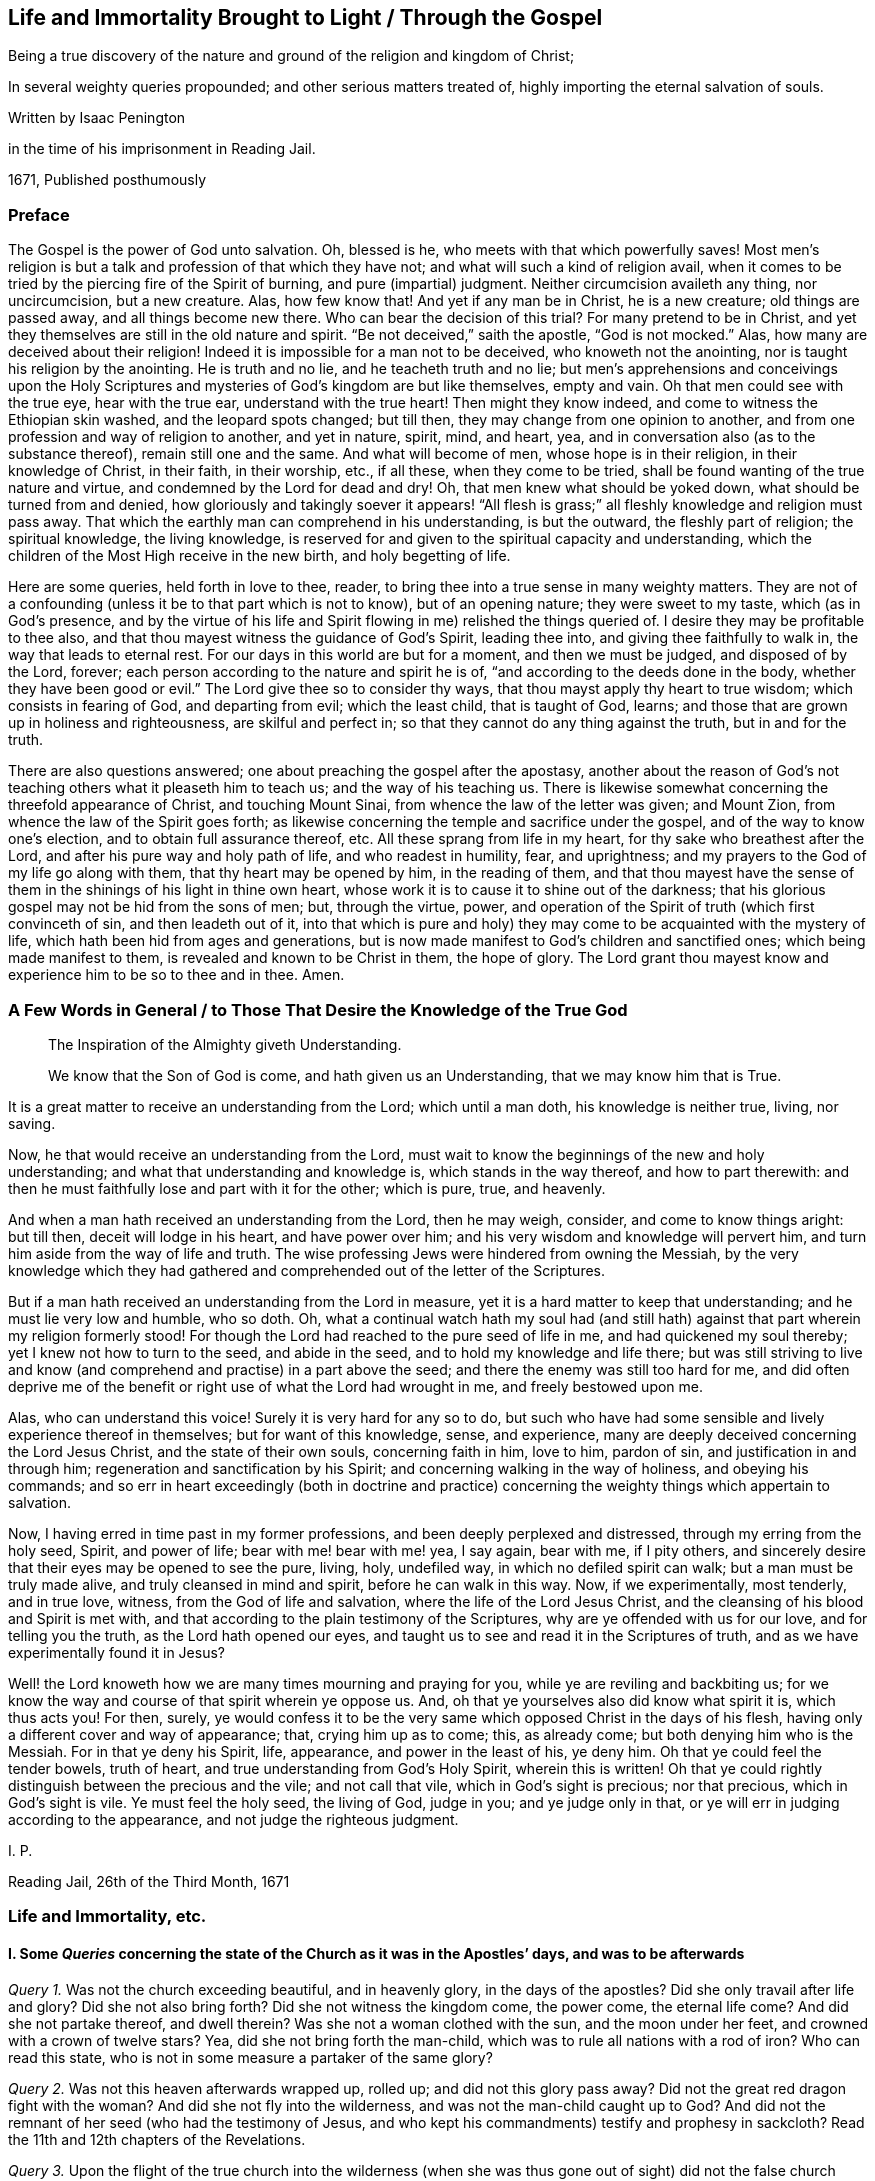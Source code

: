 == Life and Immortality Brought to Light / Through the Gospel

[.heading-continuation-blurb]
Being a true discovery of the nature and ground of the religion and kingdom of Christ;

[.heading-continuation-blurb]
In several weighty queries propounded;
and other serious matters treated of,
highly importing the eternal salvation of souls.

[.section-author]
Written by Isaac Penington

[.section-author-context]
in the time of his imprisonment in Reading Jail.

[.section-date]
1671, Published posthumously

[.centered]
=== Preface

The Gospel is the power of God unto salvation.
Oh, blessed is he, who meets with that which powerfully saves!
Most men`'s religion is but a talk and profession of that which they have not;
and what will such a kind of religion avail,
when it comes to be tried by the piercing fire of the Spirit of burning,
and pure (impartial) judgment.
Neither circumcision availeth any thing, nor uncircumcision, but a new creature.
Alas, how few know that!
And yet if any man be in Christ, he is a new creature; old things are passed away,
and all things become new there.
Who can bear the decision of this trial?
For many pretend to be in Christ,
and yet they themselves are still in the old nature and spirit.
"`Be not deceived,`" saith the apostle, "`God is not mocked.`" Alas,
how many are deceived about their religion!
Indeed it is impossible for a man not to be deceived, who knoweth not the anointing,
nor is taught his religion by the anointing.
He is truth and no lie, and he teacheth truth and no lie;
but men`'s apprehensions and conceivings upon the Holy Scriptures
and mysteries of God`'s kingdom are but like themselves,
empty and vain.
Oh that men could see with the true eye, hear with the true ear,
understand with the true heart!
Then might they know indeed, and come to witness the Ethiopian skin washed,
and the leopard spots changed; but till then,
they may change from one opinion to another,
and from one profession and way of religion to another, and yet in nature, spirit, mind,
and heart, yea, and in conversation also (as to the substance thereof),
remain still one and the same.
And what will become of men, whose hope is in their religion,
in their knowledge of Christ, in their faith, in their worship, etc., if all these,
when they come to be tried, shall be found wanting of the true nature and virtue,
and condemned by the Lord for dead and dry!
Oh, that men knew what should be yoked down, what should be turned from and denied,
how gloriously and takingly soever it appears! "`All flesh is grass;`"
all fleshly knowledge and religion must pass away.
That which the earthly man can comprehend in his understanding, is but the outward,
the fleshly part of religion; the spiritual knowledge, the living knowledge,
is reserved for and given to the spiritual capacity and understanding,
which the children of the Most High receive in the new birth, and holy begetting of life.

Here are some queries, held forth in love to thee, reader,
to bring thee into a true sense in many weighty matters.
They are not of a confounding (unless it be to that part which is not to know),
but of an opening nature; they were sweet to my taste, which (as in God`'s presence,
and by the virtue of his life and Spirit flowing in me) relished the things queried of.
I desire they may be profitable to thee also,
and that thou mayest witness the guidance of God`'s Spirit, leading thee into,
and giving thee faithfully to walk in, the way that leads to eternal rest.
For our days in this world are but for a moment, and then we must be judged,
and disposed of by the Lord, forever;
each person according to the nature and spirit he is of,
"`and according to the deeds done in the body,
whether they have been good or evil.`" The Lord give thee so to consider thy ways,
that thou mayst apply thy heart to true wisdom; which consists in fearing of God,
and departing from evil; which the least child, that is taught of God, learns;
and those that are grown up in holiness and righteousness, are skilful and perfect in;
so that they cannot do any thing against the truth, but in and for the truth.

There are also questions answered; one about preaching the gospel after the apostasy,
another about the reason of God`'s not teaching others what it pleaseth him to teach us;
and the way of his teaching us.
There is likewise somewhat concerning the threefold appearance of Christ,
and touching Mount Sinai, from whence the law of the letter was given; and Mount Zion,
from whence the law of the Spirit goes forth;
as likewise concerning the temple and sacrifice under the gospel,
and of the way to know one`'s election, and to obtain full assurance thereof, etc.
All these sprang from life in my heart, for thy sake who breathest after the Lord,
and after his pure way and holy path of life, and who readest in humility, fear,
and uprightness; and my prayers to the God of my life go along with them,
that thy heart may be opened by him, in the reading of them,
and that thou mayest have the sense of them in the
shinings of his light in thine own heart,
whose work it is to cause it to shine out of the darkness;
that his glorious gospel may not be hid from the sons of men; but, through the virtue,
power, and operation of the Spirit of truth (which first convinceth of sin,
and then leadeth out of it,
into that which is pure and holy) they may come to
be acquainted with the mystery of life,
which hath been hid from ages and generations,
but is now made manifest to God`'s children and sanctified ones;
which being made manifest to them, is revealed and known to be Christ in them,
the hope of glory.
The Lord grant thou mayest know and experience him to be so to thee and in thee.
Amen.

[.old-style]
=== A Few Words in General / to Those That Desire the Knowledge of the True God

[quote.section-epigraph, , ]
____
The Inspiration of the Almighty giveth Understanding.
____

[quote.section-epigraph, , ]
____
We know that the Son of God is come, and hath given us an Understanding,
that we may know him that is True.
____

It is a great matter to receive an understanding from the Lord; which until a man doth,
his knowledge is neither true, living, nor saving.

Now, he that would receive an understanding from the Lord,
must wait to know the beginnings of the new and holy understanding;
and what that understanding and knowledge is, which stands in the way thereof,
and how to part therewith:
and then he must faithfully lose and part with it for the other; which is pure, true,
and heavenly.

And when a man hath received an understanding from the Lord, then he may weigh, consider,
and come to know things aright: but till then, deceit will lodge in his heart,
and have power over him; and his very wisdom and knowledge will pervert him,
and turn him aside from the way of life and truth.
The wise professing Jews were hindered from owning the Messiah,
by the very knowledge which they had gathered and
comprehended out of the letter of the Scriptures.

But if a man hath received an understanding from the Lord in measure,
yet it is a hard matter to keep that understanding; and he must lie very low and humble,
who so doth.
Oh, what a continual watch hath my soul had (and still hath)
against that part wherein my religion formerly stood!
For though the Lord had reached to the pure seed of life in me,
and had quickened my soul thereby; yet I knew not how to turn to the seed,
and abide in the seed, and to hold my knowledge and life there;
but was still striving to live and know (and comprehend
and practise) in a part above the seed;
and there the enemy was still too hard for me,
and did often deprive me of the benefit or right use of what the Lord had wrought in me,
and freely bestowed upon me.

Alas, who can understand this voice!
Surely it is very hard for any so to do,
but such who have had some sensible and lively experience thereof in themselves;
but for want of this knowledge, sense, and experience,
many are deeply deceived concerning the Lord Jesus Christ,
and the state of their own souls, concerning faith in him, love to him, pardon of sin,
and justification in and through him; regeneration and sanctification by his Spirit;
and concerning walking in the way of holiness, and obeying his commands;
and so err in heart exceedingly (both in doctrine and practice)
concerning the weighty things which appertain to salvation.

Now, I having erred in time past in my former professions,
and been deeply perplexed and distressed, through my erring from the holy seed, Spirit,
and power of life; bear with me! bear with me! yea, I say again, bear with me,
if I pity others, and sincerely desire that their eyes may be opened to see the pure,
living, holy, undefiled way, in which no defiled spirit can walk;
but a man must be truly made alive, and truly cleansed in mind and spirit,
before he can walk in this way.
Now, if we experimentally, most tenderly, and in true love, witness,
from the God of life and salvation, where the life of the Lord Jesus Christ,
and the cleansing of his blood and Spirit is met with,
and that according to the plain testimony of the Scriptures,
why are ye offended with us for our love, and for telling you the truth,
as the Lord hath opened our eyes,
and taught us to see and read it in the Scriptures of truth,
and as we have experimentally found it in Jesus?

Well! the Lord knoweth how we are many times mourning and praying for you,
while ye are reviling and backbiting us;
for we know the way and course of that spirit wherein ye oppose us.
And, oh that ye yourselves also did know what spirit it is, which thus acts you!
For then, surely,
ye would confess it to be the very same which opposed Christ in the days of his flesh,
having only a different cover and way of appearance; that, crying him up as to come;
this, as already come; but both denying him who is the Messiah.
For in that ye deny his Spirit, life, appearance, and power in the least of his,
ye deny him.
Oh that ye could feel the tender bowels, truth of heart,
and true understanding from God`'s Holy Spirit, wherein this is written!
Oh that ye could rightly distinguish between the precious and the vile;
and not call that vile, which in God`'s sight is precious; nor that precious,
which in God`'s sight is vile.
Ye must feel the holy seed, the living of God, judge in you; and ye judge only in that,
or ye will err in judging according to the appearance,
and not judge the righteous judgment.

[.signed-section-signature]
I+++.+++ P.

[.signed-section-context-close]
Reading Jail, 26th of the Third Month, 1671

[.centered]
=== Life and Immortality, etc.

[.inline]
==== I. Some _Queries_ concerning the state of the Church as it was in the Apostles`' days, and was to be afterwards

[.numbered-group]
====

[.numbered]
_Query 1._ Was not the church exceeding beautiful, and in heavenly glory,
in the days of the apostles?
Did she only travail after life and glory?
Did she not also bring forth?
Did she not witness the kingdom come, the power come, the eternal life come?
And did she not partake thereof, and dwell therein?
Was she not a woman clothed with the sun, and the moon under her feet,
and crowned with a crown of twelve stars?
Yea, did she not bring forth the man-child,
which was to rule all nations with a rod of iron?
Who can read this state, who is not in some measure a partaker of the same glory?

[.numbered]
_Query 2._ Was not this heaven afterwards wrapped up, rolled up;
and did not this glory pass away?
Did not the great red dragon fight with the woman?
And did she not fly into the wilderness, and was not the man-child caught up to God?
And did not the remnant of her seed (who had the testimony of Jesus,
and who kept his commandments) testify and prophesy in sackcloth?
Read the 11th and 12th chapters of the Revelations.

[.numbered]
_Query 3._ Upon the flight of the true church into the wilderness (when
she was thus gone out of sight) did not the false church start up;
which made a glorious and taking appearance in the world, to the eye of man`'s wisdom?
Did not she sit upon a scarlet-colored beast (wise and strong) having seven heads,
and ten horns?
Was she not arrayed in purple and scarlet color,
and decked with gold and precious stones, and pearls, having a golden cup in her hand,
making the kings, nations,
and inhabitants of the earth drunk with the wine of her fornication?
What do those things mean?
What did the wisdom of God thus describe her for?

[.numbered]
_Query 4._ What did the true church carry into the wilderness with her,
and what did she leave behind her?
Did not the temple, the altar, and the true worshippers go along with her?
Did not the Gentiles, such as were not true Jews,
such as could not come into the temple (but only into the outward court,
and worship there), did not these stay behind?
And had not these Gentiles henceforth (from the true church`'s
flight into the wilderness) the outward court given to them,
that they might make use of it, and worship in it, as much as they would?
The virtue, the life, the power, the Spirit, being taken away,
and removed with the true church, which fled into the wilderness,
what did God regard the outward?
"`Leave it out of my measure,`" saith the Lord,
"`and give it to the Gentiles.`" Rev. 11:2.

[.numbered]
_Query 5._ What is the cup, the golden cup, which this false church hath in her hand,
wherein are sorceries and witchcrafts, wherewith she bewitcheth people,
and maketh them drunk?
Is it not a glorious appearance of things without the true life and power?
doctrines concerning God, doctrines concerning Christ, doctrines concerning worship,
doctrines concerning sanctity, etc.?
Yea, but the Spirit, the life, the power, that was in the apostles`' days, is wanting.
What remains of these is to be found with the true church
in the wilderness (the blood of whose seed she drinks),
not with her.

[.numbered]
_Query 6._ What will become of this great woman in the end; this rich, this glorious church?
Shall she continue forever?
Shall she sit as a queen forever, and never see sorrow?
Shall the true church never come out of the wilderness,
to be restored to her beauty and glory again?
Nay, nay; in one day shall her plagues come,--death and mourning and famine.
It is true, she is wise and strong (and the beast also, on which she sits and rides,
who is able to make war with?
saith man`'s wisdom); but wiser and stronger is the Lord God Almighty, who judgeth her,
and who is taking and will take to him his great power,
wherewith he will thunder against her, until he hath brought her down,
and her flesh be utterly burnt with fire.

[.numbered]
_Query 7._ What shall become of those who drink of her cup,
and who believe and worship as she teacheth?
Shall they not all drink of the wine of the cup of the wrath of God Almighty,
poured out without mixture?
Shall they not partake of her dreadful plagues, in the hour of her judgment?
Read Rev. 14:9-11 and chap. 18.
For these things are to come to pass as certainly as they were foretold;
and when they do come to pass,
blessed shall the saints be who have suffered with patience,
keeping the commandments and the faith of Jesus;
and woe will be to them who have persecuted them, and drunk their blood.
Read the 13th, 14th, 17th, and 19th chapters of the Revelations,
which signify of and testify to these things.

====

Now, whereas many say,
that the book of the Revelations is such a mystical book that it is not to be understood;
to what end then was it written?
It was the revelation of Jesus Christ, which God gave unto him,
to show unto his servants things which must shortly come to pass, chap.
1:1. and would Christ give them forth in such words as could not be understood?
Again, it is said, ver. 3. Blessed is he that readeth,
and they that hear the words of this prophecy,
and keep those things which are written therein; for the time is at hand.
How can any be blessed in reading, or how can any keep what is written therein,
without understanding the things contained in it?
How can any follow the true church into the wilderness,
or avoid being taken with the golden cup of fornications of the false church,
or refuse the mark of the beast (that he take it neither on his forehead nor hand,
nor have the name of the beast upon him, nor so much as the number of his name),
unless he truly and rightly understand these warnings
and descriptions of the Holy Spirit of God,
given forth in the book, to preserve in the way of truth,
in the way of life (though through great sufferings and tribulations),
out of the way of spiritual whoredom and death?
For mystical Babylon,
the nations of the earth and great ones (generally) commit fornication with.
Rev. 17:2 and 18:3. Indeed this book is a mystery to man`'s wisdom;
for it was not given to the wisdom of this world, but is hid from that;
but God gave it to Christ to give to his servants;
and it is not a mystery (but opened and revealed by the
Father`'s Spirit) to the children of the true wisdom,
who are instructed and taught of God to escape the bed of whoredom and spiritual fornication,
which the earthly wisdom (in the wisest men of this world) is entangled in.

[.inline]
==== II. Some _Queries_ on Chap. 29 and 30 of Deut. compared with Rom. 10

[.numbered-group]
====

[.numbered]
_Query 1._ Did not God command Moses to make a
covenant with the children of Israel in the land of Moab,
besides the covenant he made with them in Horeb? Duet. 29:1.

[.numbered]
_Query 2._ What was this covenant?
Was it of the same nature with the former, or was it of a different nature?
Was not the former the covenant of the law?
And was not this the covenant of the gospel?
Did not this covenant contain the promise of circumcising the heart? Duet. 30:6.
Whereas, under the other covenant, notwithstanding all the temptations,
signs, and miracles which they had seen in Egypt, and in the wilderness,
about the space of forty years; yet the Lord had not given them a heart to perceive,
and eyes to see, and ears to hear, unto that day.
But Moses and Aaron, with Caleb and Joshua, who knew and partook of the other covenant,
they were of a better spirit, and understood the leadings and commands of God,
and followed after him.

[.numbered]
_Query 3._ Had the Jews minded this covenant,
might they not have been able to keep the other also?
Did any fail in sacrifices, or outward obedience of the law, who kept to this covenant?
What a holy man was Samuel, who did not so much as err in government,
but could plead with the people, Whose ox or ass have I taken,
or whom have I defrauded or oppressed?
Zacharias, and Elizabeth his wife,
walked in all the commandments and ordinances of the Lord blameless.
And so the children of God in the gospel, who have a new heart, and a new spirit,
and walk not after the flesh, but after the Spirit and law of life in Christ Jesus,
they also fulfill the righteousness of the law declared in the letter. Rom. 8:4.

[.numbered]
_Query 4._ What is the commandment of this covenant, and where is it written?
The commandments of the other covenant are written in the law of Moses,
and in tables of stone; but where is this commandment written,
or where is it to be found?
Is it in heaven above, to be fetched down from thence; or is it beyond the sea, etc.?
Nay, is it not very nigh?
Is not the Word of this commandment nigh in the mouth and in the heart?
And is it not there placed by the Lord for this very end,
that men might hear it and do it?

[.numbered]
_Query 5._ Was not this the Word of commandment of life and good,
or of death and evil to the Jews?
See chap 30:14-15. And is it not so also to mankind?
He that hears and obeys the Word of this commandment,
doth he not live and partake of good?
He that disobeys it, doth he not die, and undergo wrath and evil,
tribulation and anguish upon his soul from the hand of the Lord,
either poured out upon him at present, or treasured up for him against hereafter?
Read Rom. 2:5-6, etc.

[.numbered]
_Query 6._ Was not this other covenant, this second covenant, this new covenant,
which God bid Moses make with them then,
the same which God makes with believers in the days of the gospel?
The old covenant had been made with the Jews before; was not this the new?
They had had the law in the letter before, wherein the commandment was afar off;
but is not the commandment of the new covenant (the law of the Spirit of life) nigh?
And had not the people of the Jews the Spirit of the Lord nigh to instruct them,
by virtue of this covenant?
That they had so, is plain, Neh. 9:20. and Isa. 63:10;
but whether they had the Spirit nigh to them by virtue of the old covenant,
or by virtue of the new (which Moses was appointed by God to make with them,
as is afore expressed), let the wise in heart consider.
And whether the tender mercies which God all along expressed to
them (as is mentioned Isa. 63:7) were by virtue of that covenant
wherein God had continual advantages and provocations against them,
or by virtue of this covenant,
from which mercy and redemption is continually springing
freely towards the Israel of God?

[.numbered]
_Query 7._ Whether the Word of faith which the apostles preached,
was not the same Word nigh in the mouth and heart which Moses preached?
Is not the Word of life, the Word of faith, the Word of the new covenant,
one and the same thing in all ages and generations?
Indeed there are outward sayings and testimonies after divers manners;
but Christ is the same yesterday, today, and forever.
And the commandment of life in the mouth and heart changeth not,
but is always one and the same.

[.numbered]
_Query 8._ What is the justification under this covenant;
or what is that which God hath an eye to in justifying any person here?
Is it not the obedience of faith?
What doth God condemn but unbelief?
And will he not justify faith?
For faith flows from life, and life from Christ.
So that, indeed, here the holy root makes all that are of it holy,
and the righteous root makes all that are of it righteous;
and he that doth righteousness is righteous, even as he is righteous. 1 John 3:7.
And Christ is here, indeed,
made unto the soul that thus receives him and obeys
him as the Word and commandment of life,--I say,
he is, indeed, made unto such a one of God wisdom, righteousness, sanctification,
and redemption; and blessed are they that do not mistake about this,
but come truly to witness it.

====

[.inline]
==== III. Some Queries concerning destruction and salvation

[.numbered-group]
====

[.numbered]
_Query 1._ Whether there be not somewhat which destroys,
which hath the nature of death and destruction in it,
and which leaveneth with death and destruction, as it is let in and received?

[.numbered]
_Query 2._ Whether there be not somewhat also which saves,
which hath the nature of life and salvation in it,
and which leaveneth with life and salvation, as it is let in and received?

[.numbered]
_Query 3._ Whether that which destroys be not near,
and whether that which saves be not near also?
(Doth not Christ stand at the door and knock?
And may not he be heard and let in?
See Rev. 3:20)

[.numbered]
_Query 4._ Whether this, which is so near, and so able to save,
was not that which saved in all ages and generations,
even before Christ appeared in a body of flesh, and the shedding his blood?

[.numbered]
_Query 5._ Whether, after Christ appeared in a body of flesh, and shedding his blood,
any can be saved thereby, or by any believing on Christ whatsoever,
without letting in or receiving that life and power which saves?
Be not deceived; God is not mocked.
He that believeth in the power which raised our Lord Jesus Christ from the dead,
and is subject to the power, shall be redeemed and saved thereby.
For death came by the soul`'s separation from the power which gave life,
and Christ saves by bringing to the power again;
so that he that would indeed be saved by Christ, must believe in God through him,
and feel the power which redeems.
But let a man believe ever so much concerning God and Christ, until he feel this,
and be changed by the virtue and operation of this, he cannot be saved,
but is still in his sins, and under condemnation and wrath, because of sin,
whatever he thinks of himself.

[.numbered]
_Query 6._ Whether Christ was not the same yesterday, today, and forever;
even before he took up the body of flesh, while he was in the body,
after he laid down the body,
and after he took it up again and appeared in it to his disciples?

[.numbered]
_Query 7._ Whether Christ, where he inwardly and spiritually appears and is received,
doth not discover, shake, dissettle, and remove that nature which cannot receive the law,
and so bring up and bring forth the heavenly seed,
which was afore the law (which is appointed by God for a generation to himself),
which always doth the will of him who quickens it,
and who fills it with life and power from on high?

====

[.inline]
==== IV. Some Queries on Col. 1:27-29. (Observe, that in verse 27 whereas it is in our common translation rendered, This Mystery among the Gentiles; it is in some other translations rendered, This Mystery in the Gentiles; and so it is in the Greek.)

[.numbered-group]
====

[.numbered]
_Query 1._ Whether there be not a mystery of light, a mystery of life;
somewhat of a true light hidden, somewhat of true life hidden in the Gentiles?
Whatsoever makes manifest, is light, saith the apostle. Eph. 5:13-14.
And that which may be known of God, is manifest in them.
Rom. 1. Is there not somewhat in the Gentiles,
which in some measure discovers somewhat contrary to God in them,
and is many times working in their minds against it?
Is not this of a precious nature?
and hath it not precious virtue and power in it,
though it be little took notice of by them?

[.numbered]
_Query 2._ Do not the saints know what this mystery is?
Do they not know what is the riches and glory of it?
Indeed it hath been hid from ages and generations, so that they knew it not;
but is it hid from the saints also in the day of the gospel?
is it not revealed in them and to them?

[.numbered]
_Query 3._ What is this mystery in them in whom it is revealed?
Is it not Christ in them?
Is it not the hope of glory in them?
Do they not know it to be Christ?
Do they not know it to be the hope of glory?
Who can damp the faith, or darken the knowledge,
of those who feel the mystery of life revealed in them?
who feel Christ (the hope of glory) living, dwelling,
and reigning in the authority and power of the Father, in their own hearts?

[.numbered]
_Query 4._ Did not the apostles preach this mystery?
Did they not preach the word of faith within in the heart?
the kingdom within?
Christ, the hope of glory, within?
Did they not preach this message of the gospel (which
they had from Christ to carry to men),
that "`God is light,
and in him is no darkness at all`"? And did they not preach it to this very end,
to turn men, and bring men from the darkness within to the light within,
that in it they might have union and fellowship with God, who is light?
Can any have fellowship with God, who is light,
but as his spirit is brought out of the inward darkness into the inward light?

[.numbered]
_Query 5._ What did the apostle Paul, and the other apostles aim at, in their warning men,
and teaching them in all wisdom?
Was it not to perfect the work of God in them,
and that they might present every man perfect in Christ Jesus?

[.numbered]
_Query 6._ Did not the grace and power of God go along with the apostles,
and work in them mightily to this end, even for the perfecting the saints?
And the grace and power of God, working mightily against sin and the power of Satan,
is it not able to conquer Satan, and to make him fall like lightning,
and to trample him under feet?
Consider ver. 29 and 2 Thess. 1:11-12.

[.numbered]
_Query 7._ Did the apostles ever preach such a doctrine,
that no man could be perfected in this life;
but man must always (every day) be committing sin?
Nay, did they not speak wisdom among them that were perfect, and say,
Let as many of us as be perfect, be thus minded?
Did they not distinguish between the weak, and between the strong and perfect?
Do they not speak of some that had overcome the wicked one, and were born of God,
and did not sin?
It is a precious thing to feel the power of God regenerating the mind;
but it is much more precious to witness it regenerated.
But that state none know but they that are in it; but this is most certain,
that sin is shut out of it, and that all things are new there.

[.numbered]
_Query 8._ Will the mystery of life, where it is received and turned to,
ever cease working against the mystery of death,
until it hath wrought it out of the mind?
Shall judgment never be brought forth unto victory over sin in the heart?
Shall there never be pure and full communion with the Lord here in this world,
without the interruption of sin?
"`These things,`" saith John, "`I write to you,
that your joy may be full.`" Shall the joy never be full in any?
How can the joy be full, where sin hath power, and breaks in upon the soul,
and prevaileth upon the mind, even to the committing of it daily?
The soul that is weary of sin, and grieved at its grieving God`'s Spirit thereby,
can never come to full union and fellowship with the Lord, nor to have its joy full,
while it doth that which grieves God`'s Spirit;
for it is impossible but it should grieve the soul also,
and weaken its joy and rejoicing in the Lord.

====

[.inline]
==== V. Some Queries concerning the Way of Life, and Mystery of the Gospel

[.numbered-group]
====

[.numbered]
_Query 1._ Is not the way of life, the way of holiness, the way of truth,
the way of peace, one and the same in all ages and generations?
Was there ever, or shall there ever be another than that which was from the beginning?

[.numbered]
_Query 2._ Is not this way a pure way, a clean way?
Can any impure thing walk in it?
Is not the gate strait, and the way narrow, that leadeth unto life?
Is it easy finding it, or is it easy entering into it, and walking in it?
Doth not the corruption and unholiness of the hearts of many,
hinder them from walking in the holy way of life and peace?

[.numbered]
_Query 3._ Is not this way a mystery?
Can any learn it, but those whose eyes are opened by the Lord,
and to whom the mystery is revealed by him?
Can any discern or understand it, but the children of the pure, heavenly wisdom,
whom the Lord teacheth, and whose eyes he openeth, to see and justify it in every age?

[.numbered]
_Query 4._ Is not the whole vision of God, the whole vision of life,
the whole vision of peace,
a book sealed to all sorts (both learned and unlearned in every age and generation),
but those to whom the Lord unseals it?

[.numbered]
_Query 5._ May not such as are not at all acquainted with the mystery of godliness,
the mystery of life, the mystery of redemption,
read what the Scriptures say concerning these things, and get a great deal of knowledge,
from the letter of the Scriptures, into their minds, and be able to raise doctrines,
reasons, uses, etc., and back all by scriptures very plentifully?
But are not those who teach not from the mystery of life, and gift of the Spirit,
but only what they have gathered and formed from the letter,--I say,
are not such blind leaders of the blind?
and is it possible but that they themselves, and such as follow them,
should fall into the ditch?
For it is only the mystery of life and redemption (not a literal knowledge and wisdom,
though with an endeavor to practise according thereto) which preserves out of the ditch.
Oh that this were duly considered of! for it is tenderly and weightily proposed.

[.numbered]
_Query 6._ What is the knowledge of Christ which saves?
Is it a knowledge of him after the letter,
or a knowledge of him in the Spirit and power of the endless life?
Can he be known truly, livingly, and savingly, without the Father`'s revealing him in man?
Or can any truly call him Lord,
but they that are first taught by the Father to discern his spiritual and heavenly glory,
and to receive him and bow to him in Spirit?

[.numbered]
_Query 7._ What is it to kiss the Son?
Can any do so, but those who discern and receive the light of his Spirit?

[.numbered]
_Query 8._ Can any truly know the Father, unless the Son reveal him?
or can any know the Son, unless the Father reveal him?
I know men may get notions out of the Scriptures concerning God the Father and his Son;
but can they get true knowledge of either without the inspiration of the Almighty,
which giveth understanding?

[.numbered]
_Query 9._ Can any person fear God, and depart from evil,
anywhere upon the face of the earth,
without some visit of the Lord Jesus Christ to his soul,
and without receiving somewhat of life and power from him?
He is the wisdom of God, he can teach this; but can any else teach it?
If none else can teach it, then he that learned it must needs learn it of him.
Is not this, to wit, to fear God, and depart from evil, the path of wisdom,
which is hid from all living, but such as are taught by Christ, who is the wisdom of God?
Read Job 28:12. to the end of the chapter, and consider.
For doth not the Spirit of Christ, which convinceth of sin, reach to all men,
and minister to all men, inwardly and spiritually,
in some days of instruction about fearing God, and departing from evil?

[.numbered]
_Query 10._ Can any be acquainted with the fear of God,
and be sensible of the hour of his judgment, and give glory to him, and worship him,
but they must know and receive the everlasting gospel?
They that are sent to preach this after the apostasy,
are they not sent to preach it as the everlasting gospel?
Read Rev. 14:6-7. and consider.
For come to life and power in any doctrine,
which Christ sends his messengers to preach towards the salvation of men`'s souls,
a man comes to the gospel presently; but read and assent to, and practise all the things,
as well as men can, related in the Scriptures, without the life and power,
and so acknowledge and believe all that is said concerning Christ; yet for all this,
and in the midst of all this, a man may miss of the gospel;
for the gospel is a hidden mystery of the life and power, see Col. 1:26-27.

[.numbered]
_Query 11._ Is not the message of the gospel, That God is light,
and in him is no darkness at all?
Doth not the Spirit of Christ preach this, more or less, to all people under heaven?
Yea, is not the gospel preached in every creature, and hid in those that are lost,
whom the god of this world hath blinded?
For is not the spirit of God, in some measure, everywhere convincing men of sin,
and drawing them out of darkness into the sense and obedience of light?
And will not this be the general and universal condemnation of the world,
that they did not bring their deeds to the light, but turned from it and hated it,
loving the darkness more than it, because their deeds were evil,
and they had not a mind to part with them, but to remain and abide in them?

====

Alas! alas! men should pass through the knowledge of things after the letter,
into the knowledge of things after the Spirit and power of the endless life;
but instead thereof, men stick in their apprehensions of the letter:
and if any man be taught of God, and have the things of his kingdom,
and the mystery of the Scriptures, revealed to him in the Spirit,
and so signify of them in the words which God`'s wisdom teacheth; yet so,
men know them not,
but oppose and resist the ministration of life and power in their day and generation!
And this will be bitterness in the latter end,
even as bitter to the professors of this age,
as the former denying of Christ`'s appearance in the
flesh was to the professors of that age.

[.inline]
==== VI. Some Queries concerning Righteousness or Justification

[.numbered-group]
====

[.numbered]
_Query 1._ Is there not a new covenant under the gospel,
as well as there was an old covenant under the law?

[.numbered]
_Query 2._ What did the old covenant require?
Did it not require obedience to the law of Moses?
What doth the new covenant require?
Doth it not require faith in Christ, and obedience to his Spirit?
Doth it not require faith in the grace,
and obedience to the grace which bringeth salvation,
teaching to deny ungodliness and worldly lusts, etc.?

[.numbered]
_Query 3._ What is the righteousness or justification in the old covenant?
What doth God justify in the old covenant?
Doth he not justify the obedience thereto, and condemn all disobedience?
What is the righteousness or justification of the new covenant?
What doth God justify in men under the new covenant?
Doth he not justify their faith in Christ, and their obedience to the law of his Spirit?
Is not whatsoever is not of faith sin, and condemned; and whatsoever is of faith holy,
and justified?

[.numbered]
_Query 4._ What is faith?
Is it not the gift of God?
What is obedience?
Doth it not flow from faith?
Is it not performed by the power and in the newness of the Spirit?
and is not that justifiable, and always justified in the sight of God?
Doth it not spring from the new tree, from the holy root of life in the heart?
And whatsoever springs therefrom, is it not holy and righteous?
And is not whatsoever is truly holy and righteous justified
and accounted righteous by the holy and righteous God?

[.numbered]
_Query 5._ To what end was Christ made under the law,
and did fulfill the righteousness of the law?
Was it not that he might accomplish and fulfill that righteousness,
and so make way for the bringing in of the everlasting righteousness,
even of the righteousness of his own nature and Spirit, which is everlasting?
Is not this the righteousness which the children of the
new covenant experience in the new and living way?
Is not this far beyond the righteousness of the law,
if they could fulfill it ever so exactly from the letter?
For I feel a vast difference between that righteousness
which would belong to me from the law,
and the righteousness which flows into my heart from
the nature and Spirit of Christ revealed in me,
and which floweth up in me from my union with him:
for this is absolutely a righteousness of another nature, of another kind,
of another root.

[.numbered]
_Query 6._ If Christ`'s fulfilling the law of Moses, the law of the first covenant,
were imputed to us as our righteousness, and we justified in the sight of God thereby,
were not then our righteousness the righteousness of the first covenant in nature,
and our justification a justification by the righteousness of the first covenant?
For Christ was made under the law, made under the first covenant,
and fulfilled the righteousness of the first covenant;
so that if that be imputed to us for righteousness,
then the righteousness of the first covenant is imputed to us for righteousness,
and is our righteousness.

[.numbered]
_Query 7._ Was not faith imputed to Abraham for righteousness?
What was his righteousness?
Was it not the faith which he had from Christ, whereby and wherewith he believed God?
Is not faith of the nature of Christ?
Is not true faith justified forever, and doth it not justify him in whom it is found?
And doth not gospel obedience flow from faith?
and hath it not of the nature of faith in it?
Oh, how pure and precious was it in the eye of God, that Abraham reasoned not,
consulted not with flesh and blood,
but retired into faith in the pure power! "`He believed God,`" say the Scriptures,
"`and it was accounted to him for righteousness:`" and shall it not be imputed to us also,
if we have the same faith, and believe in the same power?

====

[.inline]
==== VII. Some Queries about being under the Law, and being under Grace

[.numbered-group]
====

[.numbered]
_Query 1._ Whether they that have received the Spirit of grace,
and are under the Spirit of grace; I say, whether they are under the law also,
or witness freedom therefrom?

[.numbered]
_Query 2._ What is the law?
Is it not a ministration of death, of bondage, of condemnation?
What is the Spirit of the Lord, the Spirit of grace?
Is it not a Spirit of life, a Spirit of liberty, a Spirit that frees from bondage?
They that have received it, and are in subjection to it,
do they not partake of its liberty, and through it come into dominion over sin and death?

[.numbered]
_Query 3._ Is the law to the righteous or the unrighteous?
Whom was it made for?
He that cometh into the holy and righteous nature of the seed,
doth he not come from under the law?
Doth he not come into the nature, state, and spirit, which is free from the law?

[.numbered]
_Query 4._ What is it to come through the law into the liberty and redemption of sons?
What is it to know the seed free in the particular,
and to come into the freedom of the seed?
Doth not the Son make free, the Truth of God make free, all that come to it,
and dwell in it?
and are not they that are made free by it, free indeed?
O Zion! thy children are all free-born!
Jerusalem, which is above, is free, which is the mother of us all;
and she bringeth forth none but free children.
They that dwell in the height of notion, they are not free;
but they that dwell in the power of life, know that which makes free,
and witness freedom by it.

====

[.inline]
==== VIII. Some Queries for the Professors of Christianity to consider of, and try their States by.

For it is good for every one to know and understand his
Estate aright (what it is in the sight of the Lord),
and not to be mistaken in a Matter of so great Concernment

[.numbered-group]
====

[.numbered]
_Query 1._ Is thy spirit, heart, mind, soul, and body,
a temple for God to dwell in?
Who dwells in thy heart?
Doth the Holy Spirit, or the unclean spirit?
Is that dislodged and purged out of thee, with which God will not dwell?
Is that discovered and taken away, in which the wicked one dwelleth?
O Jerusalem! wash thine heart from wickedness;
how long shall thy vain thoughts lodge within thee!
O Jerusalem! wilt thou not be made clean?
When shall it once be?
Is not forbearing to touch every unclean thing,
and cleansing from all filthiness of flesh and spirit,
more necessary to the state of a son and daughter
of the Most High than most people are aware of?
Read 2 Cor. 6:16-17 and chap.
7:1.

[.numbered]
_Query 2._ Is Christ revealed in thee?
Doth God dwell anywhere, in any heart, but where Christ is,
but where he is inwardly and spiritually revealed?
"`Know ye not that Christ is in you,
except ye be reprobates?`" And can any know Christ in them,
who hath not had him revealed there by the Father?
Almost all sorts of pretenders to Christ own him as spoken of without;
but the true Christian witnesseth him revealed within:
for it pleaseth the Father to reveal the Son in such;
and none can be truly ingrafted into Christ,
but as Christ is in some measure made manifest within.

[.numbered]
_Query 3._ How dost thou confess Jesus to be the Lord?
Is it by notions from the letter, or by feeling his Spirit and power revealed within,
and thy heart made subject to his Spirit and power inwardly revealed?
For there is a confessing Christ in and by the Spirit,
and a confessing him without the Spirit, according as men can read, conceived,
and apprehend of him from the letter.
Consider which of these thine is.

[.numbered]
_Query 4._ Art thou come out of the apostasy and spirit of darkness,
into the light and Spirit of Christ?
What was the apostasy from?
Was it not from the Spirit, from the anointing?
Wherein did it consist?
Did it consist in holding a knowledge of Christ, and form of godliness out of the power?
Art thou returned to the anointing,--to the Holy Spirit of the Father?
Hast thou received it?
Dost thou live and walk in it, and not fulfill the lusts of the flesh?

[.numbered]
_Query 5._ Dost thou know the tree of righteousness, and the tree of unrighteousness,
inwardly?
Hast thou felt the axe laid to the root of the corrupt tree, and it cut down;
and the holy plant of God (the plant of his renown) planted in thy heart,
and bringing forth fruit to him?
Can the fruit ever become good in thee till the tree be made good?
Can the corrupt tree ever bring forth the holy fruit of righteousness to the Lord?
Oh, mind thy growth!
I mean, from what thou growest, and from what thy fruit proceedeth:
for all the knowledge, faith, love, zeal, practices,
etc. which proceed not from the renewed Spirit and nature,
are not the good fruit which God calls for and accepts;
but the denying the least custom or fashion of this world, from a renewed nature,
and from the drawings and teachings of God`'s Spirit, is good fruit, and accepted by him.

[.numbered]
_Query 6._ Can any be redeemed to God,
but by his judgment and righteousness revealed in them?
Is the soul redeemed from its enemies, while its enemies remain in strength,
and have the dominion over it?
Where grace is received, and the soul taught by it and subject to it,
doth it not break the dominion of sin?
As the spirit of judgment and burning is felt in any heart,
doth it not cut down and burn up sin there?
And as the righteous Spirit is turned to, is not his righteous nature received,
and doth not the holy and righteous seed spring up in the heart?
and as it springeth up, doth it not redeem and deliver that which is joined to it?
Can any be redeemed by a righteousness at a distance, without partaking of the new,
and holy, and righteous image of the Son?
And he that is righteous in measure, he may do righteousness:
but no man can do righteousness, until he become righteous, by being joined to,
changed by, and in some measure brought forth a new plant to God, in the new, righteous,
and holy seed.
See 1 John 3:7.

[.numbered]
_Query 7._ Do ye indeed know the new covenant?
Was it ever inwardly revealed in you?
Do ye know the difference between reading the holy directions given forth in the Scriptures,
and so getting them into your minds and practicing them as well as you can,--I say,
do ye know the difference between this and God`'s writing them in your hearts,
and causing you to walk in his ways?
Do ye know the difference between reading in the letter and in the Spirit;
and between walking according to the oldness of the letter,
and according to the newness of the Spirit?
Oh that ye might not be deceived about these things,
but might know the truth as it is in Jesus, and come into fellowship with us therein!
For truly our fellowship is with the Father and the Son, in that which changeth not,
but is one and the same forever: yea,
the Lord our God hath redeemed us out of all changeable ways, religions, and worships,
into the one pure way of life, and into the worship in the one Spirit and truth,
which changeth not, but is still what it was,
even one and the same before the law of Moses, or writings of the prophets,
all the time of the law, while Christ was in the flesh,
afterwards when he was revealed in Spirit, and all the time of the apostasy,
and after the apostasy, and so forever.

====

[.inline]
==== IX. A Question answered about preaching the Gospel after the Apostasy

[.discourse-part]
Question.
Why doth God after the apostasy send an angel to preach the everlasting gospel,
after a manner different from what it was preached before the apostasy?
How was it preached before the apostasy?
Was it not preached thus, That in Christ alone is remission of sins,
and salvation through faith in his blood?
How is it to be preached after the apostasy?
Is not an angel from God sent to preach it thus: Fear God, and give glory to him;
for the hour of his judgment is come; and worship him that made heaven and earth,
and the sea, and the fountains of waters?
Is this the same gospel that was preached before?
How different is the sound thereof!
Surely this would seem not the same, but rather another gospel,
to any man who is not taught of God,
and hath not received of him the true understanding
to observe and discern the nature of things.

[.discourse-part]
Answer.
The gospel is the same in substance, though differing in sound and manner of appearance;
and they that judge not according to appearance, but judge righteous judgment,
experience it to be the same: for whoever receives the gospel thus preached,
receives the power of God unto salvation, which goeth along with his fear,
and with the hour of judgment, and with the true worship.

And this is the reason why the Lord sends his angel thus to preach it;
that he might shut out the birth of the false wisdom,
and convey it to the children of the true wisdom.
For in the apostasy, the doctrines of the knowledge of Christ had been corrupted,
and held in the wrong part; and men had got a wrong knowledge and a dead belief,
concerning Christ and his blood, etc.

Therefore to shut out these, God so orders his gospel to be preached,
as these cannot understand it, nor know it to be the gospel,
nor come into this spiritual ministration of it; but those whom the Lord toucheth,
whose hearts he openeth and quickeneth,
they (in the demonstration of his Spirit) have the sense and obedience of it:
for men had got a form of religion, a form of knowledge, a form of doctrine,
a form of worship, out of the power.
Therefore the Lord comes with the light of his Spirit,
to sever between that which was known and held out of the power,
and that which was received and held in the power, and so preached the truth,
that none but those that are of the truth can own and receive it.

Had he sent an angel to preach the birth of Christ, the death of Christ,
his resurrection, etc., all the dead would receive this; but to preach thus, "`Fear God,
come to the Spirit of judgment and burning; worship him that made the heaven, the earth,
the sea, and fountains of waters;`" who can understand what this means?
Who can know this to be the everlasting gospel, but he that is taught of God?

_This is to preach God the creator,_ saith the wise professor;
_this is not to preach Christ the redeemer; this is not to preach the everlasting gospel,_
will they readily say.
Yes; but God who is wise, and knows what the gospel is,
and sends his angel to preach it after the apostasy,
sends it thus to be preached to every nation, kindred, tongue, and people:
read Rev. 14:6-7. and consider seriously,
and spurn not against the way of God`'s preaching his everlasting truth,
wherein is wrapped up the eternal salvation and happiness of mankind; yea,
more especially of this age,
who ought to bow to God in this his way of dispensing his truth,
which he himself hath chosen.

Now, consider this one thing; was ever the gospel thus preached before this age?
The same gospel was preached from the beginning; but was it ever thus preached before?
"`The seed of the woman shall bruise the serpent`'s head;`" so it was preached to Adam:
"`In thy seed shall all the families of the earth
be blessed;`" so it was preached to Abraham:
"`To us a child is born, to us a Son is given,`" etc.;
so it was preached in the days of the prophets: "`By this man,
every one that believeth in his name shall receive remission
of sins;`" so it was preached in the apostles`' days.

And in the reformation from popery,
some of the doctrines about _free justification by grace,_
and of _remission of sins by faith in Christ,_ etc. were revived;
but was it ever preached thus before our age?
Did persons ever come forth in the power and authority of God, bidding men fear him,
and be sensible of the hour of his judgment, even of his mighty day which was at hand;
and come out of all false ways and worships,
into the worship of him who made heaven and earth, and the sea,
and fountains of waters,--I say, did persons ever come forth thus,
and preach the everlasting gospel thus, preach these doctrines to men,
as the gospel of God, before this day?
And let men well consider, whether it be not indeed of God,
and by his command and power thus preached; and take heed of opposing his message,
lest they be found fighters against him.

For mind: was not this always the sum and substance in every dispensation?
Could men be saved by believing that the seed of
the woman should bruise the serpent`'s head;
or that in Abraham`'s seed all the families of the earth should be blessed;
or that a child should be born, and a Son given; or that through Christ`'s name,
remission of sins was to be had, etc.; without coming into the true fear,
which teacheth and causeth to depart from evil; and without giving glory to God,
in bowing to his Spirit`'s instructions and teachings; and without worshipping him,
who made heaven and earth, and sea, and fountains of waters?
Or could any fear the Lord, and give glory to him,
and come under the hour of his judgment, and worship him, who made heaven, and earth,
and sea, and fountains of waters;
but they must first feel the power of the gospel overcoming their spirits,
and leading them thither?

[.inline]
==== X. Two Questions answered; one concerning others not learning what God teacheth us; the other concerning the Way of his Teaching us

[.discourse-part]
_Question 1._ What is the reason that others cannot learn, nor become subject to,
the same spiritual truths, which God makes manifest to us, and subjecteth our spirits to?

[.discourse-part]
Answer.
The reason is, because they do not learn the same way that God teacheth us; and so,
though they have many advantages above us of parts, learning, etc.,
and study hard to know much; yet not coming into the right way,
wherein God`'s Spirit teacheth, they never come to learn the truth, as it is there taught.

[.discourse-part]
_Question 2._ But what is the way wherein God teacheth you?
may some say.

[.discourse-part]
Answer.
Thus God teacheth us, by giving us an understanding to know him that is true,
and by opening an ear in us to hear his voice; and so,
being kept within the limits of that understanding and ear,
we come to hear and know aright.

"`Take heed,`" said Christ,
"`how ye hear.`" Oh! the Lord hath made us sensible of the weight of that scripture;
and we have often experienced, that it is easy to hear amiss, and read amiss,
and pray amiss, and believe amiss, and hope amiss; but hard to do any of these aright.
Therefore, we are taught still to wait for the stirring of the waters,
for the moving of God`'s Holy Spirit upon our spirits;
and then healing virtue and ability is felt and received from him,
to perform what he requires.

Thus, when we read the Scriptures, our eyes are towards him,
and we watch against our own understandings,
against what they could gather or comprehend of themselves,
and wait to feel how he will open our spirits, and what he will make manifest to them,
being opened; and if he drop down nothing, we gather nothing; but if he give light,
then in his light we see and receive light.
So in praying, we wait to feel the birth of life (which is of the Father,
and which the Father hears) breathe in us;
and so far as the Spirit of the Father breathes upon it, and it breathes to the Father,
so far we pray; and when life stops, we stop,
and dare not offer up to God any sacrifice of our own,
but what the Father prepares and gives us.
So in eating and drinking, and whatever we do, our heart is retired to the Lord,
and we wait to feel everything sanctified by his presence and blessing; and, indeed,
here everything is sweet unto us.
And in whatever God enables us to do, we narrowly watch to that direction of Christ,
"`not to let the left hand know what the right hand doeth.`" For we are nothing of ourselves,
nor can do any thing of ourselves; therefore whatever is done in us,
as we feel the grace of God, the virtue and power of his life working all in us;
so it is still given us to attribute all the honor and glory thereto.

And in this temper of spirit we find nothing too hard for us;
for the strength of Christ is still at hand, even in the midst of our weakness;
and the riches of the kingdom are still at hand in the midst of our poverty and nothingness;
and his strength works,
and our weakness doth not hinder the glory of him that works through it.
So being beaten to it, by constant sense and daily experience,
that it is not by our willing or running, according to our wisdom and strength,
that we can attain any thing; but by God`'s showing mercy to us in Christ;
we therefore daily wait at the posts of God`'s heavenly wisdom,
to feel the gate of mercy and tender love opened to us,
and mercy and love flow in upon us; whereby we may, and daily do,
obtain what our hearts desire and seek after; blessed be the Lord forever!

And truly here in the springings of love, and openings of mercy from our God,
we have fellowship and converse with the Father and Son, and one with another,
in the holy Spirit of life; and we testify of these things to others,
that they also might come into the same fellowship,
and be of the same faith which flows from, and abides in, and makes living in,
the power and life eternal.

The Lord guide all tender, breathing, panting spirits hither,
that they may be satisfied in the goodness and lovingkindness of the Lord,
and may eat abundantly of the fatness of his house,
and drink of the rivers of his pleasures,
and not wander up and down any longer in their own barren thoughts, apprehensions,
and conceivings upon the Scriptures.

[.inline]
==== XI. Of the threefold Appearance of Christ; to wit, under the Law, in a Body of Flesh, and in his Spirit and Power

[.numbered-group]
====

[.numbered]
_First,_ Under the law.
Various were the appearances of Christ; sometimes as an angel, in the likeness of a man;
so to Abraham, and so to Jacob, when Jacob wrestled with him, and prevailed,
and had overcome God; so to Joshua, or the captain of the Lord`'s host,
at his besieging Jericho; so to Moses in the bush, he appeared as an angel, Acts 7:35.
so likewise in visions.
Those glorious appearances of God to the prophets
in visions were the appearances of Christ;
as particularly, that glorious appearance of God sitting upon a throne,
and his train filling the temple, and the Seraphims crying,
"`Holy! holy! holy is the Lord of hosts;
his glory is the fulness of the whole earth!`" Isa.
6+++.+++ This was an appearance of Christ to Isaiah, as is manifest, John 12:41.
where the Evangelist (relating to that place) useth this expression:
"`These things said Isaiah, when he saw his glory,
and spake of him.`" So he was the angel of God`'s presence, which went before the Jews,
in all their journeyings and travels out of Egypt, through the sea,
and in the wilderness, and in the time of the Judges;
and wrought all their deliverances for them, as is signified, Isa. 63:9.
"`In all their afflictions he was afflicted,
and the angel of his presence saved them,`" etc.
So with the three children,
he appeared in the midst of the fiery furnace in a form like the Son of God,
as Nebuchadnezzar judged. Dan. 3:25.

Now, indeed, the whole law was a shadow of him,
who was to come to be the substance of it,
and to perform that inwardly in the hearts of his, which the law figured forth,
and represented outwardly.
Thus Moses and all the prophets were forerunners of him,
the great prophet of the spiritual Israel of God.
All the priests, especially the high-priests, were types and forerunners of him,
and to end in him, who is the high-priest over the household of God forever.
The judges and saviours were types of him, the great Saviour and Redeemer:
for they saved not by their own strength, but by his Spirit and power coming upon them;
so that the yoke (which was made and brought upon
them by their rebellion against the Lord,
and disobedience to his law) was still broken, because of the anointing.

David, Solomon, and the good kings were types of him.
David, of his conquest over his spiritual enemies; Solomon,
of his ruling his Israel in peace, after he had conquered their enemies.

Circumcision was a type of his circumcising the heart,
that his children (his holy seed) might love the Lord their God with all their heart,
and live.

The passover, and blood of the lamb, was a type of his blood,
and sprinkled upon the conscience,
which preserveth against the stroke and power of the destroyer;
and so God passeth over all such, when he visits for sin and transgression.

The outward sabbath was a type of the pure rest which
Christ gives to those that believe in his name;
for, indeed, they that truly believe in him do enter into rest,
and cease from their own labors and workings of themselves,
and witness God`'s working in them, "`both to will and to do of his good pleasure.`"

The outward law, in the letter, written in tables of stone, was a shadow of the inward,
living, pure, powerful, spiritual law of love and life,
which God writes in the hearts of his children, which constrains them to obedience,
and enables them to do all that God requires of them with ease and delight.
For truly the yoke of his law is easy, and the burden of his commandments is light;
so that they are not at all grievous to them that are under, and in subjection to,
his Spirit.

When the mind is gathered, and brought from under the spirit and power of darkness,
into his Spirit and power, oh, how easy is it to believe, to love, to obey,
etc.! Indeed there is nothing but love, and faith, and obedience, and life,
and righteousness, and holiness, and pure power, and peace, and joy here.
"`For the old things are passed away,
and all things are become new in Christ,`" to them that are in the new creation in him.

So Canaan, the Holy Land, represented the land of life, or country of life,
into which God gathers, and in which he feeds and preserves all the living,
whom he gathers out of the territories of death and darkness.
And the plenty and fulness of the land of Canaan, and the sweet rivers therein,
signified the abundance of rich things, and the rivers of God`'s pleasure,
whereof his redeemed ones drink,
as they come to live and dwell and walk and sup in and with him.

Jerusalem, the holy city, was a figure of the new Jerusalem, the spiritual Jerusalem,
the heavenly Jerusalem, which is the mother of all them that are born of the Spirit;
and the hill whereon Jerusalem was built signified God`'s holy mountain,
whereon this his city is built;
and the inhabitants of the outward Jerusalem signified
the inhabiters of the new and inward Jerusalem;
and the temple signified Christ`'s body, and the bodies of the saints, which are temples,
which the Holy One dwells in the midst of.
And that altar in the outward temple signified the altar in this inward temple,
which all the true, inward, spiritual Jews have right to partake of, and none else.
The fire in the outward temple, and the candlesticks,
and the lights which were never to go out,
signified the holy fire in the spiritual temple, which comes from heaven,
wherewith all the spiritual sacrifices are to be offered up;
and the candlestick is to hold the light (and the priests to keep
the lamps burning) or God will remove it out of its place.
So the holy garments of the priests signified the robes of righteousness, innocency,
and purity,
wherewith the people of God under the gospel (who
are a royal priesthood to him) are to be clothed.

And the ark signified that which holds the law of the new covenant; and the pot of manna,
with which kind of food God fed and nourished the soul in the wilderness,
before he brought it into the Holy Land,
must be for an everlasting memorial in the land of the living.
For, indeed, Christ appeared to and was with that people in the wilderness,
in a cloud by day, and in a pillar of fire by night;
which signified the leadings of God`'s Spirit in the day of the gospel. Isa. 4:5.
And he was the rock that followed them;
and he was the manna of which they did eat, and the water of which they did drink;
for they did eat and drink of the heavenly things in a figure,
and (as their spirits were at any time opened) had a taste and sense of the true food,
in and through the figure; yea, doubtless, at some times, they had all some sense,
and did all eat of the same spiritual meat as we now eat of,
"`and did all drink of the same spiritual drink`" as we now drink of; 1 Cor. 10:3-4.
for they were not only all under the cloud,
and did not only all pass through the sea,
but they were also all baptized in the cloud and in the sea,
having a sense of the pure power of the Lord,
and of his outstretched arm made bare for them; in which sense they sang his praise,
though they soon afterwards forgot his works.
Ps. 106:11-12. So likewise there was Aaron`'s rod, that budded, laid up in the ark;
which is the evidence of the true priesthood and ministry forever;
and that which is so is not to be spurned against,
but still to be acknowledged and honored, as of God.

In it also were the tables of the law, in the representative ark:
in the true ark are the tables of the law of life,
which God writes by the finger of his Spirit,
and appoints to be kept in the spiritual ark forever.

Above the ark was the mercy-seat, with two cherubims of glory, one at each end of it,
spreading their wings on high over the mercy-seat, between whom God dwelt or sat,
where God met with and communed with Moses, and the priests under the law,
when they came to worship him, and inquire of him;
which figured out the true mercy-seat under the gospel,
where the true priests (the true circumcision,
the spiritual Israel of God) have access with boldness to the throne of grace, that,
through the high-priest of their profession, they may obtain mercy and grace,
to help in time of need.

So under the law, all the sacrifices (the sin-offering, the peace-offering,
the thank-offering, the heave-offering, the wave-offering, the whole burnt-offering,
the meat-offering, the drink-offering, etc.) signified Christ, the one offering,
who comprehends them all; and the holy, spiritual, heavenly offerings,
which the spiritual people (the priests of the gospel) are daily to offer up to God:
and the sweet spices, frankincense,
and odors signified the sweet seasonings of the gospel sacrifices with grace, with salt,
with the Spirit, with the fresh breathings of life, with innocency, with meekness,
with tenderness, with zeal, with faith, with love, etc.,
which yield a most pleasant scent in the nostrils of the Lord.

Now, in the bullock and goat for the sin-offering,
the blood was to be brought into the holy place, to make atonement;
and the fat and inwards burnt on the altar; and the flesh, skin,
and dung carried forth and burnt without the camp.
What means this?
Oh, how precious is it to read the figures of the heavenly things with true
understanding! but to read through the figures (with the eye of life,
with the eye of the Spirit) into the invisible substance,--this is sweet, precious,
and heavenly indeed!

[.numbered]
_Secondly,_ Concerning Christ`'s appearance in a body of flesh.
When the time of these shadows drew towards an end, and the fulness of time was come,
he who thus appeared in several types and shadows
among that people of the Jews under the law,
he now came down from the Father, debased himself, and clothed himself like a man,
partaking of flesh and blood; and was in all things made like unto us (excepting sin;
for he was the Lamb without spot) humbling himself to come under the law,
and under the curse,
that he might redeem those that are under the law (and under
the curse) by fulfilling the righteousness thereof,
and bringing them through into the righteousness everlasting.

Now, while he was in the body,
his glory did shine to the eye of the children of true wisdom:
his disciples (to whom not flesh and blood,
nor the wisdom and knowledge which they could get from the letter,
but his Father revealed him) they saw the hidden glory;
they saw through the veil of his flesh,
and beheld him as the only begotten of the Father, full of grace and truth.

Now, in this body he finished the work which his Father gave him to do;
he fulfilled all righteousness (the righteousness of the letter,
the righteousness of the Spirit) that he might bring
_his_ through the righteousness of the law or letter,
into the righteousness of the Spirit and power, into the righteousness of the new life;
and here that scripture is read and fulfilled, "`I through the law am dead to the law,
that I might live to God.`" So his whole life was a doing the will of the Father,
which sent him.

When he was but twelve years old, he disputed with the doctors and teachers of the law,
hearing and asking them questions (discovering the
pure wisdom of the Father which dwelt in him),
because it was his Father`'s business which he was to be about, as he told his mother. Luke 2:49.
And when the Lord led him into the wilderness to be tried,
he went and was tempted, that he might fight the battle against his great adversary.
And when the Spirit of the Lord was upon him, moving him to preach the gospel,
he preached the gospel in the Spirit and power of the Father, and went about doing good,
and healing all that were oppressed of the devil,
as his Father`'s Spirit led and guided him: for he did nothing of himself,
or in his own will, or for himself; but all in the will and time of the Father.

"`Mine hour is not yet come,`" said he to his mother,
when she was hasty to have him do that miracle of turning water into wine. John 2:4.
And so when his brethren urged him to go up to the feast, John 7:3-4.
"`My time,`" said he, "`is not yet come; your time is always ready,`" ver. 6.

Thus he did always please his Father, and seek the honor of him that sent him;
and was obedient unto death, even the death of the cross,
being willing to drink of the cup which his Father gave him to drink;
and so having finished his work, he returned from whence he came,
and sat down at the right hand of the majesty on high,
being exalted above all principalities, and powers, and dominions, both in this world,
and in that which is to come.

[.numbered]
_Thirdly,_ Now, the third appearance of Christ,
which these two outward appearances made way for, was his appearance _in Spirit,_
even his pure, _inward, heavenly_ appearance in the hearts of his children.
This he bids his disciples wait for; telling them,
"`that he would not leave them comfortless,
but would come again to them.`" They had had the appearance
of the bridegroom in the flesh,
and he was to go away.
It could not be helped; it was necessary for them that he should go away;
but (saith he) "`I will come again.`" The same power
and presence that is now with you in a body of flesh,
shall visit you in Spirit, and so abide with you forever.
For he that is now with you shall be in you; till that time ye shall have sorrow,
and be like a travailing woman; but the world, in the mean time, shall rejoice;
"`but I will see you again, and your heart shall rejoice,
and your joy no man takes from you.`" And was it not so?
Did not Christ send the Spirit, the Comforter?
Did he not come in the Spirit and power of the Most High,
to be with them always to the _end of the world?_
Did he not bid them "`stay and wait at Jerusalem`" for that appearance of him in his Spirit,
and not go about his work and message till he came in the
power and authority of his Father to go along with them?
And did not their hearts rejoice when he came with joy unspeakable, and full of glory?
Had they not then the joy and peace which passed all the understanding of man;
which _joy and peace none could take from them;_
which joy they were not promised that they should
receive till he came and saw them again?
Yea, truly; in the kingdom, Spirit,
and power of our Lord Jesus Christ there is a _seeing eye to eye._
Yea, it was so, in some measure, with some precious ones in the days of old,
which that promise, Ps. 32:8. "`I will guide thee with mine eye,`" intimates;
for the eye of the soul must be upon God`'s eye, and observe the motion thereof,
if it be guided thereby.

====

And truly this administration of the Spirit and power of the gospel is exceeding glorious,
and they that come into it come into the glory and heavenly dominion and
authority of the Lord Jesus Christ (and so are made kings by him,
and wear crowns in his presence, though they still cast them at his feet),
and are changed from glory to glory; and behold, as in a mirror, the glory of the Lord,
which none can do but with the eye which is in some measure changed and glorified.

Now, this dispensation of the gospel, Spirit, and power, began in the apostles`' days,
and the church was exceeding chaste, pure, and beautiful then, without spot or wrinkle;
though there were some crept into the outward court, which were spots among them;
but that did not mar the beauty of the rest,
but they could bring victory and dominion to him that sat on the throne,
and witnessed that salvation, and strength, and the kingdom of our God,
and the power of his Christ was come.
For the man-child was born, and was among them; and the glorious woman (the church,
the spouse of Christ) "`was clothed with the sun,`" etc.,
and had both her husband (her Lord and head) and
the man-child (the pure birth of life) with her.
But there was a falling away after this, and a thick dark night,
and a very great and universal apostasy from the Spirit and power of the apostles;
many departing out of the fear into the high-mindedness,
and not keeping their standing in the faith, and love, and obedience of the truth;
but holding a form of godliness out of the power.

But God, in his tender mercies,
determined to send an angel to preach his everlasting gospel again;
and in due time so did, as is expressed, Rev. 14:6-7. (Mark:
none could preach the everlasting gospel after the apostasy,
by any ordination or succession of ministry left amongst them;
but there must be a new receiving of the gospel,
by a new message and commission from on high.) And God likewise
sent forth his Spirit of judgment and burning to consume
the whore (the false church) which was grown very great,
sitting over peoples, multitudes, nations, and tongues;
and to bring the true church out of the wilderness
into the enjoyment of her beauty and glory again.
And when she comes again, she comes as a morning without clouds, without any veil,
without any outward types or shadows of the glory to be revealed,
even in the pure and heavenly glory itself.

He that hath a true eye, let him read this; and he that hath a heart opened by the Lord,
let him acknowledge it: for the name of the Lord Jesus Christ is exalted,
and the knees of his redeemed ones bow to him, and acknowledge him the only Anointed One,
the only Lord and King over all, to the glory of God the Father.
Amen.

[.inline]
==== XII. Concerning Mount Sinai, and Mount Zion

Was not Sinai the mount that might be touched, an earthly mount,
from whence was the ministration of the law outward, or in the letter,
which gendered to bondage, condemnation, and death?
Doth not the apostle Peter say, concerning the law as so administered,
"`that it was a yoke too heavy for them or their fathers to bear`"? Acts 15:10.

Is not the gospel Zion a spiritual mount, an heavenly mount,
a mount that cannot be touched by human senses,
a mount from whence is the ministration of the Spirit, the ministration of liberty,
the ministration of life, the ministration of the glory that excelleth?
Is it not the holy mountain, whereon the holy city (the New Jerusalem) is built,
and where the King of Righteousness rules in righteousness and peace over all his subjects;
where he makes to them the feast of fat things, and of wines on the lees well refined;
where _he_ and _his_ sup together, eating and drinking the bread and wine of the kingdom,
even the living bread, and the fruit of the living vine?

Is not the whole ministration of life, from the beginning to the end, from Mount Zion?
Is it, any of it, from Mount Sinai?

Is not Zion to be redeemed with judgment, and her converts with righteousness?
Doth either the judgment or the righteousness,
wherewith Zion and her converts are to be redeemed, come from Mount Sinai?
Do they not both come from Mount Zion?

Out of "`Zion shall go forth the law, and word of the Lord from Jerusalem,`" Isa.
2+++.+++ He that understandeth this scripture, knoweth the gospel state.

"`Ye are not come (said the apostle) to the mount that might be touched,
and that burned with fire; nor unto blackness, and darkness, and tempest,
and the sound of a trumpet, and the voice of words, etc.; but ye are come to Mount Zion,
and unto the city of the living God, the heavenly Jerusalem,`" etc.
Heb. 12.

Now, they that come thither, they witness the law of the Spirit of life in Christ Jesus,
which maketh free from the law of sin and death;
and the pure Word of eternal life issuing thence, even from that Zion and Jerusalem.

Mind that scripture, Gal. 4:25-26. "`For this Agar is Mount Sinai in Arabia,
and answereth to Jerusalem, which now is, and is in bondage, with her children;
but Jerusalem which is above is free, which is the mother of us all.`"

We read, Rev. 11:19. "`That the temple of God was opened in heaven,
and there was seen in his temple the ark of his testament; and there were lightnings,
and voices, and thunderings, and an earthquake,
and great hail.`" Whence did those lightnings, voices, thunderings, etc. issue;
out of Sinai, or out of Zion?
Doth not the lion of the tribe of Judah roar out of Zion against his enemies,
and shoot the arrows of his judgments from thence?
And if he judge his enemies from thence, doth he not judge his people from thence also?
Is not his fire in Zion, and his furnace in Jerusalem?
And doth not the Spirit of judgment and burning (by which he washeth and purgeth
away the blood and filth of the daughter of Zion) issue forth from thence?
Oh that men had a true and spiritual understanding of these things,
and were taught of God to know and distinguish concerning the things of his kingdom!

[.inline]
==== XIII. Of the Signification of Mount Sinai, and Mount Zion

Mount Sinai was that mount of earth which the voice
and presence of the Lord shook at the ministration of the law outward.

Now, there is an inward earth, which is to be shaken also;
even the nature which transgressed, the nature which was subject to sin,
and under the curse, the earth which brings forth briars and thorns.
Into the earth the plow of the Lord is to go, to break it up, and overturn it,
that there may be a new earth formed, fit to receive the heavenly seed;
out of which it may spring, and bring forth fruit to God.
Yea, not only the earth, but also the heavens, are to be shaken, yea, and removed too;
though the shaking of Mount Sinai did not signify that,
but only the shaking of the earth.
"`But yet once more`" (saith the Lord) "`I shake not earth only,
but also heaven;`" which signifieth the removing those things that may be shaken,
that those things which cannot be shaken may remain.

There is that which is changeable, and there is that which is unchangeable.
The old earth, and the old heavens, are changeable; the new heavens, and the new earth,
are unchangeable.
There is a changeable mind, a changeable spirit, a changeable nature, a changeable will,
a changeable wisdom,
a changeable reason and understanding (which one while goeth this way,
and another while that way), a changeable knowledge of God;
which man learns not of the Spirit of the Lord, but after a traditional way,
and by the search of his own hunting mind,
and drinks into that part which is old and earthly.
There is man`'s kindling a fire there, a beating out sparks there,
with which he compasseth about and warmeth himself, getting unto himself peace and joy,
hope and confidence, etc.
But when the Lord appears,
and his voice is heard (when he ariseth to shake terribly the earth, yea,
and the heavens also), all these will be shaken,
and fall like untimely figs at the rushing of a mighty wind and terrible tempest.

For the day of the Lord, the day of his pure appearance,
the day of the brightness of his rising, will be upon all that is high and lofty;
upon all that is proud and lifted up above the pure seed.
Every cedar of Lebanon, and oak of Bashan, that is high and lifted up;
every high mountain and hills that are lifted up; every high tower, and fenced wall;
every ship of Tarshish, and pleasant picture,
etc. shall all feel the terror of his majesty: and that alone which is of the pure seed,
gathered into the seed, and changed into the nature of the seed, that alone shall stand.
Nothing else shall be able to dwell with the devouring fire, and everlasting burnings:
so that it may be very well said, "`Who may abide the day of his coming;
and who shall stand when he appeareth?`" For he is like a refiner`'s fire,
and like fuller`'s soap; and he cometh with his fan in his hand, to fan away the chaff;
and shall sit as a refiner and purifier of silver, to purify the sons of Levi,
and purge them as gold and silver,
that they may offer unto the Lord an offering in righteousness, pleasant to the Lord;
which none can do but those that are purified by him.

And happy will they be, whose religion and worship in that day will stand the trial,
and bear the fire.
And oh! blessed forever be the Lord, who is come near to judgment,
and is a swift witness against all deceit and unrighteousness;
but a justifier of them whose consciences he hath sprinkled with the blood of Jesus.

But now, as the Lord taketh away the old, so he bringeth in the new.
As he removeth the old earth and the old heavens, wherein dwelt unrighteousness;
so he formeth and bringeth forth the new heavens, and the new earth,
wherein dwells righteousness.

And here the kingdom is known and received, which can never be shaken.
Here is the Mount Zion, which shall never be removed; and the Jerusalem,
one of whose stakes or cords shall never be plucked up, or broken.
Here is the city which hath everlasting foundations, whose builder and maker is God.

Blessed are they that come hither, and dwell here;
who are not come to the mount that may be touched and shaken,
and removed (read inwardly); but to the holy mount of God,
and whereon all the buildings of life are raised, and whereon they stand firm forever.

And all that are herein built up and established can truly say, and sing in spirit,
"`Blessed be the Lord God of Israel,
and blessed by him shall be the habitation of justice, and mountain of holiness,
from this time forth forevermore.`" For Jerusalem is now become a quiet habitation,
and the king of glory reigneth therein: for the Lord of Hosts,
who hath created the new heavens, and the new earth, hath created Jerusalem a rejoicing,
and her people a joy; and they shall be glad, and rejoice, and bless themselves in him,
forever and ever.
Amen, Amen.

[.inline]
==== XIV. Concerning the Temple and Sacrifices under the Gospel

God`'s temple under the gospel is the light of his Son, the Spirit of his Son,
and those souls which are renewed,
and built up a habitation for him in the Spirit of his Son,
and those bodies in which renewed minds and spirits dwell.
God is light, and he dwelleth in light; God is Spirit,
and his building is holy and spiritual;
for he dwelleth in nothing that is dark or corrupt or unclean.

And that which is sacrificed or offered up to God must be clean and pure.
No unclean thought, no unclean desire, nothing that is earthly or fleshly or selfish,
must be offered up to God, but the pure breathings of his own Spirit;
for whatsoever is of him, and comes from him, is accepted with him;
but whatever man can invent or form or offer up of his own, or of himself,
though it be ever so glorious or taking in man`'s eye,
yet it is but abomination in the sight of the Lord.

Thus all the sacrifices of the Gentiles (or heathenish nature) are rejected.
Thus all the sacrifices of the Jews outward (or of the professing mind and nature,
without the true life) are rejected also.

"`Wherewith shall I come before the Lord,`" said the prophet of the Lord of old,
"`and bow myself before the high God?
Shall I come before him with burnt-offerings, with calves of a year old?
Will the Lord be pleased with thousands of rams, with ten thousands of rivers of oil?
Shall I give my first-born for my transgression;
the fruit of my body for the sin of my soul?`" Mic. 6:6-7.

What saith the answer of God?
No, no; this is not the way to come to pardon of sin, or to acceptance with the Lord;
but come to that which teacheth what is good, and what the "`Lord requireth of thee,
O man!`" which is "`to do justly, and to love mercy,
and to walk humbly with the Lord.`" Come thither in the teachings of God`'s Spirit,
and worship there, and there thou shalt witness forgiveness of sins,
and acceptance with the Lord. Mic. 6:7-8.
and Isa. 1:16-18. For it was not offering sacrifices
of old (appointed under the law) that would do the thing,
nor men`'s pleading the sacrifice of Christ under the gospel;
but coming to that Spirit which teacheth holiness, and being subject to that Spirit,
and offering in that Spirit (to the Father) what proceeds therefrom.
So that his building in the Spirit is the only temple,
and the sacrifices or offerings in the Spirit are the only offerings of the New Testament.

And here every groan or sigh towards the Lord after that which is pure,
every supplication in the Spirit,
every acknowledgment of the goodness of the Lord in a true and pure sense,
are of a sweet savor in the nostrils of the Lord: yea, using hospitality,
relieving the poor, or doing any thing that is good from the good and holy root,
are sacrifices acceptable to the Lord.
Read these scriptures following (and if the Lord open thine eyes,
thou mayst thereby come to see both what the temple and sacrifices are), 1 Cor. 3:16.
and 2 Cor. 6:16. Isa. 5:15-7. Eph. 2:21-22. Heb. 3:6. Rev. 21:22.
John 4:23. Ps. 90:1. These places foregoing are for the temple:
then for the sacrifices, Ps. 1:14-15.
and 51:16-17. and 141:2. Mal. 1:11. Heb. 10:8-9. Rom.
12:1. 1 Cor. 6:19-20. 1 Pet. 2:5. Heb. 13:15. Phil. 4:18.

[.inline]
==== XV. Some Questions concerning the Light of Christ`'s Spirit answered, according to the Testimony of the Scriptures of Truth, and according to Experience.

[.discourse-part]
_Question 1._ What is the message which Christ sent his apostles to declare,
whom he sent to preach the gospel?

[.discourse-part]
Answer.
This is the message which they heard of him, and which they declared unto others,
"`That God is light, and in him is no darkness at all.`"

[.discourse-part]
_Question 2._ What was Christ`'s intent in sending them with this message;
and for what end were they to declare it to others?

[.discourse-part]
Answer.
For the opening of men`'s eyes and hearts,
that men might come to a sight and sense of the darkness,
and to a sight and sense of the light;
and might be turned from darkness to light (and so from Satan`'s power to God);
and might come out of the one into the other (that is,
out of the darkness into the light), and so might walk in the light,
as God is in the light.

[.discourse-part]
_Question 3._ What is the danger of abiding in darkness?

[.discourse-part]
Answer.
In the darkness is sin, death, condemnation, and destruction of the soul,
and separation from God and Christ forever.

[.discourse-part]
_Question 4._ What is the benefit of being turned to the light, and of coming into the light,
and walking in the light, as God is in the light?

[.discourse-part]
Answer.
The benefits are great and many; three whereof I may now mention,
which comprehend and contain in them many more.

[.numbered-group]
====

[.numbered]
_First,_ In the light, remission of sins is received; for there is the blood of sprinkling,
wherewith those are sprinkled that come thither; and, indeed,
none can walk and abide there, but they come to witness the blood of Jesus Christ,
God`'s Son, cleansing them from all sin; and true,
real cleansing is nowhere else witnessed.

[.numbered]
_Secondly,_ They have fellowship with the Father and the Son,
and come also into fellowship with the saints in light; which are great mysteries,
and none know what they mean, but such as are in that holy fellowship.

[.numbered]
_Thirdly,_ They there receive the earnest of the everlasting inheritance,
and the sealing up by God`'s Holy Spirit unto the day of full redemption.

====

[.numbered-group]
====

[.numbered]
_Question 5._ Where is the darkness which men are to be turned from?

[.discourse-part]
Answer.
It is within, chiefly within; there is Satan`'s kingdom; there is the house,
which the "`strong man armed`" keepeth; where his goods are in peace,
till a "`stronger`" than he cometh to trouble and dispossess him.

[.discourse-part]
_Question 6._ How or where is the light to be met with which man is to be turned to?

[.discourse-part]
Answer.
It appears within also; it shines in the darkness:
for thither Christ (the stronger) comes, with the light of his Spirit,
to overcome and dispossess the strong man of his house and kingdom.

[.discourse-part]
_Question 7._ When doth the light of Christ`'s Spirit shine in the darkness of man`'s heart?

[.discourse-part]
Answer.
When and as God pleaseth.
For the light is his,
and he causeth it to shine (in the hearts of the
sons and daughters of men) according to his pleasure;
and therefore men are to wait for the shining of his pure,
heavenly light in their hearts, that with it the darkness may be resisted, overcome,
and subdued in them, and scattered and dispelled from them,
and their hearts filled with the light and power of life.

[.discourse-part]
_Question 8._ How may a man perceive or know the light when it shines?

[.discourse-part]
Answer.
By its shining;
for light (both outward and inward) manifests both
itself and other things by its own shining.
And as there is no discerning the things of this world but by the light of the world,
so there is no discerning the things of the other
world but by the light of the other world;
that is,
there is no discerning spiritual things but by the
light of the Spirit of our Lord Jesus Christ,
which God causeth to shine in the heart; which light searcheth the heart,
and trieth the reins, and discovereth the most hidden things there.

[.discourse-part]
Objection.
But the heart is deceitful above all things,
and Satan can transform himself into the likeness of an angel of light;
so that he shines inwardly too by his feigned appearances:
how then may I know the shinings of the true light of Christ`'s Spirit in my heart,
from his false shinings and transformings?

[.discourse-part]
Answer.
God hath a witness in men`'s consciences.
For as God hath not left himself without witness outwardly,
but all his works testify of him (his works of goodness, love, mercy, power,
etc. testify of his goodness, love, mercy, power, etc.),
so he hath not left himself without witness inwardly;
but there is somewhat in men to testify of God, and for God, and against his enemy,
and all deceitful appearances; which witness always speaketh faithfully,
and testifieth truth.

Therefore he that cometh to discern that, and mind that,
shall find that near him which will always witness for God upon every occasion,
and against all the appearances and devices of the enemy.

Now, no man can come to discern or distinguish in cases of this nature,
but as that which is of God, and for God, gives the judgment in him;
and he that judgeth thus shall never judge according
to the shows and appearances of things,
but shall still judge the true and righteous judgment.

[.discourse-part]
_Question 9._ What is the nature and properties of the light of Christ`'s Spirit;
and what will it do in the hearts of those that turn to it, receive it, and walk in it?

[.discourse-part]
Answer.
It hath a most excellent nature and properties,
and it will work wonderfully in the hearts of those that receive it,
and walk in it towards the redeeming and saving them from sin and the powers of darkness;
so that following this light, and abiding and walking in it,
they cannot be overcome by the enemy of their souls;
but must needs conquer and overcome him.
To instance in some:

====

[.numbered-group]
====

[.numbered]
_First,_ It hath an enlightening or manifesting property.
It will discover all that is of God, and likewise all that is against him.
It will discover the very mystery of death,
and the most subtle workings of the enemy in the mystery of darkness,
and deceivableness of unrighteousness.
And it will discover the mystery of life, and the mystery of the way of holiness.
So that not only the precepts of holiness, but the way of the precepts,
the way of obeying the holy will and Spirit of God in everything, is here learned.

[.numbered]
_Secondly,_ It hath an awakening property.
This light will not let a man sleep in sin, or grow heavy and dull (if he hearken to it);
but it awakens him that sleeps: and whoever is truly awakened at any time,
is awakened by this light; by the shining thereof in his heart;
by the manifestation of God to his spirit by it.
This testimony Paul gives, Eph. 5:13-14.
"`Whatsoever doth make manifest is light.`" Wherefore he saith,
"`Awake thou that sleepest,`" etc.

[.numbered]
_Thirdly,_ It hath a quickening property.
For it is the light of life, the light of Christ`'s Spirit, which is living and powerful;
and it hath life and power in it, and quickeneth and raiseth the man to whom it reacheth,
and giveth him ability to arise from the dead.

[.numbered]
_Fourthly,_ It hath a cleansing, a sanctifying, a purifying, property.
Oh! how clean it makes within!
The light is pure, and it maketh pure.
All the defilement and corruption is in the darkness; none of it is in the light,
but the light purgeth it away, where it findeth entertainment.

[.numbered]
_Fifthly,_ It hath a uniting and separating property.
It unites to God; it unites to that which is pure; and it separates from sin, Satan,
darkness, and whatever is impure.

[.numbered]
_Sixthly,_ It hath a preserving nature and property.
It preserves the man in whom it dwells; and where it hath power, and rules,
it keeps out the darkness; so that darkness cannot break in where it hath place,
and is kept to: nor can the mind break out from the Lord, which keeps in the sense,
savor, and seasoning of the light of his Spirit.

====

Indeed time would fail me, to speak of the excellent nature, virtues,
and properties thereof; but come, taste, and see how sweet the light is,
and what a pleasant thing it is to behold the shinings of this Sun.

[.discourse-part]
_Question 10._ Doth God visit all men with this light?

[.discourse-part]
Answer.
Yes; as God loveth all men, and would have all men saved,
so he visiteth all men (more or less) with that which
is able to discover the darkness to them,
and to save them therefrom.

[.discourse-part]
_Question 11._ What is the reason, then, that all men are not saved by it?

[.discourse-part]
Answer.
Because they do not receive it, and join to it against the darkness;
but join to the darkness, and hearken to the wisdom and reasonings thereof,
against the appearances and discoveries of the light.

[.discourse-part]
_Question 12._ How comes it that men do so?

[.discourse-part]
Answer.
From their love to the darkness, and to the deeds of darkness;
which they know they should not love, because they have somewhat near them,
which often shows them the evil, both of the darkness that is in them,
and of the deeds that come from it.
So that this is the condemnation, that men love the darkness, cleave to the darkness,
and follow the darkness; but hate the light, and turn from the light,
which in the love and mercy of God follows them,
to bring them out of love with the darkness, and to bring them into the sense of,
and fellowship with, him in the light.

[.discourse-part]
_Question 13._ How come some to love the light?

[.discourse-part]
Answer.
God affords a capacity therein to all, and God is love;
and from the flowings of his love, and aboundings of his mercy to all,
are men begotten to him; and the obedient are kept by him in subjection to that,
which many resisting the strivings of his Spirit with them,
are finally given up to hardness of heart, who turn from and hate the light.
So that to God and his grace is to be attributed the salvation of all that are saved;
and to man, his own destruction and perishing from the way of life,
notwithstanding the tender visitations of God, to recover and reconcile man to himself,
through the blood of his Son.

[.discourse-part]
_Question 14._ Against whom do they rebel, that rebel against the light?

[.discourse-part]
Answer.
They rebel against Christ, from whom the light comes;
and will Christ save such as rebel against him?
Oh that men did aright consider this thing! for it is a greater
matter to know and be subject to the light of Christ`'s Spirit,
as it shines from him in the heart, than men are aware of.
Now, that which discovers the hidden things of darkness in the heart,
and reproves for it, is the light of Christ`'s Spirit, and not another.
Oh that all that desire to know what and where the true light is, did understand so!

[.discourse-part]
_Question 15._ What do they miss of, who do not know nor heed the light of Christ`'s Spirit,
nor mind the reproofs thereof in their hearts,
but look on it as inferior in kind and nature to what it is?

[.discourse-part]
Answer.
They miss of many great and precious privileges,
which they that know it and have received it, and so walk in it, and are subject to it,
do experience and are acquainted with.

[.numbered-group]
====

[.numbered]
_First,_ They miss of knowing the ways of it:
for in this light there are ways or paths of holiness, paths of life,
paths of righteousness, paths of peace, paths of joy,
paths of refreshment and consolation,
wherein all these things are daily met with by those that walk there;
which they that know not the light (or rebel against the light) are not acquainted with.
See Job 24:13.

[.numbered]
_Secondly,_ They miss of the lighting of their candle by it:
for God lights his candle in the heart by this light, and by no other thing;
so that in this his light, they, whose candle is lighted by him, see light.

David had experience of this, and from that experience spake, "`Thou wilt light my candle;
the Lord my God will enlighten my darkness.`" Ps.
18:28. And Job had experience of this also,
as those words of his plainly signify, Job 29:2. etc., where he saith,
"`Oh that I were as in the days past, when his candle shined upon my head,
and by his light I walked through darkness.`" And all the children of God,
who in this day wait for the shinings of the light of his Spirit in their hearts,
and are subject to him therein, they experience the same,
and know the word of life (which is nigh in the mouth
and heart) to be a "`lantern to the feet,
and a light to the path,`" of the lowest and meanest here.

[.numbered]
_Thirdly,_ They miss of the sending forth, or revelation of that from God,
which leads to his holy hill and to his tabernacles,
which David experienced and desired more of. Ps. 43:3.
For "`who shall dwell in God`'s holy hill,
or abide in his tabernacle?`" Ps. 15:1. "`He that walketh uprightly,
and worketh righteousness, and speaketh the truth in his heart, etc.,
he shall never be moved,`" ver. 2. to the end, and Isa. 33:15, etc.
But how shall any come thither?
Surely by God`'s light and truth sent forth from his Spirit into their spirits.
This is the way of ascending thither in all ages and generations.

[.numbered]
_Fourthly,_ They slight that measure of light given them,
and despise the day of small things,
and therefore miss of the pouring forth of God`'s Spirit upon them,
which is plentifully poured forth upon the sons and
daughters of the spiritual and heavenly Jerusalem,
in this day of God`'s visiting the earth again after the apostasy;
blessed be the name of the Lord!
And how comes it to be poured forth upon them?
How comes wisdom to pour out her spirit unto them?
Why, they hearken to her reproofs, turning thereat,
and forsaking that which they are reproved for, and so come into wisdom`'s fear;
and then wisdom opens her secrets, and pours out her spirit,
and makes known her words to those that are subject to her reproofs, and learn her fear,
which is the fear of the New Covenant.
See Prov. 1:23. He that receiveth the convincer of sin, and followeth his leadings,
out of the sins he is convinced of (and into the paths of righteousness and holiness,
into which he is the leader), cannot miss of the Comforter, or of his comforts;
for he is one and the same with the convincer or reprover.

====

[.inline]
==== XVI. The way to know one`'s Election, and to be fully assured of it; as also concerning Election itself.

David saith, "`The Lord hath set apart him that is godly for himself.`" Psa.
4+++.+++ This is God`'s choice.
God is the great potter, who formeth vessels upon the wheel of his power; some to honor,
some to dishonor; but not before they were.
Some he melteth and tendereth for salvation, who hearken to his voice;
others he hardeneth and giveth up for destruction, who rebel against his Spirit.
Oh! how should all fear before him, who hath power over them,
as the potter over the clay, that they should reverence and obey him,
lest his power break them to pieces!

Now, this is most certain: the holy man, the righteous man, the godly man,
he that is renewed in the spirit of his mind: this is a vessel of honor,
fitted and chosen by God unto honor: but he that is corrupt, dead, filthy, polluted,
etc. this is the vessel which God rejects.
For the righteous God loveth righteousness forever,
and the holy God loveth holiness forever, and he that is holy and righteous is of him,
and chosen by him: but all that is unholy and unrighteous,
is of another nature and spirit,
and so rejected and cast out by his pure nature and Spirit.

Therefore every one that would be accepted of the Lord, and witness his choice,
is to mind that, and be subject to that, whereby God fitteth vessels for himself;
which is the Holy Spirit, nature, and life of his Son, wherein every man is accepted,
as he is called thither, gathered thither, and found there, and none rejected:
but out of this every man is rejected, but none accepted,
"`for God is no respecter of persons.`"

He carried himself equally to every Jew under the old covenant;
and he carrieth himself equally towards all who obey the
call of his Spirit into the new and living covenant;
so that the truth standeth forever, that in every nation, tongue, and people,
he that feareth God, and worketh righteousness, is accepted of him, and none else.
And this is the great mercy and tender love of God to all men,
that which bringeth into his fear, and teacheth and enableth to work righteousness,
is near every man, which is the word of faith, the word of life, the word of power,
the word of reconciliation; so that no man need go far to seek out salvation: for Christ,
the Saviour and salvation of God, is nigh to every man,
in the light of that holy spirit of truth wherewith God visiteth mankind,
and wherein he speaketh peace and reconciliation, both to them that are nigh,
and to them that are afar off,
as they hear the voice of the Spirit of the Lord Jesus Christ,
and learn subjection to it.

"`Give all diligence to make your calling and election sure,`" said the apostle Peter. 2 Pet. 1:10.
How shall we do that?
may some say.
"`Why, give all diligence to add to your faith virtue, and to virtue knowledge,
and to knowledge temperance, and to temperance patience, and to patience godliness,
and to godliness brotherly kindness, and to brotherly kindness love:
for if these things be in you and abound, ye cannot be barren in the knowledge of Christ,
but must needs be fruitful.`" Well, but what then?
What if they be fruitful?
Why, if they be fruitful, then (to be sure) they are chosen branches;
for God casts off none but that which is dry, barren, dead, and unfruitful.
Feel life, which is active and bears fruit, thou feelest the choice of God,
thou answerest the end of thy call, etc.,
and herein as thou comest to settlement and establishment,
thou wilt find thy calling and election made sure to thee,
and an entrance ministered to thee abundantly into the everlasting
kingdom of our Lord and Saviour Jesus Christ.
For Christ hath the key of the kingdom, and shutteth out no such as these,
but giveth them further admittance day by day.
And so by this means thou wilt witness translation further and further,
out of the kingdom of darkness into the kingdom of God`'s dear Son,
and an inheritance and possession of life and glory in measure;
which will be an earnest to thee of the full inheritance in due time,
and a seal upon thy heart unto the day of full redemption: yea,
thou mayest then also come to see how thou wast loved and
chosen in Christ before the foundation of the world,
through obedience unto, and sanctification of the Spirit, manifested in time. 2 Thess. 2:13.
(For known unto God are all his works from the beginning,
before ever any of them were wrought.) If thou feel that
which cometh forth from the Lord to call and gather to him,
and to renew and sanctify, and make fit for him,
and to make thee fruitful (from the holy root and power of life) in that which is good;
this is enough for thee, and thy soul is safe and blessed here:
for here thou knowest that, and art in the blessed seed of promise,
into which all that are gathered and abide, are blessed in and with it.

Now, as concerning election itself, observe this; that it is in Christ,
and not out of him.
For it was the intent of God to honor his Son, even as his Son honored him:
and this was the honor which God gave him,
"`That he should be his salvation to the ends of the earth;
that whosoever believed on him, should not perish,
but have everlasting life.`" That he should be the
way for all mankind to come to the Father,
through faith in him; that as in Adam all died, so in Christ all might be made alive;
and as in Adam all men were shut up in death and condemnation,
so the free gift might come upon all,
and the way of life and redemption be opened to all, in him.

Mind the figure, the brazen serpent, which was not lifted up,
that a certain number might be healed, and no more; but that every one that was wounded,
every one that was stung with serpents, might look up and be healed.

So was Christ lifted up,
that every sinner that was stung with sin and the
serpent might look up to the physician of souls,
and receive virtue and healing from him, according to that precious scripture,
"`Look unto me, and be ye saved, all the ends of the earth.
And whoever is athirst, let him come; and whoever will,
let him come and drink of the water of life freely.`" Yea, God stands ready,
by his Holy Spirit and quickening power, which is near men,
to kindle the true thirst in them, and to make them truly willing.
To open it yet further;

There is predestination, election, calling, justifying, glorifying:
predestination unto holiness, election in that which is holy,
calling out of darkness into light, justifying and glorifying in the light,
through the renewing and sanctification of the Spirit.
All these God ordereth and manageth according to his good will,
and according as he hath purposed in himself; although he be not the decreer,
nor author of sin or rebellion against himself,
which is the cause of the creature`'s condemnation.

Thus all things are as present with God before they were:
for God did foreknow Adam`'s fall (though he was not
therefore the author of it) before it came to pass;
and he foreknew how his power and love and mercy should work towards men and for men,
in and through Christ; and how far he would visit men therewith,
and how far men would resist and strive against his holy and good Spirit;
and he determined how long his Spirit should strive with nations and persons:
for with some he would long wait to be gracious;
with others he would be quicker and more severe, according to their provocations.

Now, his love, his mercy, his power, his good Spirit, are his own;
and he may show forth the operations of them towards men according to his pleasure;
and who may say unto him, What dost thou?
May he not do with his own what he pleaseth?
(who is "`good and righteous in all his ways?`") and
because he may show mercy as long as he will,
and harden as soon as he will (as he sees cause), may it not be truly said,
"`That he hath mercy on whom he will have mercy;
and whom he will he hardeneth`"? But that he hardeneth any,
without first giving them a day of mercy, and visitations of mercy,
following them with mercy, and forbearing them in mercy,
and so by the riches of his goodness, forbearance, and long-suffering,
leading them to repentance, that they might escape his wrath,
and the dread of his powerful vengeance, because of sin,--I say,
that God hardens any before he hath dealt thus with them, from a mere will in himself,
because he would destroy the most and far greater part of men;
this the Scriptures nowhere testify to, but abundantly testify against.
For how long did God strive with the old world, even to have saved them,
whom afterwards he did destroy?
And how did he strive with that people of the Jews (yea, and with other nations also,
though they might seem cast off)?
"`As I live,
saith the Lord,`" (and he speaketh his heart) "`I desire not the death of the wicked,
but rather that they might return and live.
I am not the destroyer, I am the Saviour; and my delight is not to destroy, but to save.
"`O Israel! thy destruction is of thyself;
but in me is thy help.`" And no man`'s blood will lie at God`'s door, but at his own.

Therefore as God hath prepared a Saviour, so there is no want of love, or mercy,
or power on his part, to draw men to the Saviour; but this is the condemnation,
that men harden themselves against the drawings of his Spirit,
and against the operation of his holy light and power, when it appeareth,
and is willing to work in and upon their hearts.
This is not the condemnation of men, that light doth not shine in their hearts;
but that they love the darkness more than the light, which appears and shines in them,
and is there witnessing against and drawing from the darkness.
And so when it shall at last be made manifest, how light hath appeared to all men,
and God`'s Spirit therein and thereby striven with all men, and how they have refused,
and would not be turned from their darkness to the light of the Lord;
every mouth will be stopped before him, and all men that perish,
justly condemned for refusing and neglecting so great salvation:
for the light of the sun of God`'s everlasting day, and the sound of his Spirit of life,
visiting dark man, reacheth throughout all the earth,
and his voice and words to the ends of the world.

[.inline]
==== XVII. Some Observations concerning the Priesthood of Christ, from several Passages in the Epistle to the Hebrews.

[.numbered-group]
====

[.numbered]
_Observation 1._ Who is the apostle and high priest of our profession.
It is Jesus Christ the Son of God, whom God hath appointed heir of all things,
by whom he made the worlds; and who is the express image of his Father`'s substance, etc.
Heb. 1. and chap. 3:1.

[.numbered]
_Observation 2._ Why this high priest was to suffer death; which was,
that he might taste death for every man,
and so through suffering become a perfect Saviour, or perfect Captain of salvation,
to all the sons that were to be brought by him to glory, chap. 2:9-10.

[.numbered]
_Observation 3._ Why he partook of flesh and blood; one reason whereof was,
because the children (and that therein he might show them an example of righteousness,
that he might condemn himself in the flesh) were partakers of flesh and blood;
for that was the very ground or reason that he took part of the same:
another reason was that which was mentioned before; that he might taste death,
and through death destroy him who had the power of death,
and so break open the prison doors,
and deliver those who were captives under him, chap. 2:14-15.

[.numbered]
_Observation 4._ Why he was tempted;
and why in all things it behooved him to be made like unto his brethren; which was,
"`that he might be a merciful and faithful high priest in things pertaining to God,
to make reconciliation for the sins of the people.`" For his own suffering
under temptations (even the sense thereof) renders him merciful,
tender, faithful, and ready to help and succor his in all their temptations, chap.
2:17-18.

Mark: Christ was not only to die, and so offer up a sacrifice of atonement,
but he was also to make reconciliation by it ever afterwards for his children
(in case of transgression) whenever occasion should be.
So saith John, "`If any man sin,
we have an advocate with the Father`" (to plead for
the forgiving and blotting out of the sin);
and he is the propitiation (or reconciliation) for our sins;
as the old translation renders it. 1 John 2:1-2.

[.numbered]
_Observation 5._ Christ, our apostle and high priest,
is as faithful over all his house as Moses was over his.
There is not one of the children, not one of his family, but he will teach:
not one soul belonging to him, but he will succor, being tempted; nor any one,
but he will be an advocate and reconciliation for (in case of sin),
in and according to the way that God hath appointed. Heb. 3:2.

[.numbered]
_Observation 6._ Who are Christ`'s house; over whom is he an apostle and high priest.
It is over his own house; whose house are all such as are called by him,
if they receive and hold fast that which gives a right to him, and interest in him.
chap. 3:6. and ver. 14.
For as under the law,
the high priest was priest only over the outward Israel, the Jews natural;
so under the gospel, Christ is appointed of God high priest over the inward Jews,
the Jews spiritual.

[.numbered]
_Observation 7._ How this apostle or high priest of our profession
doth work in the hearts of his family or household;
which is by the Word of Life, by the Word of his own eternal power, which pierceth deep,
and divideth between soul and spirit, joints and marrow,
discerning and judging every thought and intent,
and bringing every high reasoning and imagination into captivity, that the heart, soul,
mind, and spirit, with all the thoughts and intents thereof,
may become subject to his Spirit and power. chap. 4:12.

[.numbered]
_Observation 8._ What an advantage we have, by having such an high priest (as was tempted like us,
and touched with the sense of our infirmities), or coming boldly to the throne of grace,
that we may obtain mercy, and find grace to help in time of need!
For he who experimentally knew what the weakness of our flesh is,
and what it was to be tempted therein,
and how needful and seasonable help from his Father then was;
surely he cannot but be ready to give out and multiply
grace and mercy to his in the time of their need, chap. 4:15-16.

[.numbered]
_Observation 9._ How Christ came to be a high priest;
which was not by his own taking the honor to himself,
but by God`'s glorifying him with the call thereto, chap. 5:4-5.

[.numbered]
_Observation 10._ How God fitted Christ, and made him a perfect high priest;
which was by preparing for him a body of flesh,
and exercising him in the days of his flesh with many trials and temptations;
and at last with a bitter baptism, and cup of death,
in which he felt and bare the griefs and sorrows of his people,
and cried mightily to his Father, and was heard in that he feared; and so,
having himself perfectly learned obedience to the Father,
he knows how to become the author of eternal salvation to all that obey him.
For Christ, who was heard and saved from death in his obedience to his Father,
is appointed to be the leader and Saviour of his people,
to save and redeem them in their obedience unto him, the leader into,
and in the way and paths of, life, chap.
5:7-9.

[.numbered]
_Observation 11._ Where Christ mediates for his people; which is within the veil,
in the heavenly place, in the holiest of all,
where the anchor of our hope reacheth to him, and fasteneth upon him,
and there remains sure and steadfast; so that we are stayed upon him,
the rock of life and power,
against all the storms and tempests of the powers of darkness, both inward and outward,
chap.
6:19-20.

[.numbered]
_Observation 12._ After what order Christ was made a high priest;
which was after the order of Melchizedek, who was king of righteousness,
and king of peace, even after an holy and heavenly order:
not after the order of the earthly priesthood,
the high priests whereof were taken from amongst men,
but after his order who was made mention of; without father, without mother,
without descent,
(for who can declare his generation?) without beginning of days or end of life, chap.
7:1-3, and 15.

[.numbered]
_Observation 13._ That this priest put an end to and changed the laws of the other earthly,
shadowy priesthood of Levi, by which perfection was not,
that he might bring in that priesthood of his own, by which perfection was to be, chap.
7:11. etc.

[.numbered]
_Observation 14._
How Christ was made a priest after a different manner from the priests of the law;
for they were made priests after the law of a carnal commandment;
but Christ was not made priest so, but after the power of an endless life, chap.
7:16.

[.numbered]
_Observation 15._ That the work of Christ`'s priesthood continueth until it be finished; that is,
till this high priest hath saved all whom he is to save, which is thus:
as in all ages the Father draweth souls to him, so he is to save them;
to destroy their enemies, to blot out their sins,
to break down what stands between God and them,
and so to bring them into the true oneness;
for God will never be reconciled to his enemy, the devil,
nor to man while in union with him, chap.
7:24-25.

[.numbered]
_Observation 16._ That this high priest needeth not to offer many sacrifices to atone by,
as the priests under the law needed to do often: for he was a perfect priest,
and offered up one perfect, spotless sacrifice;
and is a propitiation for the sins of the whole world, chap.
7:27-28.

[.numbered]
_Observation 17_ What sanctuary is Christ the high priest and minister of; which is,
of that sanctuary and true tabernacle which the Lord pitcheth, and not man, chap.
8:2.

[.numbered]
_Observation 18._ What hath he to offer;
for every high priest was ordained to offer both gifts and sacrifices.
He hath the heavenly gifts and sacrifices to offer;
even all the gifts and spiritual sacrifices that are revived
and brought forth by him in the holy place,
even in his temple or spiritual house within the veil;
he is to offer them all up to his Father, ver. 3. etc.

[.numbered]
_Observation 19._ What covenant he is the mediator of;
even a better covenant than the priests under the law were mediators of,
which is established upon better promises: a covenant,
wherein there is no defectiveness or imperfection,
wherein all shall certainly be redeemed and saved by him,
who come to him in the drawing of his Father, and abide with him.
For in such God will put his laws into their minds, and write them in their hearts;
and "`will be their God, and they shall be his people;`" and will so teach them,
that they shall need no other teacher; but shall all know him,
from the least to the greatest.
For as men come into this covenant, God will be merciful to their unrighteousness,
and their sins and their iniquities will he remember no more, ver. 6. to the end.

[.numbered]
_Observation 20._ That Christ is not a high priest of the figures of things,
but of the good things themselves (which came in the time of reformation),
even of the perfect covenant, the perfect tabernacle,
and of the worship and service in Spirit and in truth;
where the perfect refiner (by his Spirit of judgment
and burning) purifieth the sons of Levi,
that they may offer to God an offering in righteousness, chap.
9:9-11. and Mal. 3:3.

So that there is a different state witnessed by the people of God in this covenant,
from what was witnessed by the Jews in the other covenant: for what was amiss there,
is reformed here by the Spirit and power of our God,
in all those that abide and walk in this covenant; who live in the Spirit,
and walk in the Spirit, and do not fulfill the lusts of the flesh,
which grieve and provoke God`'s Holy Spirit.

[.numbered]
_Observation 21._ How Christ came to obtain eternal redemption for all his: which was by his blood.
For as the high priest under the law entered into
the holy place of that tabernacle made with hands,
by the blood of goats and calves,
and so obtained remission for the sins of that outward people, the Jews;
so Christ entered into the truly holy place,
into the greater and more perfect tabernacle,
and there by his blood obtained remission for all
that should receive repentance from him,
and believe in him, ver. 11-12.

[.numbered]
_Observation 22._ How Christ purifieth, purgeth, and sanctifieth the people with his blood?
which is, by sprinkling it upon them.
For under the law, in that outward covenant,
the unclean were sprinkled with the blood of the sacrifice,
that they might be sanctified to the purifying of the flesh; and under the gospel,
in this inward covenant, believers are sprinkled with the blood of the Lamb,
that their consciences might be purged from dead works to serve the living God,
as his cleansed, holy, renewed people, ver. 13-14.

[.numbered]
_Observation 23._ For what cause Christ was mediator of the New Testament; which was,
that by means of death for the redemption of the transgressors under the first Testament,
they which are called might receive the promise of eternal inheritance,
ver. 15. For God hath made Christ a propitiation for all men, both Jews and Gentiles,
that through faith in his blood,
his righteousness might be declared for remission of sins that are past,
through the forbearance of God, that he might be just,
and a justifier of him who is of the faith of Jesus. Rom. 3:25-26.
So that they that were under the first covenant, hearkening unto him,
and believing in him, were justified from all things,
from which they could not be justified by the law of Moses. Acts 13:39.

[.numbered]
_Observation 24._ The necessity of Christ`'s death; which was,
because he was to make way by his own blood into the holiest,
to appear before God for us;
and to sprinkle the heavenly things with the blood of a sacrifice,
of a higher and better nature than the blood of bulls and goats was;
for that was the blood of the covenant which was to pass away,
but he was to sprinkle his with the blood of the everlasting covenant;
and by this his death and blood (sprinkled upon the
hearts of his) his covenant comes to be of force,
ver. 16. to 25. and chap.
13:20-21.

[.numbered]
_Observation 25._ That this high priest need not often offer sacrifices, to put away sin,
as the priests of the law did; because this one offering is sufficient,
and the blood thereof sprinkled upon the conscience, is able to purge away dead works,
wherever it is sprinkled.
There needeth not any other offering, nor any other blood to do it:
but all that is now further needed, or to be expected by _his_ is,
his appearing the _second_ time, without sin, unto salvation, in the pure virtue, power,
and life of his own Spirit, ver. 25. to the end.

[.numbered]
_Observation 26._ What it was, that was the thing of great value with the Father,
in Christ giving up himself to death.
It was his obedience.
He did obey his Father in all things, not doing his own will,
but the will of him that sent him.
"`He was obedient unto death, even the death of the cross:`" and so,
as by one man`'s disobedience, death came upon all; so by the obedience of _one,_
the free gift came upon all, which free gift is unto life;
for life comes upon all that come to him, and believe in him, through the free gift,
which is freely tendered to and come upon all, chap.
10:7. Rom. 5:18-19.

[.numbered]
_Observation 27._ That God took away sacrifices and burnt-offerings,
which were appointed by the old covenant,
that he might establish this obedience among all his children.
Christ led the way, and all are to follow him in the new obedience,
and to walk in newness of spirit before the Lord, ver. 9.

[.numbered]
_Observation 28._ That we are sanctified by the same will, by which Christ was sanctified,
or sanctifieth himself.
In subjection to the same will, which the head obeyed (even in denying themselves,
taking up the cross to their own wills,
and submitting to God`'s) are the members sanctified.
The Spirit of God works them into holiness by this will of God,
and through the offering of the body of Jesus Christ once, ver. 10. John 17:19.

So mark: there is the will of God, the offering up the body of Jesus,
the pouring out the Spirit of grace, the new covenant, and faith in Christ,
etc.,--all these tend to work out one and the same thing, and they all concur thereto,
in their several orders and places.

[.numbered]
_Observation 29._ That as this high priest sanctifies men, so he perfects them;
and when they are fully sanctified, then they are forever perfected; but till then,
Christ, the high priest of our profession,
hath somewhat to do upon them towards the perfecting of them,
that he may present them spotless and blameless to his Father, ver. 14-15.

[.numbered]
_Observation 30._ How the apostle proves, "`That by this one offering,
Christ hath forever perfected them that are sanctified.`" He proves it thus:
by this offering the covenant is established,
wherein is the putting and writing God`'s law in the heart and mind,
the remission of sins.

So, come into this covenant, come under this high priest;
there is no more remembering of sin there,
but perfect forgiveness through this one offering,
and so no more need of any more sacrificing or offering for sins to such,
ver. 15-19. For "`he shall sprinkle many nations with
the blood of this one offering`" Isa. 52:15.

[.numbered]
_Observation 31._ The great privilege of those who indeed believe in Christ,
and are sprinkled with the blood;
and how they are to improve and make use of that privilege.

====

[.numbered-group]
====

[.numbered]
_First,_ They have liberty, confidence, or boldness,
to enter into the holiest by the blood of Jesus,
ver. 19. What is more holy than God`'s Spirit?
Is not that the most holy place?
Why, there _they_ are to worship; for they that worship the Father in the new covenant,
or according to the new covenant, must worship him in the Spirit, and in the truth; yea,
and must also live in the Spirit, and walk in the Spirit,
which is the place of everlasting rest, and land of the living.

[.numbered]
_Secondly,_ Take notice how they come into the holiest, which is by the new and living way,
which Christ hath prepared, or consecrated through his flesh, ver. 20.

[.numbered]
_Thirdly,_ They have a high priest there over the house of God,
who appears before God in the holiest,
and stands ready there to perform all the offices of priesthood for his household,
ver. 21.

[.numbered]
_Fourthly,_ There is an orderly way of drawing nigh to God,
and worshipping him in the holiest.
There is a certain manner, after which believers are to approach, and draw nigh to God;
which is, 1. With a true heart.
2+++.+++ In fulness of faith, or in full assurance of faith; not waveringly,
but as those that are called of God, and shall be helped by him,
and accepted of him through their high priest.
3+++.+++ In purity of conscience and conversation,
having their hearts sprinkled from an evil conscience,
and their bodies washed with pure water, ver. 22, 23. and Ps. 26:6.
"`Christ came by water and blood;
so here is both the water and the blood, according to the figures thereof, under the law.

====

[.numbered-group]
====

[.numbered]
_Observation 32._ Whither they came in the apostles`' days,
who knew Christ as their high priest and mediator,
and who partook of the blood of sprinkling.
They came to spiritual Mount Zion, and to the city of the living God,
the heavenly Jerusalem.
Heb.12:22.

Observe likewise where they walked, who felt the virtue of Christ`'s blood cleansing them;
which was "`in the light, as God is in the light.`" 1 John 1:7.

Now, what light is that which the redeemed are to walk in?
Is it not the light of the Lamb`'s city, the New Jerusalem?
Is it not the light thereof, that the nations of them that are saved must walk in? Rev. 21:24.
Yea, this light, this city, and the holy waters of the sanctuary,
which flow and stream from the river of life there,
were in measure known and experienced in the days of old, which David prayed for,
and experienced a sense of. Ps. 43:3.
and 46:4. Yea, he knew also the blood of the everlasting covenant,
praying and waiting to be sprinkled and cleansed therewith. Ps. 51:7.
For he looked through the outward figure,
to what his soul needed to purge and wash it inwardly; which outward hyssop,
or outward water of purification, he knew would not do;
for he that saw through the outward sacrifices, to the inward,
could not choose but see through these also.

But that power, virtue, and life of God`'s Spirit, which could "`create a clean heart,
and renew a right spirit in him,`" and bring him into God`'s presence,
where he might feel the upholdings of his free spirit,
and partake of the joy of God`'s salvation and deliverance
from that which had defiled him;
this was it he prayed for; knowing assuredly, he should here meet with the true hyssop,
and water of life, and blood of the covenant,
which purgeth the heart and conscience from dead works,
and maketh it whiter than the snow in God`'s sight,
ver. 10-12. For he that delighted not in sacrifice, nor burnt-offerings,
neither could he delight in hyssop, or water, or blood, outward or natural;
but in that which melteth the heart, and purifieth the conscience,
from that which is dead and unclean, in that is God`'s delight;
and in that which is melted, broken, and purified by it, ver. 16-17.

[.numbered]
_Observation._
Lastly, That there is a sin unto death,
a kind of sinning for which there is no sacrifice (but a
certain fearful looking for of judgment and fiery indignation,
to destroy and devour the adversaries, ver. 26-27),
which is a wilful despising this covenant; which he that doth, must die without mercy;
as he that despised Moses`' law did, ver. 28-29. For the Lord will revenge this sin,
wheresoever he finds it; and such shall know,
that it is a "`fearful thing to fall into the hands
of the living God,`" when he comes to judge them,
ver. 30-31.

====

[.inline]
==== XVIII. A brief Relation of the Estate or Condition the Lord found many of us in, when he came to visit us, and make known to us the blessed Ministration of his Spirit and Power, and of some of his Dealings with us, in instructing and nurturing us up therein; with a few Words of Exhortation.

There are chambers of imagery in many people; and strong-holds,
and reasonings, and imaginations, and high thoughts,
exalted above the pure seed and measure of life in their hearts.
For every true Christian, every true believer, hath received somewhat of Christ`'s Spirit,
some proportion of grace and truth from the fulness of Christ,
which is as leaven and salt, to leaven the heart, and season the mind and spirit with.

But all do not distinctly know this, nor are all that do know it subject to it;
so that this doth not lead, and command, and rule in all;
but there is somewhat which holds captive,
and the enemy of the soul hath the rule and dominion in many men`'s spirits,
professing godliness; whereby the seed is kept under in them,
and their souls kept back from that redemption and deliverance,
which they should partake of, in and with the seed.
So, many talk of the gospel (and speak great words of Christ,
and redemption by him) who know not "`immortality
brought to light,`" nor the dead raised by it,
to live to God, and praise his name.

Now, in these chambers of imagery, in these strong-holds,
there are many pleasant pictures, many images of the heavenly things,
which men form in their minds,
from their own apprehendings and conceivings upon the Scriptures.
For men reading the Scriptures, not in the life, Spirit, and power which gave them forth,
but with that which is natural, they come not to the true, pure, heavenly,
living knowledge; but only obtain a natural knowledge,
according to which they believe and worship; and so fall down before, and according to,
the apprehensions and imaginations of their own minds;
and so one believes and worships one way, and another believes and worships another way.
And truly, here men worship they know not what; but they that are the true Jews,
know what they worship: for salvation is of the true Jews,
who worship neither at this mountain, nor at the other mountain; but only in Spirit,
and in truth, even in the life and power of our Lord Jesus Christ.

Thus it is with all men in their several professions of religion in the darkness,
in the apostasy from the true life and power,
which all sorts have erred and wandered from, but few have returned to.
Ah! few have found the pearl of price, which hath been long lost;
but have contented themselves with a literal relation and knowledge concerning the pearl,
without knowing and possessing the pearl itself.
Yea, indeed, this was the state of darkness the Lord found us all in,
when he came to visit us; for the strong man armed had his strong-holds in us,
whereby he held us in the bands of death, and kept us captive,
and free from that righteous life and power which we thirsted after.
But when the stronger than he came, he battered his strength,
he assaulted and took his strong-holds: he break all his reasonings, knowledge, wisdom,
and subtlety, wherein he trusted, and made spoil of his goods,
and delivered the captive from under his hand.

For, indeed, when the mighty day of the Lord came upon us, and his pure,
heavenly light shone in our hearts, God searched Jerusalem as with candles,
discovering the most hidden things of Esau`'s nature inwardly;
and then all the knowledge and wisdom, all the understanding and experiences,
which were treasured up in us out of the pure life, out of the truth,
which lives and abides, they were found dead, and condemned as dead in us,
and so cast forth, as the treasures of Egypt and Babylon,
and thrown to the bats and moles; who either creep up and down in the earthly nature,
or soar aloft in the dark dreams and imaginations of the night of darkness and apostasy.

For when the true light shines, it discovers what the day is, and what the night is;
and the things which are of the day, and the things also which are of the night.

Now, when the Lord thus appeared unto us, and caused the light of his Son to shine in us,
many of us quickly came out of Egypt, turning our backs upon the darkness;
and went willingly into the wilderness, to travel along with the Lord,
and to be exercised and fitted there for the good land, the land of the redeemed,
the land of the living, the land which flows with milk and honey (which is pure,
heavenly food), whither they that come, find the excellent vine,
which bears the heavenly grapes, of which is the wine of the kingdom; and the true olive,
which yields sweet oil; and houses which they built not,
wherein are many mansions of rest and pure glory; and vineyards which they planted not,
wherein the living plants grow, and spring up in the presence of the Lord,
who dwells among his, and walks in the gardens and holy plantations.

But there were others, who were loath to come out of Egypt,
or to forsake the idols and way of worship in Egypt and Babylon,
whom the enemy long held captive in their thoughts and reasonings,
and in the disputings of their minds.

Now, these suffered much,
and felt many of the strokes and dreadful judgments of the Lord,
poured out upon that spirit in them, which held them captive,
and upon them for their hearkenings and joinings to the subtle twinings,
and entangling reasonings and suggestions of that spirit.
For the enemy useth all his strength and subtlety to the utmost,
to hold his captives in subjection to him, and under his power, as long as ever he can.
He keeps every hold, he strengthens every reasoning,
and every thought and imagination of the mind against God`'s call,
against the appearances of his Spirit in the heart.
Do not go yet (saith the enemy), thy way is not yet plain before thee,
thy light is not yet clear enough; the reason or consideration which is objected,
is not yet fully answered.
Thou art to try all things; but there is this, or that, or the other consideration,
which thou hast not yet tried, or considered of fully,
and satisfactorily to thy own heart.
Thus many pure drawings of the Father (in which there was
light sufficient for the soul to follow) have been lost,
and the soul thereby hath missed of the hand which was put forth
(in the tender love of the Lord) to help and save it.

[.discourse-part]
Question.
But some may say, What have ye learned of the Lord more than we,
or more than ye knew before, when ye walked among us,
and practised the ordinances which we practise?
Have not we good directions from the Scriptures?
Do not we practise them?
and is not the Spirit of God in the Scriptures?
Are they not joined together?
and so, having the Scriptures, we have the Spirit of God too.

[.discourse-part]
Answer.
It is not in my heart to enter into dispute now,
though I am sensible of the darkness from whence this objection ariseth:
and oh that it were removed from their hearts in whom it is! for truly,
we ourselves were once there; and when we were there, we knew not the Scriptures aright,
as we ought to know, nor the power of God.
But to answer plainly and directly to the thing itself:

There are _three_ things I shall mention (besides many others,
which might be mentioned) which the Lord hath taught us,
since his Spirit and power hath appeared to us, and led us out of the darkness, towards,
and into, the land of light; which are these.
He hath taught us to believe, he hath taught us to obey,
and he hath taught us to pray to him in the name of his Son.

[.discourse-part]
Objection.
Why, did ye never learn these before?

[.discourse-part]
Answer.
No, not so far as the Lord hath now taught us.
There was indeed some true faith from the true seed in us, and some true obedience,
and some pure breathings to the Father, in the days of our former profession;
but we knew not the root from whence they came, so as to turn to it, and abide in it;
and so the holy desires, and true sense in us, were often made a prey of,
and we still in want and penury in a strange land,
and could not enjoy (possess or retain) what was
freely given us of our God and Father in Christ;
but still a fleshly wisdom, a fleshly comprehension, a fleshly nature, mind,
and knowledge (which in that day went with us for spiritual,
as well as it doth so with others now), pecked up over it; and so Hagar was in the house,
and would be mistress there, but was not cast out with her seed.
Oh, who can read, and truly understand this!
But when the Lord turned us to the light of his Spirit,
and by the light and power of his Spirit brake the bonds and chains of darkness in us;
then we could believe in him who appeared,
and (in the strength and virtue received from him) we could obey him,
yielding our members instruments of righteousness to do his will;
and in the Spirit of the Son (which we then received in the faith,
even the heavenly Spirit, the most excellent Spirit) we could pray to the Father; first,
sighing and groaning before him,
afterwards pouring out our requests and supplications to him, with giving of thanks.

[.discourse-part]
Question.
How did the Lord teach you to believe?
Or what did he teach you to believe now, more than before?

[.discourse-part]
Answer.
It is written in the prophets,
"`all thy children shall be taught of the Lord;`" and in the new covenant it is promised,
"`they shall all know me, from the least to the greatest.`"

Now, as we were brought by the Lord into the light of this covenant,
we were taught thus to know him, and to believe in him, and his Son, as thus made known.
So that we knew the Father revealing the Son, and the Son revealing the Father;
and our hearts were drawn to believe in both, as they were both revealed in us,
and to us, and the revealing was in the Spirit of both, in the light of both,
in the life of both, in the power of both; which Spirit, which light, which life,
which power, are one; and he that indeed knows the Son, knows the Father also;
and he that indeed knows the Father, knows the Son also.

Very deep and weighty was that answer of Christ to Philip, when Philip said,
"`show us the Father, and it sufficeth.
Hast thou not seen me, Philip?
said Christ.
How is it that thou sayest, show us the Father?
He that hath seen me, hath seen the Father also.`" Are they not one nature, one wisdom,
one power, one pure, eternal being?
Can the _one_ possibly be seen, and not the _other?_
Though they may be distinguished in manifestation, in the hearts where they are received;
is it possible they should be divided and separated the one from the other?

Those that thus apprehend, plainly manifest,
that they never received the true knowledge of the Father and Son;
but have only notions and apprehensions of man`'s wisdom concerning them.

So now to us there is but one God and Father, "`Of whom are all things,
and we in him;`" and "`one Lord Jesus Christ, by whom are all things,
and we by him;`" and but one Spirit and one power of life,
which we have received of the Son and Father, through which we believe,
and lay hold on the pure eternal power and strength of the Almighty,
which redeems and saves the soul; and so believing on him,
who raised up our Lord Jesus Christ from the dead, here we meet with justification,
and are at peace with our God, laying hold on his strength, and being held by it.

And so here, in the new covenant, under the teachings of God`'s Spirit,
we witness that scripture fulfilled in our hearts. Isa. 27:4-5.

[.discourse-part]
Question.
How did the Lord teach you to obey?
Ye do not obey the ten commandments; ye neither learned nor teach them:
but all that ye obey is all light and spirit within; which may be a spirit of delusion,
for aught we know; and we believe it is so,
because we do not find it agreeing with the Scriptures,
nor you in the practice of the ordinances of Christ, according to the Scriptures.

[.discourse-part]
Answer.
That harsh spirit, which in this manner objecteth,
is not very fit nor likely to receive or embrace information,
from the meek and tender Spirit of the Lamb; but there are some,
who are broken and tendered,
and fit to receive impression and information from the Holy Spirit and power of our God;
and to them, and for their sakes, are my answers given forth and directed.
So, for their sakes, I shall proceed in plainness and evidence of truth, answering,
as the Lord shall open my heart.

Truly, the Lord hath taught us obedience, so as we never learned before;
putting his laws into our minds, and writing them in our hearts,
and giving us his good Spirit to dwell in us,
to quicken and help us to obey and perform his holy laws.
And those two commandments (on which the whole law and prophets hang); to wit,
"`To love God with all our hearts,
and our neighbors as ourselves,`" as taught by Moses and Christ: yea,
the very substance of the law written in tables of stone,
he hath inwardly written in our hearts, and taught us to observe and obey;
so that we have no other God but him, who brought us out of spiritual Egypt,
by his out-stretched arm and holy power, revealed inwardly for us,
as it was outwardly for that people of the Jews, whom God redeemed out of outward Egypt.

Indeed, before, other lords had rule over us,
and somewhat still got between us and our God; so that,
when we were without the limits of the pure power, we were idolaters in God`'s sight,
though we then knew it not; but now we make mention of the Lord`'s name only.

So the Lord hath taught us not to make any image, or likeness of his appearance,
or of the heavenly things; not to form any thing in our minds from the Scriptures;
but to wait on God, to know his truths revealed in their own pure nature.

The Lord hath likewise taught us to sanctify his name, which he hath made known to us,
and not to take it in vain; but to reverence his holy power and Spirit,
in every degree of his appearance; for the name of our God is living,
and is only sanctified, and not taken in vain, by those that are living.

Also the Lord hath taught us to observe and keep his holy sabbath,
and day of rest (even the day of the gospel rest, for that is the sabbath now),
not doing our own works, or thinking our own thoughts, or kindling a fire of ourselves,
on his holy day; but ceasing from our own willing and running,
and from all the works of the flesh; and waiting to feel him work in us,
both "`to will and to do of his good pleasure;`" which works in the Spirit (works of faith,
of love, of mercy, etc.) break not the gospel rest or sabbath.

And having thus learned the duties of the first table (the Lord having circumcised
our hearts to "`love the Lord our God with all our hearts,`" and to exalt him,
his Spirit, his nature, his will, his name, his day, in us),
the duties of the second table are easy and natural to us,
and we cannot but "`do to others as we would be done
unto;`" and so love and honor all men in the Lord,
as the Lord teacheth us from the true and holy balance.
Therefore, we cannot _kill,_ or _commit adultery,_ or _steal,_ or _bear false witness,_
or _covet any thing that is our neighbor`'s._

Then, for the laws and ordinances of the new testament;
the ministration of the gospel is a ministration of the Spirit and power;
even of the light of the everlasting day,
which the true ministry was sent to turn men`'s minds from the darkness to.

And here we see what was taught and required before the apostasy,
while the church was in its first glory;
and what was permitted and practised by permission;
which were such kind of things as were not of the nature of the kingdom,
not of the nature of the light of the gospel day; but of a lower nature,
of an outward nature, of an earthly (elementary) nature,
which were to be shaken in due time,
that that which could not be shaken (which they signified
of and represented) might remain,
and be established in the spiritual and heavenly Jerusalem (which is the
Jerusalem of the gospel) without any such thing as could be shaken;
as is testified, Heb. 12:22, to the end.
And we understand also from God`'s Spirit, and from the Scriptures of truth,
that all such kind of things were part of, or belonging to, the outward court;
which was shaken, and given to the Gentiles,
when God`'s Spirit measured what he would have abide with his true, inward,
spiritual Jews; and what he would leave to the professing world, who, in mind, nature,
and spirit, and in God`'s account also, are but Gentiles.

[.discourse-part]
Question.
How did God teach you to pray?
Surely ye never learned the Lord`'s prayer; for ye do not practise that among you.

[.discourse-part]
Answer.
As God brought us into a sensible condition, so we came to feel our wants,
and the need of our souls, inwardly and spiritually.

Now, waiting on the Lord in this sense, when we meet together,
and when we are alone also, the Lord breatheth upon us,
and kindleth in us fervent desires and longings of soul after that which is pure,
and to be delivered from that which is impure;
and that we might be ingrafted more and more into Christ;
and that judgment and condemnation might pass upon all that is not of God in us;
and that our hearts might be so united to the Lord, as that we might fear his name fully.
For we feel and observe,
that all our life and strength flow from the union of our souls with the Lord;
and therefore, above all things, we cry for that,
and for separation from that spirit which captivateth into the things of the earth,
and in the earthly mind and nature.

So, we watch unto prayer, and watch for help from God in our calling upon him;
and are deeply sensible that we have need both of watching and praying continually,
the enemy is so near, and the soul`'s snares and dangers so many.

And truly, Christ, our Lord and Master, who taught his disciples to pray formerly,
hath taught us also to pray that very prayer;
though not to say the words outwardly in the will of men, or in our own will;
he hath taught our hearts to breathe after the same things,
even that the name of our heavenly Father might be hallowed or sanctified more and more,
among all that call upon his name in truth, and especially in our own hearts;
and that his kingdom might come more and more, that he might reign more in men`'s spirits,
and the kingdom of sin and Satan be thrown down; and that his will might _be done,_
even in our _earth, as it is done in the heavenly_ places,
where all the hosts of God obey him;
and that we might have every day a proportion of the _heavenly bread,_
whereby our souls may live to him; and convenient food and provision outward also,
according as he seeth good, who careth for us.

Now, as we are kept in the light, and watch to the light which discovers things,
we see what we are kept out of,
and what we at any time are entangled in and so _trespass_ against the Lord;
and then we are taught to beg pardon, and to wait where pardon is to be received,
through our advocate, even as God hath taught us to _forgive._

Yet this doth not imbolden any of the little ones to sin;
but they pray _that they may not be led_ (or fall) _into temptation;_
but may witness deliverance from the _evil,_
which the enemy watcheth to betray and insnare them with.
And these cries are put up to him, who is ready to hear,
and who can answer and fulfill the desires of them that love and fear him;
and indeed not only so, but they are also put up in faith,
that in the way of God the soul shall obtain and receive what it prayeth and waiteth for.

Now we witness this to be _true religion, and undefiled before God;_
and we are sensible that the Lord hath taught us this, and is with us in our faith,
which he hath given us; in our obedience, in our praying to him in the name of his Son,
in our watching, in our waiting, in the silence of our spirits,
before his mighty and glorious majesty.

Oh that ye all knew our God, and his Christ, in the same covenant and power of life,
wherein it hath pleased him to make himself manifest to us!
Oh, awake, awake out of your dreams, come out of the night of sin and darkness,
into the light of the day!

Be not offended that I call them _dreams of the night,_
for they are no better before the light of the day.
Oh! be not contented with dreams concerning God;
with dreams concerning fellowship with him and the saints in light;
with dreams concerning remission, concerning justification, concerning peace,
concerning sanctification, concerning the help of God`'s Spirit in prayer, etc.

Ah! friends, dear friends (for ye, in whom there are any true breathings after the Lord,
are so to me); oh, let go the dead for the living; away with dead knowledge, dead faith,
dead hope, dead prayers, dead understanding of the scriptures,
dead strivings after holiness, which shall never obtain,
but ye be still bowed down under corruption, when at any time truly sensible,
notwithstanding all these (truly, groaning and complaining is your best state here,
for your peace here is wrong); and come to feel that raised in you,
in the true retired waiting upon the Lord, which shall certainly obtain in you,
as your minds are united to it, and come into the true sense and subjection under it;
and then ye shall obtain in it, and with it,
what the hearts of all the upright (whether in captivity,
or out of captivity) breathe after!

Oh! therefore, be not any longer prejudiced,
by the subtle devices and deceits of the enemy,
against that in your hearts which reproves because of sin;
and likewise draws and leads into that which is holy; for it is no less than the pure,
heavenly light of God`'s own Spirit, whatever ye, through mistake, misunderstanding,
or want of true experience, may judge of it.

[.inline]
==== XIX. Concerning the Gospel State

The Gospel is a ministration of the new covenant,
or a spiritual ministration of the substance of all that was shadowed out under the law.
There were many things under the law; but in the gospel, God hath gathered all into one;
in Christ there is but one seed, one Spirit, one life, one power, which redeems,
one circumcision, one baptism, one faith, etc.

_The law was given by Moses,_ and the ministration thereof continued through the prophets,
until the seed should come, which was to put an end to the law,
and the righteousness thereof (as in the letter),
and bring in the righteousness in the spirit, which should last forever.

The gospel is by Christ, by whom God spake in the last days, who is the beloved Son,
the prophet and high priest of God, who is to be heard forever;
who taught his disciples, while he was with them on earth,
in that body of flesh which his Father prepared for him;
and afterwards by his spirit (or holy anointing),
whereby he continueth teaching his children, and bringing them up in the virtue, life,
and power of the new covenant;
giving them a new heart and spirit and causing the
old nature of the earthly Adam to die in them,
and pass away from them.

The law was given to the Jew outward, and is against nature in man,
which seems forward to obey, but will not.

The law also is given to check that part (or nature in man) which is above the seed,
to which were all the shadows and types outward.

But in the gospel, which is the power of God to the redemption of the soul,
that part is done away, and the seed raised, and comes to live in the soul,
and the soul in the power which quickens it, in and through the seed.

And so, here the life and virtue and nature of the seed overshadows all,
and changes all in the gospel ministration; so that here is a new heaven,
and a new earth, wherein God reigns, and where righteousness dwells; and the old things,
wherein unrighteousness dwelt, and wherein the devil reigned, are done away,
and so his kingdom is destroyed, and laid waste in man, and the kingdom of Christ set up,
exalted, and established.

Then comes the mountain of the Lord`'s house to be known
on the top and above all the mountains and hills;
and then is the flowing of the enlightened soul thither,
to learn of the Lord in his holy sanctuary, that it may know his ways,
and walk in his paths.
Then is the voice of the true Shepherd heard,
and the law known (the law of the Spirit of life
in Christ Jesus) which cometh out of Zion,
"`and the word of the Lord (even the holy one of Israel) which cometh
from Jerusalem.`" Then is the day of the Lord known;
the mighty, terrible, shaking day of the Lord, which is then upon all flesh,
silencing it in the dread and awe of him, who is holy and pure;
and the seed is then raised to life, and in life and power,
and the Lord alone exalted in that soul.
"`For the Son exalted the Father only, in the days of his flesh;`" and it is so now,
wherever the same seed and power of life is made manifest, and rules.

Then, after this shaking, after the work of this terrible day of the Lord in the heart,
when God hath purged away the filth and blood of the defiled soul and spirit,
by his Spirit of judgment and burning, then that which is left shall be called holy,
and dedicated to the Lord,
even in every one that is written and reckoned by God among the living in his Jerusalem.
And all God`'s tabernacles and dwelling-places on his holy mountain, and in his holy city,
will he cover with the glory of his presence;
and all their assemblies (by his cloudy pillar,
and by his shining flame) will God be a defence about;
before which brightness (and the arising of his life and power in the midst of his people)
Satan with his devices and fiery darts shall fall like flashes of lightning,
and his storms and winds shall not be able to prevail against the houses or dwelling-places
which God builds on this his holy mountain of peace and salvation.

Then the rod of the stem of Jesse is known, and the branch which groweth out of his root,
and the Spirit of the Lord resting upon him.
"`For grace and truth came by Jesus Christ;`" and where the
grace and truth _which comes by Jesus Christ_ is received,
and his everlasting covenant entered into, there the same Spirit is poured forth,
and rests (even upon all the sons), and true judgment is set up in the heart,
and the soul established in the righteousness and peace of his kingdom.

So if any want wisdom, let him ask in faith:
it is presently given from the Spirit of wisdom, which is poured out upon the seed;
which is a Spirit of understanding and knowledge, and of pure, heavenly fear, etc.,
which maketh quick in understanding the fear of the Lord;
which fear (being understood and observed) keepeth the heart clean,
teaching it to avoid and keep out of all that defiles;
so that here is not so much as a touching the unclean thing by any of the sons and daughters,
who are led by God`'s Spirit, and live and walk in the Spirit;
but a following of the law of the Spirit of life in Christ Jesus fully and perfectly.

Let sin and imperfection be received back to Sodom, Egypt, and Babylon,
from whence they came; but let holiness and unstained beauty dwell in Zion; yea,
let Urim and Thummim, even God`'s light and perfection,
be with his redeemed people forever and ever.

Here the wolf dwells with the lamb, and the leopard lies down with the kid, and the calf,
and the young lion, and the fatling together, and the little child leads them.
Here the lion devours not, but eats straw like the ox;
and the sucking child and the weaned child can play in the hole of the asp,
and put his hand on the cockatrice`'s den;
and they that are in the power can tread upon serpents, and they cannot hurt, wound,
poison, or destroy; for there is safety all over God`'s holy mountain,
and the venom or poison of the wicked spirit cannot reach thither,
to hurt or poison any there: for God`'s earth is filled with knowledge, with life,
with pure, living knowledge, which preserves out of the reach of darkness and death.

Nay, here Ephraim doth not envy Judah, nor Judah vex Ephraim; for the envying,
vexing nature and spirit is taken out of them both.
And here is turned to the Lord a people of a pure language,
who speak the truth as they feel it, as they receive it from the Lord, in the life of it,
in the true sense and understanding of it,
and not according to their own apprehendings or imaginations concerning it,
which are the various and many languages of Babel.
For in the seed, and of the seed, is the pure language;
but out from the seed are the many voices and languages (even the confusion of Babel);
one speaking as he apprehends, thus; another speaking as he conceives, thus;
so plainly manifesting that they are out from the
evidence and demonstration of the Spirit,
whose voice is one, and language one, in all, in the day of the gospel.
And he that speaks otherwise than the law and testimony of life speaks in the heart,
it is either because he knoweth not, or is not yet gathered into,
the morning light of the everlasting day of the gospel; for there all are to speak,
as the oracles of God, the truth as it is in Jesus.

In this day the anger of God is turned away,
and condemnation come to an end (for "`there is no
condemnation to them that are in Christ Jesus,
who walk not after the flesh, but after the Spirit`"): and the Comforter is come,
by whom God comforts the soul;
and the soul with joy draweth water out of the wells or springs of the Comforter.
Yea, the soul is gathered into the love (or into God, who is love),
where the Saviour and salvation is felt,
and God found such a present help and strength in time of trouble,
that fear is done away, and the Lord trusted and hoped in; yea,
and boasted of in every condition.
So that his name is made mention of, and sung of,
and exalted over all that can come to oppose or break
down the work of his power in the heart;
insomuch that the inhabitant of Zion cries out and
shouts against the enemy when he appears,
because the Holy One of Israel is so great in the midst of her,
who breaks the spear and the bow, the shield and the battle, Selah.
See Isa.
12.

Yea, in this day the feast of fat things is made on God`'s holy mountain,
of fat things full of marrow, and of wines on the lees well refined.
And in this mountain the veil of the covering (spread over the heart) is done away:
for in the seed there is no feigned covering; but an opening of the unveiled eye,
to see the unveiled life and power, even the revealed arm of the Redeemer.

"`Who hath believed our report;
and to whom is the arm of the Lord revealed?`" It was said so in the old covenant,
in the law dispensation; but it is not said so in the new covenant,
in the gospel dispensation; for the veil is done away in Christ,
and the children there with open face behold (as in a mirror) the glory of the Lord.

And here, where the seed is revealed, and the soul come into the seed,
and become one with the seed, that is felt which breaketh the serpent`'s head;
and when his head is broken, death is soon swallowed up in victory,
and the tears of sorrow wiped away (so that there is no room for any tears now,
but tears of joy, tears of melting love and sweetness, before the Lord),
and the rebuke because of uncircumcision taken away.
For when God circumciseth the heart,
"`to love the Lord with all the heart,`" then it receiveth life from him,
and then the shame and rebuke of the uncircumcised and dead state passeth away.

And then saith the soul, "`Lo! this is my God I so much wanted, and so long waited for.
Oh! he is come, he is come to judge my heart in righteousness,
and to bring under all that hath kept the seed under in me; and I feel him,
my soul`'s salvation, and my heart is glad in him.
And now I know the land of Judah`" (for that land outwardly was but a figure of the inward),
"`and the strong city that is therein`" (which the righteous nation
that keepeth the truth enters in at the gates of) "`where God appointeth
salvation for walls and bulwarks.`" See Isa.
25 and 26.

And in this day, when the seed is raised, when the gospel power reacheth to the seed,
and raiseth up the soul with the seed, and punisheth Leviathan, that crooked serpent,
and destroyeth the place where the dragons lay,
so that as such a place it can be found no more,
because the Lord hath made all things new, and laid waste the old, then shall be sung,
to her that was afflicted, a vineyard of red wine,
which the Lord will keep and water every moment, lest any hurt it; yea,
the Lord (who is the keeper of Israel,
who neither slumbereth nor sleepeth) will keep it night and day;
and though fury be not in the Lord,
yet he will go through the briars and thorns which set themselves in battle against him,
to hinder the current of his love and blessings upon his heritage.

But as for his people, God will be very gracious to them,
answering them in all that they call upon him for, and being with them in the fire,
and in the water; so that the waters shall not be able to overwhelm them,
nor the flame of the fiercest fire kindle upon them.
For the enemies`' fire shall not be able to burn up God`'s heritage,
nor their waters to overflow them;
but God`'s fire and waters shall overflow and consume the adversaries,
as he pleaseth to let forth his overflowing scourge and fiery indignation upon them.

The gospel is a state of pouring out the Spirit of God upon his seed,
and his blessing upon his offspring; wherein he strengthens that which is weak,
and confirms that which is feeble; wherein he comforts worm Jacob,
and recompenseth vengeance to that which oppressed him, that which wounded him,
that which bowed him down, that which closed his eye, stopped his ear,
made him dumb and lame, hardened his heart from God`'s fear, etc., that nature,
that wisdom, that spirit, that power, is visited with vengeance.
That which emptied him of the good, and made him desolate and solitary, is now smitten,
distressed, and made solitary; and the prisoner of hope loosed,
and brought out of the pit; and the blind eye opened, and the deaf ear unstopped,
and the lame made to leap as a hart, and the tongue of the dumb to sing,
and the parched ground become a pool, and the thirsty land springs of water;
and that nature wherein dragons dwelt is now changed; and life dwells there;
and the holy new earth brings forth her increase of life to the Lord,
and the way of holiness is made plain; which rough Esau, or conceited Ishmael,
or sacrificing Cain (who hath not the true brotherly love in him), cannot come into;
but holy Abel, blessed Isaac, plain Jacob, walked therein, and inherited the blessing;
and the ransomed of the Lord return from all their desolations, captivities,
and scatterings in the apostasy, and come to Zion with songs,
and everlasting joy upon their heads, where they obtain joy and gladness,
and where sorrow and sighing flee away.
For when the Comforter is come to the soul,
when the Spirit from on high is poured out upon it,
then the wilderness becomes a fruitful field,
and the fruitful field is counted for a forest; then judgment dwells in the wilderness,
and righteousness remains in the fruitful field; then righteousness is known,
and the work thereof; and the work of righteousness is peace,
and the effect of righteousness quietness, and assurance forever.
And the people of God then dwell (even his holy Israel, his spiritual Israel,
the redeemed ones by his spirit and power) in a peaceable habitation,
and in sure dwellings, and in quiet resting-places,
where their God is to them as a munition of rocks, and as broad rivers of love,
righteousness, peace, joy, and blessedness forever.

In the gospel state, the Lord, the Redeemer, the Holy One of Israel,
who is the teacher of his people in the new covenant,
who teacheth them to profit therein,
and leadeth them in the way that they should go,--I say, in the gospel state he is known,
and his voice hearkened to.
"`My sheep`" (those whom I gather and redeem) "`hear my voice, and follow me,`" saith Christ;
who feed my flock like a shepherd,
guiding them by my Spirit into fresh and green pastures, gathering my lambs with my arm,
carrying them in my bosom, and gently leading those that are with young.
Yea, I bring the blind by a way that they knew not,
and lead them in paths they have not known.
I make dark things light before them, and crooked things straight.
These things do I unto them, and will not forsake them.
Yea, worm Jacob, which was trampled upon by all,
is now made a sharp threshing instrument having teeth,
which thresheth the mountains (beating them small) and makes the hills as chaff,
which fans them, and the wind carrieth them away, and the whirlwind scattereth them;
but Jacob rejoiceth in his God, and glorieth in the Holy One of Israel;
who openeth rivers in high places, and fountains in the midst of valleys;
and makes the wilderness a pool of water, and the dry land springs of water.
For the Lord hath comforted Zion, and had compassion on her waste places,
and on her oppressed seed in Babylon; and hath said to the prisoners, "`Go forth;
and to them that sat in darkness,
show yourselves abroad in the light;`" and he hath made her wilderness like Eden,
and her desert like the garden of the Lord;
so that joy and gladness is found in her (even the joy of God`'s Spirit,
which is unspeakable and full of glory), with thanksgiving, and the voice of melody:
for the destroyer, and those that made her waste, are gone forth of her,
and great is the Holy One in the midst of her.
So that the barren that did not bear, sings; and she cries aloud,
and breaks forth into singing, that did not travail with child;
for she travails not now in vain, but also brings forth abundantly:
so that more are the children of the desolate than of the formerly married wife.
And how can it be otherwise?
For the Maker is the husband,
who hath made an everlasting covenant of peace with the soul in the Son of his love,
and keeps and preserves in that covenant,
where the Lord can never be wroth with the soul, nor rebuke it:
for here all the children of the Lord are taught of the Lord, and kept in his holy fear,
and in subjection to his Spirit; and great is their peace,
and in righteousness are they established, and are far from oppression,
the terror whereof cannot come near them.

There are three or four things yet more on my heart
to mention concerning the gospel state.

[.numbered-group]
====

[.numbered]
_First,_ In it the gospel fast is known; which is not to afflict the soul,
or to hang down the head like a bulrush for a day; but to loose the bands of wickedness,
to undo the heavy burdens, to let the oppressed go free, to break every yoke,
to deal one`'s bread to the hungry ("`to visit the fatherless and widows in their
affliction,`" and to keep one`'s self unspotted from the worldly spirit and nature,
which defiles, and so not to touch the unclean thing.)

Then the light of the soul breaks forth as the morning,
and its health springs forth speedily,
and its righteousness goeth before it (for that which judgeth unrighteousness,
that is its righteousness; which instead of coming after, to reprove and condemn,
now goeth before), and the glory of the Lord is the rearward,
coming after to preserve and defend all that springs up in the power.
Oh, blessed is he that witnesseth this state!

[.numbered]
_Secondly,_ In the gospel state the gospel sabbath is kept, and known to be God`'s holy day,
and called a _delight_ (the holy of the Lord, honorable),
and the Lord is honored in it by the soul while it walketh not in its own ways,
nor findeth its own pleasures, nor speaketh its own words:
and then the soul delighteth itself in the Lord,
who then (in this state) causeth it to ride on the high places of the earth,
and feedeth it with the heritage of Jacob its father.
What is that?
What is Jacob`'s heritage?
What is it Jacob is to be fed with, and inherit?
Is it any less than the life and blessedness of the promised land?
Is it any less than the hidden manna?
Is it any less than the fruit of the living vine?
Is it any other than the sweetness and fatness of the true olive-tree?

[.numbered]
_Thirdly,_ In it the garment of salvation is put on, even the Lord Jesus Christ;
for here the filthy garments are put off, and the pure garments put on.
For here the Lord hath appointed to them that "`have mourned in Zion,
to give them beauty for ashes, the oil of joy for mourning,
and the garment of praise for the spirit of heaviness,`"
that they might be called trees of righteousness,
the planting of the Lord, that he might be glorified.
So that here the soul can truly say, "`I will greatly rejoice in the Lord,
my soul shall be joyful in my God; for he hath clothed me with the garments of salvation;
he hath covered me with the robe of righteousness.`"
For as the earth bringeth forth her bud,
and as the garden causeth the things that are sown in it to spring forth,
so the Lord hath caused righteousness and praise to spring
forth before the eyes of all that are truly opened by him;
and he will not draw back his arm, or put up the sword which he hath drawn,
till he hath destroyed his adversaries, and laid waste the mount of Esau,
and made his Jerusalem the praise of the whole earth.
_Amen, hallelujah!_

====

And here is the love which casteth out fear, and removeth care;
so that they that dwell here are careful in nothing,
but in everything make their requests known to God by prayer and supplication,
with thanksgiving; "`and the peace of God,
which passeth all understanding,`" guards the heart and mind, through Christ Jesus.
So that here God glorifieth the soul, changing it from glory to glory,
in and by his Spirit; and God is praised and glorified in and by the soul,
and the heart kept pure and chaste in the eye of the Lord;
and the conversation ordered aright by his Spirit and power,
in which the soul lives and walks,
and his salvation seen and enjoyed daily more and more.
So that here is a possession or inheritance of life
in the kingdom (in the holy land of the living),
of which there is no end.
Everlasting, endless prayers to the Holy One of Israel (whose tabernacle is with men,
and who dwelleth in the midst of his people) forever and ever.

Now, if any one doubt concerning the truth of these things,
this word is in my heart to such, _Come and see._
Oh! come and see the glory of the Lord, and the power of his life,
and righteousness of his kingdom, which is now revealed,
after the long night of darkness!
Oh, blessed, blessed be his name, who hath caused his light to shine, and opened the eye,
which was once blind, to see it!

[.discourse-part]
Question.
But how may I come to see the glory of the gospel state?

[.discourse-part]
Answer.
Come to the seed,
and wait to feel and receive the power which raiseth the seed in the heart,
and bringeth the heart, soul, mind, and spirit into union with the seed.

[.discourse-part]
Question.
But how may I come to the seed;
and how may I wait aright to feel and receive the power which raiseth it?

[.discourse-part]
Answer.
Mind that in thee which searcheth the heart, and what it reacheth to,
and quickeneth in thee; what it draweth thee from, what it draweth thee to;
how it showeth thee thine own inability to follow,
and how it giveth ability when thou art weary of toiling and laboring of thyself.
Oh, this is he whom we have waited for!
Thus he appeared to us; thus he taught us to turn in,
and to turn from the kingdom of darkness within, towards the kingdom of light,
which the good seedsman had sown in us as a grain of mustard seed; which when we found,
we knew it to be the pearl of price, and were made willing to _sell all for it;_
and now it is purchased, and also possessed in a good measure;
blessed be the name of our merciful God, and tender Father, forever and ever.

O hungering and thirsting soul after life, after truth, after the Lamb`'s righteousness,
do thou also wait to be taught of the Lord, who thus taught us,
and then do thou go and do so likewise, and thou wilt never repent of this purchase,
or of what thou parted with for it,
when once thou comest to enjoy and possess any proportion of it.

The Lord make thee sensible of the visits, drawings, and leadings of his Holy Spirit,
and guide thy feet thereby into the way of truth and peace.
Amen.

[.inline]
==== XX. Concerning Baptism

[quote.scripture, , Mark 16:16]
____
He that believeth, and is baptised, shall be saved;
but he that believeth not, shall be damned.
____

This is a very weighty scripture,
and necessary for every Christian rightly to understand, that he may so believe,
and be so baptized, as to witness salvation by the gospel of our Lord Jesus Christ.

Now, what believing is this which is here required as necessary to salvation,
and which the promise of salvation is to?
Is it any thing less than a _believing in the Lord Jesus Christ,_
from a sense of the power which the Father hath given him to save with?
Is it not an inward believing, a believing with the heart?
And what baptism or washing is it which saves?
Is it not an inward washing, a washing of the soul, a washing of the heart,
a washing of the conscience from dead works to serve the living God?
Doth outward washing save the soul?
Inward washing doth; baptizing into the name doth.
Bodily exercise profiteth little;
but godliness (the inward renewing and washing of the mind) profiteth greatly.

There is one faith, one baptism.
Is not the one faith inward and spiritual?
Is not the one baptism so also?
Sure I am, that he that thus believeth, and is baptized, shall be saved;
but he that believeth not, remaineth in the filthy, unwashed state,
in which there neither is, nor can be, salvation; but judgment and condemnation,
death and destruction, forever.

The apostle Peter shows, I Pet. 3. what the baptism is which saveth,
even that which is the _antitype,_
or which inwardly or spiritually answers to Noah`'s ark.
// lint-disable invalid-characters
The Greek word is Αντιτυπους, which signifieth the _antitype,_
or that which answers to the type; the substance,
which comes instead of the figure or shadow;
and so it is more properly and naturally rendered in the old translation thus;
_The baptism that now is, answering that figure, saveth._
For as Noah`'s ark saved the bodies of those that were in
it when God came to judge and destroy the old world;
so the inward washing saveth those that are washed thereby from
the wrath and destruction which will come upon all that are unwashed.

Now, lest any should misunderstand and misapply his words,
as if he spake concerning outward baptism, or washing,
he explaineth himself in the following words: "`Not,`" saith he,
"`the putting away of the filth of the flesh,`" not the outward washing of the body,
that is not it that saves;
but that baptism which causeth the answer of a good conscience towards God,
by the resurrection of Jesus Christ.
For this is the effect of the inward baptism; sin being washed away by the water of life,
by the blood of the Lamb, that which is new, that which is renewed,
riseth up out of the water which washeth away sin;
and then the pure and good conscience answers to God,
and the soul knows and partakes of both the death
and resurrection of our Lord Jesus Christ;
and so being baptized by the one baptism, even the baptism of Christ, into the one body,
comes into the state and fellowship of the living.
Another apostle also speaketh of the inward washing, even the washing of regeneration,
and renewing of the Holy Ghost; by which, saith he,
"`God according to his mercy saved us.`" Tit. 3:5.

The apostle Paul speaks of a "`circumcision made without
hands,`" and tells wherein it consists;
to wit, in putting off the body of the sins of the flesh:
and showeth how this is effected; namely, not by Moses`' circumcision,
but by the circumcision of Christ. Col. 2:11.
And truly, they who are thus circumcised are the true circumcision,
the spiritual circumcision, who worship God in the Spirit,
and have no confidence in the flesh, but rejoice in Christ Jesus,
who thus circumciseth them.
Now, in the next verse he speaketh of baptism, "`of being buried with Christ in baptism,
and of rising with him in the same, through the faith of the operation of God,
who raised him from the dead.`" What is this baptism?
Is it inferior to the circumcision before spoken of?
Is it not without hands also?
What is it that buries into the death of Christ;
that raiseth into the life of Christ through the faith of the operation of God?
Is not this the one spiritual and heavenly baptism,
wherewith the one body is baptized by the one Spirit?
What doth outward circumcision avail?
Doth it avail any thing?
What doth outward washing avail?
Doth it avail any more than outward circumcision?
But the inward circumcision of the Jew inward,
and the inward washing of the soul from sin, doth avail very much.

Now, for that place Matt. 28:19. where Christ expressly commandeth baptizing,
it is a question very weighty, and worthy duly to be considered,
what baptism he there commandeth.
For if it be outward baptism,
they greatly err who apprehend it to be the inward and spiritual baptism;
but if it be the inward and spiritual baptism which Christ intended in those words,
then they greatly err who apprehend it to be the outward.
Now consider the words in the fear and weight of God`'s Spirit.

It is said, "`Go teach, baptizing;`" but it is not said, baptizing with water,
but "`in the name,`" or rather (as the Greek is) "`_into_ the name of the Father,
and of the Son, and of the Holy Ghost.`"

Now, to baptize with water is one thing, and to baptize into the name is another;
as they who experience the spiritual baptism know it to be.
For the word of faith turns men from Satan to the power of life;
and then as they receive the power, and are made partakers of the power,
they are baptized into the power and virtue of life;
and so they are buried (so far as they come into Christ) by the power of his Spirit,
with this heavenly baptism, into death unto sin,
and by the same power are made alive unto righteousness; and so the name of the Lord,
the name of the Father, Son, and Spirit, comes over them,
and they rise up in it unto life and righteousness, and so are dead unto sin,
and alive unto God.
Now, any outward circumcising or washing can be but a figure of this;
but the inward circumcising and washing is the thing itself.
For Christ sent not his able ministers of the New Testament to minister the letter,
or to minister the figures of things; but to minister the Spirit,
(else how were they able ministers of the Spirit?) to minister the substance;
not to minister a circumcision or baptism which might be shaken and pass away,
as outward and elementary,
but to minister the circumcision and baptism which cannot be shaken;
which is the circumcision and baptism of the gospel,
the circumcision and baptism of the Spirit, the circumcision and baptism of the kingdom,
which is never to be shaken and pass away as elementary, but to stand and abide forever.
Read Heb. 12:26-28,
and consider how all elementary and outward things which
could be shaken were to be shaken and pass away;
that those things which were of a higher nature (even of the nature
of the kingdom) might remain and be established in their stead.

And, indeed,
as the inward circumcision could not be thoroughly
and alone established while the figure thereof remained,
the same may be truly said concerning the inward baptism; so that by this it may appear,
that the baptism of water cannot be the baptism which Christ intended in this place,
because the baptism here spoken of was to continue to the end of the world;
but the baptism of water is plainly of such an outward,
elementary nature as might be shaken as well as circumcision,
and so was to be shaken in due time, that that which could not be shaken might remain.
Read also Rev. 11:2. where it is plainly signified,
under that phrase of the outward court being left out of God`'s measure,
and given to the Gentiles, that things of such a nature were shaken;
and so were those that were not the true and spiritual worshippers in God`'s sight.
For they are Jews under the gospel who are Jews inwardly;
and they who are not Jews inwardly are, by God`'s Spirit, numbered amongst the Gentiles.
And consider how, not only the notorious Heathen,
but such as had got the "`form of godliness, but denied the power thereof,`" were rejected,
with their outside shadows,
as really as outward Jerusalem was rejected to be trodden under foot of the Gentiles.

[.discourse-part]
_Objection 1._ But against this it is objected,
that the baptism of the Spirit cannot be the baptism spoken of in this place,
because the baptism spoken of in this place is commanded;
but the baptism of the Spirit was never commanded,
nor was it any man`'s sin not to be so baptized.

[.discourse-part]
Answer.
Surely this is a great mistake.
Was the inward washing of the heart never commanded?
"`Rent your hearts, and not your garments.`" What is this but the spiritual baptism?
The gospel is a ministration of inward things,
and the inward things are strictly commanded there.
Can any man be saved without inward baptizing?
and is he not commanded to receive inward baptizing?
and doth he not sin, if he do not wait to receive it,
and give up his heart and soul to be baptized by God`'s Holy Spirit?
If the eye were opened in people to look into the gospel ministration,
and into the inward nature of things,
this might easily be demonstrated to the least babe there.
For as the gospel was before the law, and could not be disannulled by the law;
so this ministration of the Spirit`'s baptism (for
nature and kind) was long before John`'s baptism,
and could not be disannulled by any outward ministration of baptism,
but abideth the same forever; and is to have its place in the gospel state,
where the figures and shadows of things pass away, and that which is true, lasting,
and substantial, filleth up the room thereof.

Now, the baptism of the Spirit,
or the spiritual washing and circumcising the heart (which is all one in substance),
was called for and required of the Jews under the law;
and it was their sin not to answer God`'s call and requiring therein.
Consider these scriptures following, with many more of the like nature;
"`Break up your fallow-ground,
and sow not among thorns`" Jer. 4:3. Can the fallow-ground be broken up,
and the thorns rooted out (else the sowing will be amongst them),
without the circumcision or baptism of the Spirit, which is all one in nature and ground?
Again: "`Circumcise the fore-skin of your hearts,
and be no more stiff-necked`" Duet. 10:16. "`Make you a new heart and a new spirit;
for why will ye die,
O house of Israel!`" Ezek. 18:31. (Is not this all one in substance with that scripture,
"`He that believeth and is baptized, shall be saved`"?) "`O Jerusalem,
wash thine heart from wickedness,
that thou mayst be saved! how long shall thy vain thoughts
lodge within thee!`" Jer. 4:14. "`Wash ye,
make you clean, put away the evil of your doings from before mine eyes; cease to do evil,
learn to do well; seek judgment, relieve the oppressed, judge the fatherless,
plead for the widow.
Come now, and let us reason together, saith the Lord: though your sins be as scarlet,
they shall be as white as snow; though they be red like crimson, they shall be as wool.
If ye be willing and obedient, ye shall eat the good of the land;
but if ye refuse and rebel, ye shall be devoured with the sword:
for the mouth of the Lord hath spoken it`" Isa. 1:16 to 20.

Is not here the true baptism, and the remission of sins, which ensueth thereupon,
with the blessing on the baptized estate, and the curse on the unbaptized,
which extendeth both to Jew and Gentile?
for with God _there is no respect of persons._

Oh that men could read the Scriptures of truth,
with the true Spirit and with the true understanding!
For these things, which were written to the people of the Jews,
were written for our learning; and precious things may be learned from the Scriptures,
by those whose eyes are opened by the Lord,
and who keep close in their reading to that which anointeth and openeth the eye;
whereas others cannot but misunderstand and wrest them,
to their own great danger at least, if not to the ruin and destruction of their souls.

I shall here mention but one place more,
which is that of Ps. 51:17. "`The sacrifices of God are a broken spirit;
a broken and contrite heart, O God,
thou wilt not despise.`" Can any offer up the sacrifice to God,
but he who is inwardly and spiritually washed from that which defileth and hardeneth?
And doth not God require this baptism?
And what is this but the baptism of the Spirit?
who thus washeth the soul with his heavenly water,
in the ministration of his word and power,
when the virtue and efficacy thereof reacheth to the heart, in and through the faith.

[.discourse-part]
_Objection 2._ The baptism of the Spirit cannot be here intended,
because this baptism is to be administered by men;
but the baptism of the Spirit was never administered by men;
Jesus Christ was the alone minister of this baptism.

[.discourse-part]
Answer.
The apostle saith, "`that God had made them able ministers of the New Testament;
not of the letter, but of the Spirit: for the letter killeth,
but the Spirit giveth life`" 2 Cor. 3:6.

Mark: They were made able ministers by God, of that which giveth life:
and that they did minister the Spirit by imposition of hands is manifest, Acts 19:6.
and in many other scriptures.

Indeed the apostles were not able of themselves,
or by any virtue or strength of their own, to beget men to God,
or to baptize men into his name and power; but their sufficiency was of God.

Again, Paul was sent to the Gentiles, to open their eyes. Acts 26:18.
Now, opening the eyes of the blind is as peculiar to Christ,
as baptizing with the Spirit can be.

When Christ gave his apostles commission to teach, baptising, he told them,
"`All power in heaven and earth was given him;`" and bid them not "`depart from Jerusalem,
but wait for the promise of the Father: for John truly baptized with water,
but ye shall be baptized with the Holy Ghost not many days
hence;`" and that then they should receive power.
What to do?
To baptize with water?
or to baptize into the name with the same baptism wherewith they themselves were baptized?
See Matt. 28. and Acts 1.

Now, if this commission, here given to the apostles, Matt. 28:16, etc.,
was to baptize with water, then Paul was inferior to the other apostles; for he,
though he had seen the Lord, and was sent from him to open the eyes of the Gentiles;
yet he was not sent to baptize with water, as he expressly saith,
he was not sent to baptize (that is, outwardly with water),
"`but to preach the gospel.`" But if the baptism intended by Christ was inward and spiritual,
even into the name, virtue, life, and power of the Spirit,
then Paul had the apostolic commission as fully as any of the rest,
and the grace and power of God did work as mightily in him to this end,
as in any of them.

But men are as much mistaken about the teaching required by this commission,
as about this baptism; for this teaching is not a literal teaching of things,
or a discipline into an outward knowledge and way,
but a teaching in the Spirit and power; and him whom God enableth so to do,
he also enableth to baptize into the same Spirit and power.
Yea, indeed,
when the life and power ministers (the word spoken
being mixed with faith in them that hear),
it brings the earthly part under,
and brings the life and power of the Lord Jesus Christ over the heart and spirit.
And this is true baptism, and the substance of the figure or shadow,
which was before the figure either of baptism or circumcision was,
and remains when they are gone.

[.discourse-part]
_Objection 3._ This baptism in the commission was to all nations;
but the baptism of the Spirit fell only on some few at the beginning.

[.discourse-part]
Answer.
The promise of receiving the Spirit is upon believing,
and it extendeth to every one that believeth.
"`He that believeth on me,`" as the scripture hath said,
"`out of his belly shall flow rivers of living water;`" but this spake he of the Spirit,
which they that believe on him should receive. John 7:38-39.

Answerably Peter said to that great assembly to which he preached,
whereof there were added about three thousand souls, "`Repent and be baptized,
every one of you, in the name of Jesus Christ, for the remission of sins,
and ye shall receive the gift of the Holy Ghost: for the promise is unto you,
and to your children, and to all that are afar off,
even as many as the Lord our God shall call.`" Acts 2:38-39.

Indeed, several gifts of the Spirit were given, some to one, some to another,
according to the pleasure of the giver,
and diversities of manifestations and operations of the same inward life and power:
but every one received so much of the Spirit as to make him a son, and to cry _Abba,
Father,_ and to wash him.

And this is the one washing which all the flock are washed with,
and so baptized into the one pure, living body: and this is the substance of the figure,
which substance belongs to the gospel state;
though God also saw a use of some figures in that day,
and so inclined their hearts then to make use of them,
which his gathered sons and daughters, by the gospel Spirit and power in this day,
would make use of also, if the Lord did so require them.
For the Lord is our judge, and the Lord is our king, the Lord is our lawgiver; who,
by his Spirit and power, determines in every age what he would have his people do;
and who leads into the way of life, truth, and holiness,
which always was and is but one and the same forever.

And what if the Lord, who hath caused his everlasting day to dawn again,
and the everlasting gospel to be preached again,
will have every shadow and figure to fly away,
seeing they are of but one elementary nature and use, and not everlasting and abiding;
who may gainsay him herein, and say,
that this is not the ministration of the everlasting substance,
or the same gospel the apostles preached, because some shadows which they expect,
and have a strong belief concerning, are not found therein?

[.discourse-part]
_Objection 4._ The baptism in this commission cannot be the baptism of the Spirit,
because it is to be administered in the name of the Spirit.

[.discourse-part]
Answer.
// lint-disable invalid-characters
The Greek word is not έν, which signifieth _in;_ but έις, which signifies _into:_
so that the baptism here commanded is to baptize into the name, into the Father`'s name,
into the Son`'s name, into the Spirit`'s name, by turning them from darkness to light,
from the power of Satan to God;
and then the power and life of God`'s Holy Spirit comes over their hearts and minds,
and breaketh the power of Satan, and washeth their consciences from that which is dead,
and plungeth or dippeth them into that which is living.

Now, as God made them able ministers of the New Testament, which is a spiritual ministry,
an inward ministry, and gave them the heavenly treasure of life,
and of his Spirit to minister with;
so he required and expected of them the work of the spiritual ministry,
which was the spiritual teaching, and spiritual baptizing into the inward name.

But that there was also a baptizing with outward water, that I do not deny;
and that it was of use as a type to the weak and ceremonious state the Jews were in,
when Christ sent forth his apostles to gather them out of the law state,
into the gospel state, I am also satisfied in: but it hath been since corrupted,
and set up above its place by apostates;
and every one should consider and wait on the Lord, to know what God requires,
and will accept of him.
For the kingdom of God stands not in meats and drinks, or any outward washings,
nor comes in the way of man`'s observation, but in a heavenly seed,
and in the Holy Spirit and power of life; which,
happy are they who are made partakers of, baptized with, and led by.
God will try every man`'s religion, work, and practices,
by the true reed or measuring line: blessed is he whose religion will bear that trial!

It is a great matter to know the gospel state and ministration,
the gospel Spirit and power, the gospel church and ordinances,
the words of the holy prophets concerning the day of the gospel,
the words of Christ concerning the kingdom and power of God,
the words of the apostles concerning the mystery of faith,
and the Word which was from the beginning.

These are weighty things, and of great concernment,
about which men may easily miss and wrest the Scriptures,
unless they be enlightened by the Lord in the renewing of their minds,
and their eye kept to the holy anointing,
that they may not out-run (and so imagine and conceive of
themselves according to their own ability of understanding),
but know and keep to the gift and inspiration of the Almighty,
which giveth true understanding.
For as no man knoweth the mind of a man, but man`'s own spirit within him;
so the mind of God (in the words which his Spirit spake), no man knoweth but his Spirit.
And there is a key of knowledge to open the words of scripture by,
which they cannot be opened without,--I mean such
scriptures as relate to the mystery of life and salvation,
which was always hid from the wise and prudent in every age.

The Pharisees had got a great deal of knowledge and understanding of the law of God,
and prophecies of things to come, from the words of Moses and the prophets;
but they had not the key of knowledge; and "`so they erred,
not knowing the Scriptures`" (notwithstanding all
their diligent reading and studying them),
nor the power of God.

Every one had need be wary lest he err after the same manner,
and so set up his own apprehensions from the Scriptures,
instead of God`'s truth and the mind of his Holy Spirit;
for then he cannot but also oppose that which is indeed his truth,
and truly agreeable to the Scripture,
though to man`'s mis-biased judgment it may seem different or contrary.

The Lord beget in people`'s hearts true desires after himself,
and guide them into the way wherein they may obtain all the desires of their souls,
which he begets in them; and the Lord preserve all that fear him,
from clashing against the present dispensation of
his life and power in their day and generation!

The Pharisees little thought they would have killed the prophets,
had they lived in their days: nay, they greatly condemned their fathers for so doing;
and yet they themselves crucified Christ.
And many now little think they would have crucified Christ,
had they lived in the days of his flesh; and yet they disdain, reproach,
and persecute the appearance of the same Spirit, life, and power,
as it now appeareth in his saints, whom he hath redeemed and dwelleth in,
and in whom he manifesteth himself, preacheth and suffereth, whatever men think of them.

Oh, blessed are they that are not offended in Christ,
in the present appearance of his life and power!
For they are not offended at him who gives life in the Father`'s
name to all that receive him and wait upon him,
and worship in the quickenings and virtue of his Spirit.

[.inline]
==== XXI. Some Questions answered, concerning the Gentiles doing by Nature the Things contained in the Law; and so showing the Work of the Law written in their Hearts. Rom. 2:14-15.

[.discourse-part]
_Question 1._ By what nature did the Gentiles the things contained in the law?
By the enlightened or unenlightened nature?
By nature, as it lieth corrupted in the fall,
or by nature in some measure renewed by the light of God`'s Spirit shining in the heart?
And by what covenant was the law written in their hearts?
Is not the writing of the law in the heart a promise of the new covenant?
And can it be writ in any heart, but by virtue of the new covenant?
Is not the least writing of the law in the heart a degree of the promise?
For the old covenant contains only the law in the letter;
but the new covenent contains the writing of the law in the heart by the Spirit.

[.discourse-part]
Answer.
The apostle had showed before,
that that which might be known of God was manifest in them,
for God had showed it unto them;
so that they had a manifestation of the light of God`'s Spirit in them,
whereby they might discern his eternal power and godhead, in or by the things made;
for that which is visible shadows out and declares that which is invisible,
which the inward eye sees, it being opened by the Lord.

Now, their hearts being joined to this manifestation of God within,
it changeth the heart and nature; and in the changed heart and nature,
God writes his law; and the law being writ in any measure in the heart,
it hath some power upon man, to cause him to subject to it,
and answer what God requires of him thereby;
and so his heart and conscience will accuse him, or excuse him,
as he is found answering or rebelling against the
holy light and law of God`'s Spirit within,
manifesting the will of God unto him.
For God, though he peculiarly chose the Jews,
and in that sense had cast off the Gentiles,
not choosing them so to be his peculiar people, yet he was not the God of the Jews only,
but of the Gentiles also; and had a care of their precious souls,
visiting them with that light, and inward manifestation of his Spirit,
which was able to save and deliver them from the darkness.
And it is testified,
they came thus far by this inward manifestation of God in their hearts,
and what God had showed them thereby, that they knew God. Rom. 1:21.
They had a true knowledge of God from the light within;
they had a measure of the pure and heavenly gift:
but they were not thankful for so great a gift, in their dark state;
and when they came to some true knowledge, did not glorify God,
according to what they knew of the Lord, from the light of his Spirit within;
but ran out from the measure of the gift into imaginations,
into the conceivings of their own wisdom; and this brought darkness upon them,
and gave deceit power over their hearts.

Now, if they had not professed themselves to be wise,
but kept low to the manifestation of God`'s Spirit, and denied their own wisdom,
they might have been truly wise; but running out from the measure of the gift,
into their own wisdom and thoughts, they became fools as to the true wisdom,
and wandered into gross idolatrous conceptions,
and brought great judgments from God upon themselves.
_And this was their condemnation_ (not that the light of God had not shone in their hearts;
not that that which might be known of God was not manifest in them;
but) _that they loved their own dark wisdom, thoughts, and conceivings,
more than the manifestation of the light of God`'s Spirit within._

[.discourse-part]
_Question 2._ But if God was the God of the Gentiles, and thus visited them,
were any of them saved thereby?
Did not all the Gentiles universally perish, notwithstanding this light,
or manifestation of God`'s Spirit within?

[.discourse-part]
Answer.
God forbid, that the inward manifestation of his light and visitation of his Holy Spirit,
should be of no effect to none of the Gentiles;
but that they should all perish notwithstanding it!
It is testified here, that some of them came so far as to have their nature changed,
so that they were a law to themselves, and did by nature the things contained in the law;
which it is impossible for corrupt fallen man to do.
And these hearkening to that, and following that which led them thus far,
could not choose, but like to retain God in their knowledge,
which the generality (who followed their own wisdom) did not;
whereupon God gave them over to a _reprobate mind,_ ver. 28.

But now, those that had the law written in their hearts, and answered it, fearing God,
and working righteousness, and liking to retain God in their knowledge,
such God did not give up to a reprobate mind, but kept them savory to himself,
and made them more and more partakers of the true and inward circumcision;
so that their want of outward circumcision was no
hindrance to them as to acceptance with God,
but their uncircumcision went with God for circumcision.

And this their state (from the inward life and power) judged the Jew,
who boasted so much of his state, because of the letter of the law,
and outward circumcision. Rom. 2:26-27.
Yea, this state shall be justified by God,
when "`God cometh to judge the secrets of men by Jesus Christ,
according to my gospel,`" said Paul, ver. 16. Jesus Christ, is the judge,
who will justify whatever his Spirit hath made known
of God the Father in the hearts of the Gentiles,
and them in their sense thereof, and subjection thereto.

That man who hath bowed to the Spirit,
been taught by the Spirit (having had the law of God written in his heart),
and learned obedience in the new nature, so as to do the things contained in the law,
and hath received the inward circumcision, which cutteth off, teacheth to deny,
and keep down that which is corrupt; which will never answer the law,
nor suffer the man in whom it rules to answer it,--I say,
he that cometh into the sense of God`'s Spirit, and the law thereof,
and into the denial of his own spirit,
he bears that which in substance is the cross of Christ,
which crucifieth the worldly nature and spirit; and as he is truly circumcised,
so must he needs also be justified and saved under this yoke.
For the Lord God of life, the Father of glory, will condemn none whom he finds in Christ,
subjected to Christ, one in nature with the image of his Son;
and Christ will condemn none whom he finds in his Spirit, taught by his Spirit,
receiving holy laws from his Spirit, and walking in obedience thereto.
And, indeed, I doubt not, but the merciful God hath saved many among the Gentiles,
in all ages and generations,
by the light of his Holy Spirit working their minds into the sense thereof,
and into subjection thereto, according to the manifestation thereof within them.
For it is not the having much knowledge that saves,
but the being subject to the measure of the gift which comes from the Lord Jesus Christ,
the Saviour.

[.discourse-part]
_Question 3._ But how can those be justified according to Paul`'s gospel,
who never heard Paul`'s gospel?

[.discourse-part]
Answer.
Paul`'s gospel is the gospel of Christ, the everlasting gospel, the one gospel,
which is the power which saves, which is manifested in the new covenant within;
which is hid in them that are lost, but revealed, in some measure, in all that are saved.
Wherever the new covenant is, there is the gospel;
wherever the law is in any measure written within, there is somewhat of the gospel.

If a man believe in that which shines within, which manifests the will of God within,
he believes in that power which raised our Lord Jesus Christ from the grave;
and if he lay hold on it by faith, he lays hold on God`'s strength,
which inwardly visits to save the soul; yea, and if he obey it, he obeys the gospel,
and shall not be condemned for disobedience, when Christ appears in flames of fire,
to judge and condemn all the ungodly.

[.inline]
==== XXII. Concerning the Rule of the Children of the New Covenant.

What was the rule of the Jew outward, as to their outward state?
Was not the law and testimony outward?
Did not God make the law in the letter?
What is the rule of the Jew inward?
Is not the law and testimony inward?
Is not the gospel a ministration of Spirit and power?
And is it not a more glorious ministration than the law of the letter?
Under the law, God spake by Moses and the prophets;
but under the gospel he speaketh by his Son:
and do not his sheep hear his Son`'s (the true Shepherd`'s) voice?
We all, like sheep, have gone astray;
but (blessed be the Lord) are now returned to the Shepherd and _Bishop of our souls:_
and shall we not hear him, and follow him,
whithersoever he goes and leads by his holy and good Spirit?
"`A prophet shall the Lord your God raise up unto you, like unto me;
him shall ye hear in all things,`" said Moses.
Did Moses say, My words shall be your rule;
or the words of the prophets shall be your rule then, in the days of the new covenant?
Nay, he did not say so; but,
"`him shall ye hear in all things;`" and he that will not hear him shall be cut off; yea,
verily, it is so.
He is the minister of life; and he that doth not hear him, and receive life, virtue,
and power from him,
he builds but from the letter (from what he apprehends from the letter),
but is really separated and cut off from the ministry of the life and power.
"`He that hath an ear, let him hear;`" and he that hath a heart, let him consider.

Now, the true Jew, the Jew inward,
in whose heart God writes his law by the finger of his Spirit,
he is to read and to meditate on the inward law written in his heart,
as the outward Jew was to read and meditate on the outward law.
And as, in obedience to the outward law, the outward Jew was blessed,
and free from the curse, and his outward enemies; so,
in obedience to the inward law (the law of the Spirit of life),
the inward Jew reaps the spiritual blessings,
and becomes inwardly free from his inward and spiritual enemies.
"`Ye shall know the truth,
and the truth shall make you free,`" said Christ to his disciples;
and every true disciple in the obedience of the truth witnesseth it.

And here the mystery of all (which was outwardly written and testified of) is known;
the mystery of the law, the mystery of the prophecies, the mystery of the gospel,
the mystery of the fellowship in and with the saints in light; the mystery of the faith,
which is held in a pure conscience; the mystery of the love,
which ariseth from the true and inward circumcision; the mystery of the hope,
which anchors within the veil, and purifies the heart, _as he is pure._
For the true children,
the children of the heavenly wisdom being children of the hidden life,
are begotten in a mystery; for the Spirit of God breatheth upon them no man knoweth how;
and thus is every one that is born of the Spirit.

Now, as they are begotten in the mystery of life, so the mystery belongs to them,
and is revealed and opened in them;
insomuch that they know God not only as outwardly described,
but as inwardly revealed and manifested in Christ, his bright and heavenly image.

So here the one truth is known, _even as it is in Jesus;_ the one way is known;
the one name of the Lord (which is and was the strong tower in all ages and generations,
which the righteous did, and do still, fly unto and are safe) is known;
here the one baptism is known; here the one supper is known; yea,
here the one God is worshipped, as Father and Son, in the one Spirit and truth.
So that here is no dreaming in the night,
by men`'s comprehendings and conceivings upon the Scriptures;
but here is seeing with the true eye, in a measure of the light of the everlasting day,
which is given to the children of light, who live in the light, and walk in the light,
and in the true light (which now shines) see the
pure and eternal light daily more and more.

Who would not count all dross and dung (even all the knowledge he can gather
and comprehend of himself) for the excellency of this knowledge which God gives
to those that are turned to the light and power of his Spirit,
from the darkness of their own thoughts, reasonings, and conceivings upon the Scriptures,
and do wait upon him therein, even in his holy temple, night and day?
For all under the gospel are to be priests to God;
and all his priests are to wait upon him, and worship him in his holy temple;
and to watch diligently that neither the fire go out, nor the lamp go out,
nor the salt be wanting to season and keep the heart melted and broken,
that it may be a continual acceptable sacrifice to the Lord.

Time was,
when we also did believe that the Scriptures were the only _rule of faith and practice;_
and so bent ourselves to search out and observe what we found written therein,
hoping thereby to have attained to that which our souls desired after.
But we found all the directions thereof weak as to us, through the flesh,
and sin had still power over us; and we knew not what it was to be made free by the Son;
free by the truth, free indeed from that which stood near to tempt and draw us into sin.
But when the light of God`'s holy Spirit shined upon us,
and our minds were by him turned thereto, and his law written on our hearts,
in and by the new covenant, which he revealed in us, and made with us,
in and through his Son; then we felt the ministration of the power of the endless life,
and were experimentally assured, that in the gospel administration,
which is an administration of the Spirit and power,
nothing less than Spirit and power can be the rule.

Mark; In the old covenant, letter (or outward directions) was a rule;
but the living commandment, or Word in the heart, is the rule in the new covenant;
living laws; laws livingly written; laws that give life to them in whom they are written;
they are the living, powerful, and effectual rule.

Nor do we undervalue the Scriptures, in thus giving honor to Christ and his Spirit;
for it is their honor to testify of Christ and of his Spirit, who is the pure, certain,
infallible rule of the new life, and who gives to fulfill all the holy directions,
which are written in the Scriptures, concerning the way of life.

And man, at a distance, may easily speak uncertainly;
but let a man be joined to God`'s Spirit and feel his holy nature, movings, leadings,
and guidings, he cannot but acknowledge them to be his certain and infallible rule;
for nothing is more certain than God`'s Spirit, than the holy anointing,
which is truth and no lie, and _leads into all truth, and out of every lie and deceit._

[.inline]
==== XXIII. Some Queries concerning the Law, or Word, Statutes, Testimonies, Judgments, etc. which David was so delighted in, and prayed so earnestly for.

David said, "`Thy Word is a lantern to my feet,
and a light to my paths.`" He found it sweeter than the honey and the honey-comb.
He desired to be taught God`'s statutes, and to learn the way of his precepts, etc.,
as may be abundantly read, Psa. 19. and in other places.

[.numbered-group]
====

[.numbered]
_Query 1._ What was this Word or law,
which there was such an earnest desire in David after;
by observing whereof he became wiser than his teachers?
Was it the law of Moses, the law outward; or was it the Word and law of life inward?

If it be said, It was the law of Moses; then I query in the second place:

[.numbered]
_Query 2._ What rule had David from the law of Moses to say,
That God desired not sacrifices, nor delighted in burnt-offering?
Did not God desire and require of his people under the law,
that they should perform these things?
And did he not accept of them, and delight in them, when they performed them aright,
in faith and obedience to him?
Was not the Lord pleased with Abel`'s sacrifice?
And did not God smell a sweet savor in Noah`'s sacrifice?
How could David say in truth, and from a true Spirit,
That God did neither desire them nor delight in them?

[.numbered]
_Query 3._ Ought not David to try this Spirit which spake thus in him,
whether it was of God or no?
Should he receive a testimony from any spirit so directly contrary in
appearance to the foregoing testimonies of God`'s Spirit in the holy Scriptures,
without a full and certain evidence and demonstration that it was the Spirit of God?

[.numbered]
_Query 4._ How was David to try, or how might he certainly try this Spirit,
whether it was of God or no?
Was he to try it thus, whether it spake according to the testimony and law of Moses,
according to what Moses had spoken in this matter, which certainly was of God,
and was given by God for a law or rule to that people the Jews?
If he had tried it thus,
would he _not_ have judged it a spirit different from the Spirit of Moses,
speaking contrary to the law and testimonies which God gave forth by him?
For sacrifice and burnt-offering was strictly required there,
and God often testified his acceptance thereof, and delight therein.
So that God did accept and did delight therein in one respect,
and did not accept nor delight at all in them, in another respect;
but his aim was at another thing, and at other sacrifices, which David clearly saw.
And so David`'s eye, mind, heart, and spirit being gathered inward,
even thither where God`'s eye and heart was, he there had a clear sight,
and gave a certain sound concerning what was acceptable in the eye of the Lord,
and what not; and so saith, "`God did not desire sacrifice,
nor delight in burnt-offering.`" Ps. 51:16. Though
the language of the law of Moses speaketh far otherwise,
where circumcision, sacrifices,
and such outward things are expressed as of great value with the Lord,
and as great and high privileges, which were bestowed upon that people in that day.

[.numbered]
_Query 5._ May not the same Spirit, or the children of God in the same spirit,
say to the Lord in this day, concerning things of the same outward nature,
Thou desirest not such outward things, else would we perform them.
Thou delightest not in outward shadows of the things of the kingdom.
Thou desirest not outward washing the body with water,
or eating and drinking of outward bread and wine,
which avail no more than circumcision and the passover.
If thy delight were in things of this nature, and thou didst require them of us,
how willingly would we be found in the practice of them before thee:
but thy delight is in that water which washeth the soul from its filth,
and in the souls that are washed therewith.
And thou desirest to see thy children feeding on the living bread,
the bread which comes down from heaven, and to drink of the wine which refresheth,
and maketh glad the heart both of God and man?

[.numbered]
_Query 6._ If any of the children of the Most High should in this
feel the life wherewith God hath quickened them open in their hearts,
and such a testimony arising from his Spirit in them,
how should they try whether this Spirit and voice were of God or no?
Should they look into the writings of the evangelists and apostles,
to see whether baptism with outward water, and eating of outward bread,
and drinking of outward wine, was ever commanded and practised in the apostles`' days?
And if they suppose strongly that it was commanded, or find it was practised,
may they thereupon safely conclude that it was a wrong spirit, and wrong voice,
that testifieth thus in them, and not the voice and Spirit of the Lord?
Had David tried and judged thus,
might not he have judged and condemned the Spirit and voice of God in his day?
And if we try and judge in this manner,
may not we judge and condemn the Spirit and voice of God in our day?
David saw clearly that outward sacrifices were not the abiding thing,
but significations of that which was abiding;
and this sight greatly shook them in his spirit.
The Lord hath likewise shown us clearly that outward water, bread, and wine,
are not the substantial, the spiritual, the heavenly water, the heavenly bread and wine;
but of the nature of such things as were to be shaken,
that those things which cannot be shaken, may remain in the gospel state and kingdom.

====

Oh! therefore, let men take heed how they build,
or how they judge concerning the appearances of God,
by their own apprehensions upon the letter of the Scriptures.
But let every one be careful to build upon the rock, Christ; upon his Spirit, his life,
his power inwardly revealed, which the birth, being kept to, reveals in and to us;
but no man, by his own conceivings and apprehensions upon the letter, ever knew,
or can know the Spirit and voice of the Lord.

And thus men may come, waiting here in humility and fear upon the Lord,
to judge true and righteous judgment concerning the appearance of God,
and the things of his kingdom; which they can never do by their own understanding,
and comprehending things from the Scriptures,
out of the light and quickening life of God`'s Spirit.
For man is dead, dark, and corrupt, but as he is quickened, enlightened,
and his heart sanctified by God`'s Holy Spirit.
What can a dead man see?
What can a dead man hear?
Can he hear the living sound before he is quickened by it?
Do not the Scriptures relate, and treat of, spiritual things?
And can the natural man understand them?
Can man`'s unholy mind understand the words of God`'s pure, holy Spirit,
which were given forth through vessels that were sanctified (some from the womb),
and when the Spirit of the Lord was upon them,
and they gathered by his Spirit into a holy, living sense?

Oh that men saw their need of the Lord to open their hearts,
and that flesh might be silent in them,
that they might come to witness the birth of God`'s Spirit,
and the precious understanding of the heavenly things which is therein given!
And then that understanding which is not precious, nor living, nor of God,
but of themselves, would not be of so great value with them: for indeed,
through this great mistake, many (some whereof are zealous and knowing,
according to the esteem of men) reject _that_ which is of God,
and set up _that_ which is of themselves, even of their own apprehending and conceiving;
which will be bitterness and sorrow in the latter end,
when that eye shall be opened in them, which is at present closed in too many.

Blessed is he who can truly say, The Lord hath opened an eye in me, even the true eye,
the pure eye, the living eye; and with that eye I now see;
but with the eye wherewith I saw before, I now see not:
and now I know the difference between seeing the same things with my own eye,
and with the eye which God hath given me.
So that now my earnest desire and prayer to the Lord is,
to keep open in me forever that eye which he hath opened;
and also to keep that eye shut which he, in his tender mercy to me,
hath been pleased to close up in me.

And truly, this is the ground of the great difference between us and others,
about the things of God; for though we own the same things, and speak of the same things,
yet we own them not alike, nor speak of them alike.
Why so?
Because we see them with different eyes, and so have a different sense of them.

Others call things true, and so acknowledge them as they apprehend them from the letter:
we call things true, as they are demonstrated to us by God`'s Spirit,
and as we feel the virtue, life, and power of them from God, in our hearts.

Now, this we are assured is the true way of knowledge;
therefore is it our hearts`' desire (in true love to all,
especially to those in whom there are any tender breathings after God),
that people might so wait upon the Lord, as that they might be led by him into it,
and quickened daily more and more by him in it.

And indeed, those teachings and demonstrations of truth,
which are given and received in the pure sense, and in the quickening life,
they are the teachings of God`'s Spirit according to the new covenant;
which is a ministration not of the letter (no,
not of those shadowy or dead things which are administered therein),
but of the power and life.
For the law is letter, but the gospel is Spirit and power.
The gospel state is a state of fulfilling those things
in the Spirit and power of the endless life,
in the new covenant, which were spoken of, promised,
and shadowed out under the law in the old covenant.

[.inline]
==== XXIV. Some Observations on 2 Pet. 3:14-16

[quote.scripture, , 2 Peter 3:14-16]
____
Wherefore, beloved, seeing that ye look for such things,
be diligent that ye may be found of him in peace, without spot and blameless.
And account that the long-suffering of our Lord is salvation;
even as our beloved brother Paul also, according to the wisdom given unto him,
hath written unto you: as also in all his epistles, speaking in them of these things;
in which are some things hard to be understood,
which they that are unlearned and unstable wrest, as they do also the other scriptures,
unto their own destruction.
____

[.numbered-group]
====

[.numbered]
_Observation 1._ What Peter, Paul, and the rest of the holy men of God wrote of.
They wrote of the _grace of the gospel:_ they wrote of the _sufferings of Christ,_
and the _glory that should follow, and the salvation of the soul;_ and true rest,
which believers should receive, and enter into in him.
1 Pet. 1:2, etc. and Heb. 4:3. They wrote concerning the _times of reformation,_
wherein those things should be reformed under the second covenant,
which had been amiss under the first.
Heb. 8. They wrote of the times of restoration,
and refreshing from the presence of the Lord. Acts 3:19,21.
For in the new covenant, there is a renewing and restoring;
and the pure presence of God, which refresheth, is witnessed and enjoyed there.
They wrote of the everlasting kingdom, the _kingdom which cannot be shaken,_ Heb. 12:28.
which stands in that power which shakes all things that may be shaken,
but itself is unmovable.
They wrote of the _day of the Lord, the day of the gospel,_
which brings darkness and confusion upon man`'s spirit and glory,
and desolation upon his buildings,
melting and dissolving the old heavens and the old earth,
wherein unrighteousness had a place,
and bringing forth the _new heavens_ and the _new earth,_ wherein dwells righteousness. Isa. 51:16.

"`For if any man be in Christ, there is a new creation: old things pass away,
and all things become new,`" at Christ`'s appearing in his glory in the heart;
to which they that truly believe in him cannot but hasten; that the earth,
with the works thereof, may be burnt up, and the heavens also;
that so the new heavens and the new earth may be inwardly witnessed and experienced,
and the King of glory found sitting on his throne, and reigning therein.

[.numbered]
_Observation 2._ How Peter and Paul, with the rest of the apostles and holy men of God, wrote.
They wrote according to the wisdom given unto them.
They wrote not in their own wills, or according to their own wisdom;
but kept to the gift and light of the Spirit, which they had received from the Lord.
They waited to observe the Lord go before, the Spirit of the Lord move,
and also give ability from the measure and gift of life, which he had bestowed upon them.

And these are the proper limits of writing and speaking
under the ministration of the gospel;
which is a ministration of the Spirit and power,
and not of the literal knowledge of things,
according to man`'s understanding and comprehension.

[.numbered]
_Observation 3._ That there are some things in the writings of Paul (and
in the other scriptures also) hard to be understood;
which every one that hath true life and true sense does not at first understand,
but only such as are grown to a capacity.
For the writings of the apostles, and ministrations of the Spirit,
are to several states and capacities,
and can only be understood according to the growth and capacity of each state;
much less can the carnal understand or digest that which is high and spiritual.

[.numbered]
_Observation 4._
That there are some among those whom the Lord visiteth, and reacheth to by his power,
who do not attain to the knowledge of the truth, nor come to the establishment therein:
some that are always learning, but never come to the true, heavenly,
spiritual knowledge of the things of God;
some that know Christ only according to the letter,
but not according to his Spirit and power.
Some there are that learn in such a way as they can
never come truly and thoroughly to understand:
for it is God that openeth the heart and ear; it is Christ who hath, and giveth,
the key of knowledge; but many learn what they can of the things of God and Christ,
without having their hearts and ears opened by the Lord,
and without the true key of knowledge;
and so those remain unlearned and unstable as to the mystery of godliness,
as to the mystery of life and salvation,
and as to the nature of the things of God`'s kingdom.

[.numbered]
_Observation 5._ That those who are unlearned and unstable in the mystery of truth,
are wresters of the Scripture.
They cannot understand things as they are, not having the key; and so they wrest them,
and strive to make them speak, as they apprehend and would have them.

And here in this state, in this wisdom, is both adding to, and diminishing from,
the holy words of truth: for in many places they add of their own conceivings,
and in other places diminish from the drift and intent of God`'s Spirit.

[.numbered]
_Observation 6._ That wresting the Scriptures tends to the destruction of those that do it.
God is the Saviour, and the holy words of the Saviour tend to save;
but being bent aside by man`'s nature and spirit,
they are not the same they were when they came from God,
nor have at all the virtue and nature in them.

====

And indeed wresting the Scriptures is a high, presumptuous, and provoking act,
and brings God`'s displeasure against, and curse upon, the soul.

Now, it is impossible for any man not to wrest the Scriptures,
unless he keep close to God`'s Spirit to receive from him the understanding of them;
_for the inspiration of the Almighty giveth understanding,_ and not another thing.
God knoweth what he intendeth, in the words he spake concerning the heavenly things;
but man knoweth not, but as his spirit is opened and enlightened by the Lord.

Blessed is he who waiteth upon and watcheth to God`'s Spirit in reading the Scriptures,
not leaning to his own understanding and apprehension of things,
but waiting to feel his mind opened and quickened by the Lord,
that in the renewings of his mind he may learn of God that which is new and living,
which is not comprehended in the letter (or in literal descriptions of things),
but in the Spirit and power itself, which is the limits of the new covenant,
out of which the children of life are not to depart, but to abide, dwell,
and grow up therein.

[.inline]
==== XXV. Concerning the Gospel Ministry, or right Way of teaching and learning the Mystery of Life and Salvation

When Christ came in the _fulness of time,_
in that body prepared for him by the Father (he who was filled with the Spirit,
and anointed of God to preach the gospel), he preached the kingdom of God,
bidding men seek it, directing them where to seek it, and how they might find it;
telling them, in several parables, what it was like, and where to look for it,
even within their own hearts; and that they might the better discern it,
shadowed out the being, nature, and properties of it, in several resemblances.
He compared it to a "`treasure hid in a field,`" which
the wise merchant selleth all to buy;
to "`a pearl`" hid in the earth;
to a lost "`piece of silver,`" which they that sweep their own houses,
and search with the true candle, may find;
to "`a talent`" (for such is the free gift of the pure and heavenly life);
to "`leaven`" (hidden leaven); to a "`seed`"; to "`salt,`" etc.

So when Christ sent his apostles after him,
in the same Spirit and power wherein he himself came and ministered,
he sent them to preach the same thing, giving them this message to declare to men,
"`that God is light, and in him is no darkness at all; and that Christ is the way,
the truth, and the life; and that the life was manifested;`" so that they heard, and saw,
and tasted, and handled of it;
and so were to direct men how to come into fellowship with them in this life,
and to walk in the _light, as God is in the light._

Thus Paul likewise, who was sent after the rest,
was sent to "`turn men from darkness to light,
and from the power of Satan unto God`" Acts 26:18.

Now, people being turned to the light, where they may receive understanding,
and feel virtue, and know the anointing, and hear the voice of the Shepherd,
those who are over them in the Lord,
and are made use of by him as instruments to turn their minds hither,
may be sensible of their conditions,
and may have a word of direction from God to speak to them.
And this teaching is not the teaching of man, but the teaching of the holy anointing;
and he that heareth this teaching, heareth Christ; and he that rejecteth this teaching,
rejects Christ.

Yet, though the Lord pleaseth thus to minister from the heavenly treasure in some vessels,
which he hath prepared for that end, people are not always to be expecting pensions,
or portions of food from others without;
but to know and to come to the bread and water of life in their own houses,
that there they may eat the flesh of the Son of man, and drink his blood,
as all do who have true life in them.

Now, to give forth precepts of holiness, as the way in the apostasy hath been,
before men`'s minds are turned to that which enlighteneth,
and giveth power to believe and obey; that is not the way of the gospel;
but the way of the gospel is to bring to the foundation of light and life in the particular,
and so to dissettle the spirit from that which is dead,
and found it upon that which is living; that a living building of pure life,
of living materials, of living stones, may be raised up unto the Lord;
in which temple he dwells and appears, exercising his authority and power.

For indeed, God dwelleth in the temples of his own building,
which are built by and in his Spirit; but in all other temples,
which are built out of the Spirit, and only by men, not by God, in a way of imitation,
from the letter, in which they set up the likenesses of things,
and so set themselves to pray and preach,
according to their apprehending and forming of things,--I say,
in these buildings the Holy Spirit of God dwelleth not;
but that spirit which hath thus deceived them.

And thus men erring in their hearts concerning the light, concerning the power,
concerning the foundation (not knowing how it is indeed laid in Zion),
concerning the Scriptures of truth (which can only be understood
in the light and inspiration of the Almighty,
from whence they were given forth),
they can never come to know Christ and his Spirit
livingly revealed in power in their own hearts,
nor the new and living way, and how to walk therein, nor the _truth as it is in Jesus,_
according to the ministration of the New Testament, which is not after the letter,
but after the Spirit, nor the new covenant, which is made with the soul in Christ,
wherein all things are made new, and the old done away;
nor the law of the Spirit of life in Christ Jesus written in the heart,
which blots out the other law, even the law of sin and death, and makes free therefrom;
and so they cannot witness what it is to come from under the law, where sin reigns,
into and under grace, where life reigns and hath the dominion.

Who knows the truth which makes free?
Could men then say,
they shall never be made free from the body of sin on this side the grave?
Who hath received grace for grace from Christ Jesus the Lord, and knows the virtue of it?
Could men then testify against it for sin,
as if the grace of Christ could never deliver from it,
and give dominion over it here in this life?
Who knows the faith which gives victory, the hope which purifies,
the love which unites to God, and constrains unto the obedience of the gospel,
and whose strength in the heart is stronger than the strength of death?

Oh, the gospel religion, the gospel spirit, the gospel power, the gospel love,
the gospel faith, the gospel obedience, the gospel knowledge, the gospel worship,
hath been lost for many ages and generations!
And now God hath caused it to shine forth and appear again,
what a flood of reproaches doth the dragon send forth against it!
And how do men strive to uphold their dead knowledge, and their dead buildings,
their dead ways, their dead worship, etc., which they think highly of, and magnify;
blaspheming that which is living, which came from God, is accompanied with his power,
and hath the evidence and demonstration of his Spirit going along with it!

Well, _all flesh is grass, and its beauty shall fade._
Let it paint and make a flourish as long as it can;
yet the breath of the Lord hath blown upon it, and it is already withered,
and shall wither daily more and more.
But the Word of the Lord,
which quickeneth and changeth the heart (which his
despised servants have been visited with,
and have testified, and do testify of), shall abide forever, when that spirit, wisdom,
and religion, which hath opposed, shall vanish like smoke,
and sink under eternal condemnation.

[.inline]
==== XXVI. A few Words concerning the old and new Covenant, with some Queries thereupon

The old covenant was that covenant which God made with that people,
the Jews, when he took them by the hand to bring them out of the land of Egypt outward.
The new covenant is that covenant which God makes with the soul,
when he takes it by the hand to lead it out of Egypt inward,
which is the land of darkness and pollution.

The old covenant was made with the outward people,
with the seed of Abraham according to the flesh.
The new covenant is made with the inward people,
with the seed of Abraham according to the spirit, according to the faith,
according to the promise: for in this covenant,
not they that are the children of the flesh are of Abraham;
but the children of the promise are accounted for the seed.

The old covenant was made by Moses, the servant,
who was faithful in all his house as a servant.
The new covenant is made by Christ, the Lord and King of his church and people,
who is faithful in quickening them all, reconciling them all, interceding for them all,
according to the tenor and way of this covenant.

The old covenant consisted in laws and directions outward,
which that nation and people had fully and exactly given them from God,
above all nations and people of the earth.
The new covenant consists in life and Spirit inward, which the holy people,
the renewed people, the redeemed people, are visited with, and made partakers of,
above all other people.

Under the old covenant,
though the Lord did great things before the eyes of that people in Egypt,
and exercised them with signs, miracles, and trials also in the wilderness;
yet the Lord did not give them a heart to perceive, and eyes to see, and ears to hear,
unto that day; as mentioned in Duet. 29:2-4. the veil was over their hearts.
But the other covenant contains the giving the new heart, the opening of the blind eye,
the unstopping of the deaf ear, the writing the law in the heart,
the putting the pure fear in the inward parts, the putting God`'s Spirit within them,
and so causing them to walk in his statutes, and to keep his judgments and do them.
Whereupon these Queries are in my heart:

[.numbered-group]
====

[.numbered]
_Query 1._ Will not this covenant inwardly reform the heart, soul, mind, and conscience,
and amend all in this inward, spiritual, renewed people, which was amiss in that outward,
earthly, unrenewed people?

[.numbered]
_Query 2._ Doth not the soul begin to enter into this covenant so
soon as ever it answers the Lord in the visits of his love,
turning from sin unto him?

[.numbered]
_Query 3._ How precious is that grace of the gospel which brings into this covenant!
For the people of the Jews came into the old covenant
by the law which was given by Moses;
but the children of the new covenant come thereinto by receiving
the _grace and truth which comes by Jesus Christ._

[.numbered]
_Query 4._ Can any possibly enter into this covenant
without coming to the Lord Jesus Christ,
and receiving grace from him?
Can observing precepts and directions from scripture bring into this covenant?
Or is it receiving grace, truth, life in the inward parts, from Christ, the Lord,
which brings into this covenant?
Oh! wait to know the ministration of the gospel, and covenant of life,
with the entrance thereinto, O all that truly desire the salvation of your souls!

[.numbered]
_Query 5._ Wherein doth the ministry of this covenant consist;
or how is the teaching thereof?
Is it by getting a form of knowledge out of the letter, or ministering the letter?
Is it not a ministration not of the letter, but of the Spirit?
The apostle said so, who knew what it was,
and was made an able minister thereof by God. 2 Cor. 3:6.
Truly, none can minister gospelly,
none can minister under the new covenant, but those that minister from and in the Spirit.

====

==== XXVII. Queries on Rom. 6th, 7th, and 8th Chapters

[.offset]
From Chapter 6

[.numbered-group]
====

[.numbered]
_Query 1._ What is it to be baptized into Christ?
Is it not to be baptized into his death?
Are not they that are truly baptized into Christ buried with him by baptism into death?
That "`like as Christ was raised up from the dead by the glory of the Father,
even so they also should walk in the newness of life.`" How
can they that are dead to sin live any longer therein?

[.numbered]
_Query 2._ What was the end of Christ`'s manifestation in the flesh, and sending his Spirit?
Was it not to destroy the works of the devil; to crucify the old man,
that the _body of sin_ might be destroyed, that henceforth we should not serve sin?

[.numbered]
_Query 3._ Is he that is crucified with Christ, and dead unto sin, freed from sin?
Doth the truth of Christ, the life of Christ, the Spirit of Christ, the power of Christ,
make those that receive and obey it free indeed;
so that sin cannot have dominion over them, to make them do what they hate,
or to hinder them from doing what God requires?
Did not Christ himself die to sin once, but now lives to God?
And are not believers after this manner to reckon themselves dead indeed unto sin,
but alive unto God, through Jesus Christ our Lord?

[.numbered]
_Query 4._ Have believers received power from Christ ("`who had all
power in heaven and earth given unto him`") to become sons?
Have they received the Spirit of the Father, which hath dominion over sin?
Can they stop or hinder the reign of it in their mortal body,
and refuse obeying the lusts thereof,
and not yield their members instruments of unrighteousness unto sin?

[.numbered]
_Query 5._ Are believers alive from the dead?
And can they yield their members servants to righteousness,
for God to work in and by them, according to his will and pleasure?
Can they ever come to such a state, as to do nothing against the truth,
but for the truth; "`to do all things through Christ that strengthens them`"?

[.numbered]
_Query 6._ Is this true, that to whom people yield themselves servants to obey,
his servants they are to whom they obey,
whether of "`sin unto death,`" or of "`obedience unto righteousness`"?

[.numbered]
_Query 7._ Do men, or is it possible for men, in receiving, joining to,
and obeying the truth, to be made free from sin,
and become the servants of righteousness?

[.numbered]
_Query 8._ Cannot men have their fruit unto holiness, and at the end everlasting life,
without being made free from sin, and becoming servants to God?
Is the _wages of sin death_ after a man hath believed?
After a man is turned from sin to Christ, if he hearken afterwards to Satan,
and commit sin, doth he reap death thereby?
See also Gal. 6:7-8.

====

[.offset]
From Chapter 7

[.numbered-group]
====

[.numbered]
_Query 1._ What law is that which hath dominion over a man as long as he liveth;
and what life is that in man which the law hath dominion over?

[.numbered]
_Query 2._ How doth a man become dead to the law, that he might be married to another,
even to "`him who is raised from the dead,
that he should bring forth fruit unto God`"? Can any be married to the raised,
living husband, but the quickened, raised, and living soul?
And can any else bring forth fruit to God?

[.numbered]
_Query 3._ What is the state of being in the flesh,
and of knowing the things of God after the flesh?
of receiving directions and practising duties in that state?
Do not the motions of sin (which all outward laws and directions do but stir up,
but cannot overcome) work in the members there, in that state,
to bring forth fruit unto death?

[.numbered]
_Query 4._ How comes a man to be delivered from the law?
Is it not by the death of that in him which held him captive unto sin?
And why doth God quicken with a new life,
and kill in the hearts of his that wherein they were held?
Is it not that they should serve him in newness of Spirit,
and not in the oldness of the letter?
For the letter killeth, and the literal service and worship is dead,
and that worship alone is living and gospel worship,
which is in the newness of the Spirit; for such alone the Father seeketh to worship him,
and such worship alone he accepteth.

[.numbered]
_Query 5._ Is the law sin because it stirs up sin?
Nay; the law itself is not sin, but that which discovers and makes it known;
for no man can know sin, but by the law or light which discovers it.

[.numbered]
_Query 6._ How is sin dead without the law?
And how doth it take occasion by the commandment
to work in the heart all manner of concupiscence?

[.numbered]
_Query 7._ How was Paul alive without the law once?
Could he sacrifice, could he read the Scriptures, could he be knowing,
could he be zealous,
could he walk according to the law in the letter blameless in that state?
See Phil. 3:4-6.

[.numbered]
_Query 8._ What commandment was that, upon the coming whereof sin revived, and he died?
Was it the law in the letter, or the law in the Spirit?
He saith, "`the commandment which was to life,
he found to be unto death.`" What is the commandment which is to life?
Is it not the "`word nigh in the mouth and heart`"? See Deut.
30.

[.numbered]
_Query 9._ How came sin to take occasion by the commandment (which came forth holily,
and as just and good from God), to deceive and slay him?
What was it which it deceived and slew?
Was it not that part which thought it could obey and serve God,
if his will was made manifest; which now, when the law indeed came, found it could not?
Nor can any man obey the holy law of life, till this nature, wisdom,
and spirit be in some measure slain in him.

[.numbered]
_Query 10._ Doth then the holy law of God, which God ordains and sends unto life,
minister death to the soul?
or doth sin, being provoked and stirred up to put forth its strength to save its life,
and retain its dominion in the heart, take occasion by the commandment to work death,
and show the exceeding evil and sinfulness of its nature?

[.numbered]
_Query 11._ Is not the law spiritual?
Can sin gain any strength, or advantage by that which is spiritual?
Surely nay;
but it taketh occasion then to tyrannize over and captivate me (who am carnal,
and sold under it), till the power of the Lord make a change in my state,
working me from under the dominion of it.

[.numbered]
_Query 12._ How is it with the soul in the state of captivity,
when sin is revived by the law,--the soul dead as to its former life and strength,
and not yet come under the dominion and power of grace?
Doth it not do what it allows not, and not do the good it would?
Yea, doth not the enemy oftentimes even force it to do what it hates,
the soul being as yet weak in the faith,
whereby alone strength is received to resist him?
Is not this state experienced in some measure by every traveller?
Doth not every one feel the strength of sin, and his own inability,
either to _will or do of himself that which is good,_ etc.,
before he witness help and deliverance from the Lord?

[.numbered]
_Query 13._ Doth God impute to the soul, or to sin, the effect of this captivity,
and work of sin and Satan upon the heart,
against the bent and earnest desires and endeavors of the soul?

[.numbered]
_Query 14._ When is the soul in this state of trouble and captivity?
Is it not after some appearance and operation of God`'s power in the heart?
Is it not after the mind is turned from sin,
and desireth to be joined to the holy law of life and obey it?
Is it not after God hath wrought the will in the mind to do good;
so that the consent is given to the law, and the will is present;
but how to perform that which is good it findeth not, because faith is yet so weak,
and sin and unbelief so strong in the heart?

[.numbered]
_Query 15._ Is not this the time of bitter warfare,
and day of terrible distress in the heart, and of feeling the wickedness of the estate,
because of sin; and of crying out,
and longing after the salvation and deliverance of the gospel?
_Oh! woe is me, who shall deliver me, poor captive,_ saith the soul, in this state!

[.numbered]
_Query 16._ Is not God very tender to the soul in this state, daily blotting out,
and not imputing, sin?
Oh, if it were not for the exceeding mercy, and tender love,
and help of the Lord in this state, it were impossible for any ever to come through it!
But thanks be to God, through Jesus Christ our Lord, who both upholds in it,
and carries through it, so that a change comes to be witnessed,
and a better state known by those who consent not to sin;
but continue in taking part with the good, holy, and spiritual law of life against it.

====

[.offset]
From Chapter 8

[.numbered-group]
====

[.numbered]
_Query 1._ What is that state wherein there is no condemnation?
Is it not the state of the redeemed souls in Christ?
Doth not condemnation follow, where there is sin and disobedience?
See Heb. 2:1, etc.
Doth not God condemn sin, and the soul because of sin,
till it be driven from sin by the law unto Christ, and learn of him to walk as he walked,
even "`not after the flesh, but after the Spirit`"? For to the Spirit, to the seed,
to the heavenly man, there is no condemnation; nor to them that walk after the Spirit.

[.numbered]
_Query 2._ How came any to walk after the Spirit?
Can any walk after the Spirit, but as they are made free,
by the power of Christ revealed in their hearts against the power of Satan,
from the law of sin and death?
Will not sin and death captivate a man, and entangle him in lusts,
evil motions and works, till their strength be broken in him,
and his soul delivered and set free therefrom?

[.numbered]
_Query 3._ How doth the law of the Spirit of life in
Christ Jesus make free from the law of sin and death?
Is it not thus?
Did not God condemn sin in Christ`'s flesh?
and doth not the same Spirit and law of life condemn it in ours also,
and bring the judgment and justice of the holy law of life over it?
And so bringing the soul off from that which is unholy,
unto the holy and righteous Spirit and nature of Christ;
and bringing it to walk out of the deadness of sin, in the newness of life;
it is removed from thence where the condemnation is,
thither where the condemnation cannot come: for in Christ, in the new nature,
in the heavenly image, in the newness of the Spirit, there never was, nor ever can be,
any condemnation.

[.numbered]
_Query 4._ Would God have the righteousness of the law fulfilled in his children?
Would he have them walk exactly with him in the new covenant,
which both comprehends and exceeds the righteousness of the old covenant?
Consider whether Christ fulfilling the old covenant be their righteousness,
or his fulfilling the new in them and for them:
for he both doth take away their unrighteousness,
and also brings in the righteousness into them, which is of his own pure, heavenly,
and everlasting nature.
Is not he the image of God?
Is not he righteous?
And when he is in them, and they changed into his nature and Spirit,
is not he their righteousness?
Oh, wait to determine this thing,
all that desire to know and partake of the righteousness of our Lord Jesus Christ,
in the true and pure sense of life,
and in the evidence and demonstration of God`'s Holy Spirit!

[.numbered]
_Query 5._ Do not all men act according to the principle, whether of flesh or spirit,
to which their minds are joined?
Do not they which are of the flesh mind, savor, approve, desire after,
and delight in that which is fleshly?
But they that are after the Spirit, do not they mind, savor, desire after, approve,
and delight in the things of the Spirit?
Therefore is not this of great concern to all to consider,
not so much what their profession and appearance is outwardly,
as what their root is inwardly, and what nature, spirit, and growth,
they and their religion are of?

[.numbered]
_Query 6._ What doth it produce to have the mind exercised by the flesh?
Doth it not produce death?
Is not the nature, spirit, and wisdom of the flesh separated from God`'s nature,
who is life?
and can it bring forth any thing in the heart but corruption and death?
But the minding of the other principle, and being exercised by the other principle,
that produceth life and peace; doth it not?
Let all that have inwardly experienced these things,
assent and testify in spirit before the Lord to his praise.

[.numbered]
_Query 7._ Is not the flesh enmity against God?
Can any thing which is enmity against God, who is the quickening life,
do any thing but deaden and kill where it finds entrance?
Life and peace is witnessed in subjection to God,
who gives it to them that obey the law of his Spirit.
Is that which is in the enmity, and stands in the enmity,
subject (or can it be subject) to the holy law of God?
Nay; there must be a new creation felt in the heart,
before there can be a subjection to that which is pure and living.

[.numbered]
_Query 8._ Can any men that are in the flesh,
that are not truly and inwardly changed by the Spirit and power of the gospel,--I say,
can they please God in any thing they do?
Can they believe, or pray, or read the Scriptures,
or practise any thing they observe from the Scriptures, so as to please God thereby?
Nay surely, without changing the principle,
without having the heart changed by God`'s power there is no right believing, praying,
or doing any thing to please God.
This makes most men`'s religion and performances unsavory, because they know not,
nor are turned to, and guided by, that principle and seed of life,
which seasons and makes savory.

[.numbered]
_Query 9._ How may a man know whether he be in the flesh, or in the Spirit?
If he be in the Spirit, doth not the Spirit dwell in him?
For the Spirit createth anew, and the Spirit dwelleth in that which he new-createth.
It is the strong man armed who keeps and dwells in the old house;
but the Spirit of Christ keeps and dwells in the new house:
and if any man have not the Spirit of Christ (notwithstanding all his religion,
knowledge, faith, prayers, etc.) he is none of his.

[.numbered]
_Query 10._ If Christ, the quickening Spirit, (the living power) be in a man,
doth he not kill sin there?
Is not the body dead there because of sin?
Can sin live there, where Christ dwells?
and is not his Spirit life there, to quicken in and unto righteousness?
Yea, is it possible that Christ should dwell in any man`'s heart by his Spirit,
and his Spirit not be quickening the mortal body in which he dwells?
Oh! how precious is it to feel the quickening life and power!
This is a daily seal of the true religion;
and the daily operation of God`'s Spirit in the hearts of his children,
shows who dwells there.

[.numbered]
_Query 11._ To which are we debtors, who are redeemed to God by his Spirit and power?
Are we debtors to the flesh, to live after the flesh,
which brings into bondage to sin and death?
Or are we debtors to that Spirit and power of life, which hath made us alive to God,
and preserveth us in life, and quickeneth us unto life, day by day?

[.numbered]
_Query 12._ Is it possible that any one should come to life, but by the mortifying,
denying and destroying of that which nourisheth sin, and leads into death?
and what can do that but the power of God`'s Spirit?

[.numbered]
_Query 13._ Are not all the sons of God led by his Spirit?
Oh, how necessary then is it for every man to be sure,
both that he hath received God`'s Spirit, and that he be led by it!

[.numbered]
_Query 14._ What is the Spirit of bondage, which begetteth fear when God awakeneth the soul?
and what is the Spirit of adoption, whereby the soul can cry _Abba, Father?_
Can any cry _Abba, Father,_ but those that are begotten of God`'s Spirit?
Many men put up requests,
and are able to make long prayers (perhaps such as
may be taking to the eye of man`'s wisdom),
and yet know not that Spirit which begetteth life in the heart, and teacheth to cry _Abba,
Father._

[.discourse-part]
_Query 15._ Is it not a precious thing for people truly to
feel the Spirit of God bearing witness with their spirits,
that they are God`'s children; heirs of God, and co-heirs with Christ;
and so leading them through the sufferings,
that they may come to partake with him of his glory?
But do any come to partake of his glory, who do not first come through the sufferings?

====

[.inline]
==== XXVIII. A further Testimony in brief concerning the Work of _God_ upon our Hearts, who are called Quakers

It hath been with us, and so we have felt it from the Lord,
just as is expressed, Tit. 3:5. Not by works of righteousness which we have done,
but according to his mercy he saved us,
by the washing of regeneration and renewing of the Holy Ghost.

We are a people who have been greatly distressed (many of us) for want
of that life and power which was revealed in the apostles`' days.
We are a race of travellers, who have been travelling out of the nature, wisdom, spirit,
and course of this world (which is vain and passeth away) towards our resting-place.
We have wandered from mountain to hill, from one way of religion to another,
seeking after him whom our souls dearly loved.
Indeed the watchmen have often laughed at us and mocked us, wishing us to return to them;
but that would not still the cry of our souls, which were sick with earnest desire,
not after formal ways of religion, but after life and immortality,
that it might be again brought to light (as it had been in the apostles`' days),
and our souls made partakers thereof.
Now, after many a weary step and deep sickness of heart,
when we were come even near to despair of ever finding
and enjoying what our souls so sorely longed after,
it pleased the Lord at length in his tender mercy to appear among us,
and by the directions of his Holy Spirit to turn our minds inwards; showing us,
that _that_ which we sought without, was to be found within: telling us,
that there was the kingdom, which was not to be found by observations without,
but by meeting with, and subjecting to, the light and power of life within.
And when we were solicitous how to know it from the darkness and deceit within,
this answer was given us from the Lord; Its nature will discover itself;
it will find out and reprove whatever is reprovable,
and furnish the soul with strength against it.
Oh, blessed sound from the Lord God of life, who thus drew our hearts to wait upon him;
and showed us how to wait, and what to wait for,
and where we might meet with that which our hearts
so exceedingly desired and panted after!
And truly as our minds were thus turned inwards,
the holy light did shine upon us from the Sun of righteousness,
and the pure life and nature from the Son of God did spring up in us;
and we felt the power of God revealed in our hearts,
and the old image of sin and unrighteousness daily defacing,
and our souls creating anew (in Christ Jesus), into the holy and heavenly image.
So that here we felt the mercy of God, which saved his people in all ages,
reaching to us also; and his Spirit regenerating, renewing, and washing us,
with the water and blood which cleanseth:
and as we were regenerated and renewed more and more,
so we were still washed more and more,
and came more into fellowship with Christ in his death;
and were also raised up by him more and more into his life,
and taught to set our affections more on things above, and less on things below;
which are of an ensnaring and entangling nature,
in which the minds of the sons of men are held captive, until they meet with that royal,
excellent, noble Spirit and power, which breaks the chains and fetters of darkness,
and redeems out of them.
And now we can testify (in true sense,
and in the evidence and demonstration of God`'s Spirit), that not by working, willing,
or running of ourselves; not by any works of righteousness which we had done or could do;
but by the tender mercy of God visiting,
and by the operation of his Holy Spirit upon us (in and through regenerating, renewing,
and washing us from that which defiled and stained our souls,
and made them guilty in his sight, and liable to his wrath),
were we saved from the wrath to come,
and from the ways of transgression wherein we walked, before our God thus visited us.

Now, it is the sincere desire of our souls,
that this tender mercy of God might take effect on others also;
and that they might likewise be lighted by him to
the place where wisdom teacheth her children,
and where the true redemption of the soul is witnessed,
and the true knowledge of the Father and of Christ
(which is life eternal) given and received;
that people might not be hardened to destruction, and deceived of their souls,
by a foolish and vain religion,
wherein is not the substance and kernel (which alone can nourish up to life eternal),
but only some show and appearance thereof,
which cannot really satisfy that which is indeed begotten and born of God`'s Spirit.

[.inline]
==== XXIX. A brief Account of the Ground of our Worship, and how it cometh to pass that we cannot conform to the spirit of this world, or to the wills of men therein, but only to the Spirit and Will of our God

We fear God, who made heaven and earth, whose power is over all,
who hath caused the light of his Holy Spirit to shine in our hearts,
thereby teaching us how to worship him acceptably in Spirit and truth;
which worship he hath required of us,
and that we meet together so to do in those assemblies,
which he hath gathered by his power, and ordereth by his Spirit,
either in silence or sound of words, according to his pleasure.

And God, who hath appointed us thus to worship him, hath power over our bodies and souls,
and can destroy and cast both into hell,
if we should deny that truth and way of worship which he hath taught us.
Yea, if we should deny this way of worship, we should deny Christ,
and be denied by him before his Father in heaven.
For he himself hath said, that neither at the mountain of Samaria, nor at Jerusalem,
should men worship;
but they that worship the Father must worship him in Spirit and in truth.
Now, men cannot worship in Spirit and in truth as they please,
or in the ways of their own inventing and setting up;
but he that worshippeth in Spirit and truth must first be made spiritual;
and then must wait in silence of the flesh for God`'s
Spirit to quicken him unto spiritual worship.
For they that worship otherwise than thus,
worship at best but after the oldness of the letter,
and not in the newness of the Spirit,
which is the only worship God seeketh and requireth under the New Testament.

Besides, we have found God`'s presence with us, and blessing upon us,
in this way of worship; and our hearts greatly melted and warmed therein,
and power given us over our passions and corruptions inwardly,
and to order our lives and conversations holily, righteously, and innocently outwardly:
which presence of God, and holy power over sin and vanity, affections and lusts,
we would not lose for ten thousand worlds.
And what an unjust and unthankful thing were it in us to
turn from this way of worship which God hath called us to,
where we have met with these things,
to that way of worship where we did not meet with these things, and where others do not,
nor can, meet with them!
For these things are only to be met with in that
way of worship which God hath appointed and blessed,
and not in that way of worship which man hath invented and set up,
which every profane and wicked person can cry up, and enjoy his lusts under;
but they that are otherwise taught of God can by no means submit to,
without grievously sinning against him.

Now, magistracy was never ordained of God, nor power given to men by him,
to force people to sin against him.

And is it not a great sin to worship against one`'s faith,
according to the wills and precepts of men,
contrary to the teachings and requirings of his Holy Spirit?
Are not they that do thus hypocrites?
Was power given unto magistrates to make men hypocrites;
or to encourage people unto truth and uprightness both towards God and men?
To wait upon God in his fear, to be taught by him the true way of worship,
is not this good and right in his sight?
And to worship in Spirit and truth as he teacheth, is not this to do well?
And was not the magistrate ordained of God to be a terror to evil-doers,
and a praise to them that do well?
The magistrate saith we do not obey him;
but he should rather inquire whether he doth not
require that of us wherein we cannot obey him,
without sinning against the Lord,
and against the light of his Holy Spirit in our own hearts and consciences,
and so bring God`'s wrath upon us, and provoke him to destroy us both body and soul.
But if men will needs be angry with us for serving the Lord,
and worshipping him according to his holy law and will,
we had better undergo their anger and unjust punishments for obeying our God,
than come under his wrath for disobedience.
And God is our witness that no stubbornness, willfulness, or contempt of authority,
engageth us in the least to continue, through many sufferings,
in this way of meeting together to worship our God;
but only obedience to the gospel and power of Christ,
which we have found this visitation and ministration of life from on high to be to us,
by its redeeming us out of sin, and from the spirit of this world.
And the same that hath redeemed us in some measure hath required
us thus to wait on the Lord to have our redemption perfected;
and in thus waiting upon him, it is daily added to and carried on;
blessed be the name of our God!
But if we should forbear thus to meet, we should turn from, sin against,
and provoke our God (who hath already redeemed us in part,
and is still further and further redeeming us), and turn back to Egypt, Sodom,
and Babylon, where is the darkness, lust, and confusion,
and not the holy order of God`'s Spirit,
neither in the conversations nor in the worships of those that dwell and abide there.

[.inline]
==== XXX. Some Queries concerning knowing and owning the Lord Jesus Christ truly and aright, who hath been the only Saviour and Redeemer in all Ages and Generations; and there never was, and never shall be, any other

[.numbered-group]
====

[.numbered]
_Query 1._ Whether they know or own the Lord Jesus Christ truly and aright,
who only know and own him as outwardly described and related of in the Scriptures,
but know him not inwardly revealed in their hearts,
as the Word and power of eternal life?
Or whether they are the true knowers and owners of Christ,
who know and own him not only according to a literal description of him in the Scriptures,
but also as inwardly revealed by the Father, witnessing him formed in them,
and their hearts changed into his holy and heavenly image,
by the virtue of his inward appearance, and operation of his Spirit and power in them?

[.numbered]
_Query 2._ Whether they truly and rightly know the death and resurrection of Christ,
who know only the relation of them in the Scriptures,
but are not made conformable to his death, nor raised up by him in the power of his life?
Or whether they are the true and right knowers of his death and resurrection,
who are buried with him by the holy baptism of his Spirit into death; who,
through the Spirit, have mortified the deeds of the body,
and witness the holy seed of life raised and living in them,
and themselves raised and made alive to God,
in and through the power of the Father revealed in them?

[.numbered]
_Query 3._ Whether they truly and rightly confess Christ to be the Lord and King,
Priest and Prophet, of his people,
who confess it only from the reading of it to be so in the Scriptures?
Or, whether they are not the true and right confessors of Christ`'s kingly, priestly,
and prophetical offices, who witness him exercising them in them;
who witness him overcoming and reigning over sin and death in them;
over whom other lords, even the spirits and powers of darkness, have not dominion now,
but Christ only; and in whom he ministereth as in his temple,
offering spiritual gifts and sacrifices to his Father, and who also prophesieth there,
opening and revealing the mysteries of his kingdom to them,
as he doth to the least babes that are truly begotten and born of his Spirit?

[.numbered]
_Query 4._ Do they or can they truly know Christ`'s voice,
who never experienced the Word of life speaking in their hearts?
Where doth the false prophet speak?
Doth he not speak within?
And where doth the true Shepherd speak?
Doth he not speak also even in the heart?
And do not the sheep hear, know, and distinguish his voice there?

[.numbered]
_Query 5._ Who knoweth the truth as it is in Jesus?
Do any do so but those that have felt the drawings of the Father;
come unto the Son in the drawings; and receive life from and abide in him?
Do any know the truth in Jesus but those that witness virtue, freedom, life, and power,
by the truth in some measure?
Doth not that saying and promise of Christ (John 8:31-32) stand firm in every age?
"`If ye continue in my words, then are ye my disciples indeed.
And ye shall know the truth, and the truth shall make you free.`"

[.numbered]
_Query 6._ Who are ingrafted into Christ?
Can any one be ingrafted into him, but as he is inwardly revealed and made known?
Yea, is not he in them who are ingrafted into him, and are not they in him?
Is not he that is truly regenerated cut off from the old stock within,
from the root of bitterness within;
and is not he implanted into the new stock within also;
insomuch as he sensibly feeleth the pure, holy root of life bear him,
and the sap thereof springing up in him,
causing him to bring forth fruit to God in due season?

[.numbered]
_Query 7._ Who prayeth in the name of Christ?
Doth he who saith these or such like words in the best seriousness
and sensibleness he can in his own will,
"`Hear me, O Lord, for Christ`'s sake: I confess I am unworthy;
but I beg of thee in his name who is worthy,`" etc.;
or he who prayeth in the child`'s nature, on the Father`'s breathing upon him,
in the Spirit of the Father which is given him, and in the time and will of the Father?
He that doth but sigh or groan in and from the Spirit,
doth not that sigh or groan ascend up to the Father in Christ`'s name?
Alas! how outward is men`'s religion!
But the inward streams and current of the true, pure, and heavenly religion they know not.

[.numbered]
_Query 8._ Who receiveth Christ?
Do any but those who receive and bow to the light of his Spirit inwardly revealed?
Can any receive him but they that hear his knocks and open to him?
Do any know the inward voice of the Shepherd, besides the sheep?
And can any receive his voice, and not receive him?
And can any who are ignorant of and refuse his voice, receive him?

[.numbered]
_Query 9._ Who do truly and rightly believe in Christ?
Do any do so, or can any do so, but they who first feel life,
from whence the true faith springs?
Ah that all the faith in men were dashed, but what comes from life, unites to life,
and abides in life!

[.numbered]
_Query 10._ Whom doth Christ gather from the barren mountains?
Are they not his sheep; his poor, distressed, scattered, wounded, fainting,
and almost famished sheep?
What are the mountains he gathers them from?
Are they not the several dead ways, worships, and gatherings without life?
And out of whose mouths doth he rescue them?
Is it not out of the mouths of the shepherds that made a prey of them;
who fed them not with life, with virtue, with pure, living knowledge; but with words,
with dreams, with apprehensions of their own, concerning the things of God?
And whither doth he lead them?
Is it not to his own holy mountain (which is exalted by God,
and established over and on top of all those other mountains),
where the fresh pastures are, and where the streams of life flow, and run plentifully?

[.numbered]
_Query 11._ Who are Christ`'s kindred according to the Spirit?
Who is his mother, sister, brother?
Are any so but they that do the will of the Father?
And is this obedience a working according to the law, or of the righteousness of the law?
Nay; is it not rather of the nature and righteousness of the gospel?
Is not that which floweth from his who is righteous, righteous also;
even as he is righteous?

[.numbered]
_Query 12._ To whom doth Christ give power to become sons?
Is it not to as many as truly and rightly receive him, and believe in his name?
To as many as received him of old, to them he gave power to become the sons of God.
Doth he not do so still?
What is it to receive power to become a son?
Let the heart that hath received it answer; for the notionist cannot.

[.numbered]
_Query 13._ What is the reason so many who are high in notion and profession,
cannot own this precious appearance of the Spirit, power,
and glory of our Lord Jesus Christ, in this our day, in the hearts of his children,
after the long night of darkness, which hath so long covered the earth?
Is not this the very reason,
even because they do not truly and rightly know either the Father or the Son?
Can any see or know him that begets,
and with the same eye not see or know him that is begotten of him?
Can any love Christ, and not love his brethren?
Is not wisdom, in her appearances, justified of her children in this age,
as well as formerly?

[.numbered]
_Query 14._ Are there two Christs, one manifested without, and another revealed within;
or is it the same Lord Jesus Christ, who, in the days of his flesh, appeared outwardly,
and was afterwards manifested within as the mystery of life, and hope of glory; who also,
in this our day, is revealed and made known within unto us, by the same eternal Spirit?

[.numbered]
_Query 15._ He that truly and rightly knoweth the Spirit of Christ,
doth he not know Christ also?
even as he that knoweth Christ must needs know the Father also.
Are not the Father and Christ one?
Could any one see Christ, even in the days of his flesh, and not see the Father also?
See John 14:9. So is not Christ and the Spirit one in like manner?
And are not all that are truly of Christ, begotten by, gathered into,
and do they not live and walk in, that one Spirit of his?
And do they not there know the things of God as they are,
and testify of what they have seen and known?
Though they that are out of that Spirit and power knew neither him,
nor the testimony of life that comes by him,
no more than the Jews knew his appearance outwardly in their day.

====

[.centered]
=== A Query added concerning Imputation

[.discourse-part]
_Query._
In what state was Abraham when faith was imputed to him for righteousness?
Was he in the ungodly state;
in the state of unbelief and disobedience to the Spirit and power of the Lord;
or was he in the sense of God`'s power,
in the belief of him who could raise up his son from the dead,
and in the performance of obedience unto him, giving up his son at the Lord`'s command?

And in what state must we be, when we witness faith imputed to us also for righteousness?
Must we not be in the sense of the same power, and in the belief of it,
and in the obedience of faith?
Read Rom. 4. and consider:
for the righteousness of the gospel is not imputed in or by the works of the law,
but in the obedience of faith.

It is true, God justifieth the ungodly; through faith he makes them just and godly;
but doth he justify or accept them in the ungodly state?
Doth he not first make a change in them by his power?
Doth he not first in some measure purify their hearts by faith?

[.centered]
=== The Conclusion

There are a great many who profess the gospel state, and that they are in Christ,
and under grace, and freely justified by grace;
so that they look upon their sins as covered by the Lord, and not imputed to them,
they believing, as they pretend, in the name of his Son, and obeying his gospel, etc.,
I say, many profess these things,
who do not at all know what they mean truly and rightly, as in God`'s sight.

For it is a great matter to be in Christ, even to know him that is true,
and to be in him that is true; to come out of darkness into his light,
out of death into his life; out of Satan`'s kingdom, and out of subjection to sin,
into his kingdom, and into subjection to his Spirit.
"`If any man be in Christ, he is a new creature; old things are passed away,
and all things become new.`" Is this true?
Doth he that is in Christ witness this?
And he that doth not witness this, is he in Christ?

Ah! how many then are deceived about their being in him, and of their hope in him!
For how few of those who talk of being in Christ know what the new creation in him means,
or what it is to have Christ formed in them!
How few know his Spirit by receiving it, by union with it! which yet if a man have not,
he is none of his.
How few know how to try spirits by the holy anointing,
which is only able to try and discover such false spirits as come in the sheep`'s clothing,
and as ministers of righteousness,
and yet come with the deceivableness of unrighteousness,
to draw men from the Spirit and power,
or to keep them in a dead form of knowledge and worship without true life!

So for being under grace, few truly know what it is;
for grace is that which hath dominion over sin,
and which giveth dominion to those that are under it.
"`Sin shall not have dominion over you,`" said the apostle; "`for ye are not under the law,
but under grace.`" Therefore yield not your members servants or instruments to sin.
Ye did so when ye were free from righteousness;
but now let not sin reign in your mortal bodies, seeing grace gives you power over it,
and makes you free from it unto righteousness.

So, justification by grace is only to them who are taught by grace.
The grace of God brings salvation, redemption, justification, to them, and no others;
for their sins only are blotted out, covered, and not imputed, who receive grace,
hear the voice of it, and obey it.
"`Hear, and your souls shall live.`" In hearing the grace which teacheth from God,
souls come to light in his sight; and the living are justified by him;
and in the living way and path of life are the sins blotted out,
and the garment given which covers the nakedness;
which garment is to be girt about the soul, and kept close on,
or the nakedness and shame will appear, and be seen again.

So, to believe in the name of Christ, and to fly to his name, and trust in his name,
and to pray to the Father in his name, and to obey in his name and power;
these are great matters,
and very few of those that make profession of them truly know them:
for his name is living (he was dead, but is alive), and his presence, heavenly virtue,
and power is in it.
They that know his name, know that which is above every name.
They know that which hath an authority from God to bring all things under,
(both in the heart, and also in the life and conversation) that God alone may be exalted.

The gospel state is a great state, a high state, a state not of shadowy things,
but of the everlasting kingdom,
where the substance of the things under the law is given to, and possessed by,
those that are there, as they grow up in the gospel power and covenant.
There the gospel fast is known, the fast which God hath chosen,
which is to loose the bands of wickedness (which bind down the good,
even that which is of God in the heart), to take off the heavy burdens, under which,
and by which, that which is pure is bowed down, and to let the oppressed seed go free.
This is the fast which God hath chosen under the gospel; the pure and undefiled fast,
even to visit the fatherless and widows in their affliction,
and to keep one`'s self unspotted from the world.
And to those that observe this fast God maketh a feast of fat things;
for their light breaketh forth as the morning, and their health groweth up speedily;
and their righteousness goeth before them, and the glory of the Lord gathereth them up,
or is their rearward; and the Lord is nigh unto them,
and is ready to answer them in all that they call upon him for, as was promised. Isa. 58:8-9.
Now, being come to this feast,
they are to keep it with unleavened bread, as to the flesh, and as to man`'s wisdom;
but with the bread which is leavened with the Spirit, leavened with life;
and with the wine of the kingdom; which Christ eats and drinks with his redeemed ones,
new in the gospel Spirit and power, which is his Father`'s kingdom:
for the kingdom of God standeth not in meats or drinks, or any other outward thing, no,
not in good words concerning the things of the kingdom; but in Spirit, power,
and life itself, and in the righteousness, peace, and joy, which is in the Spirit.
